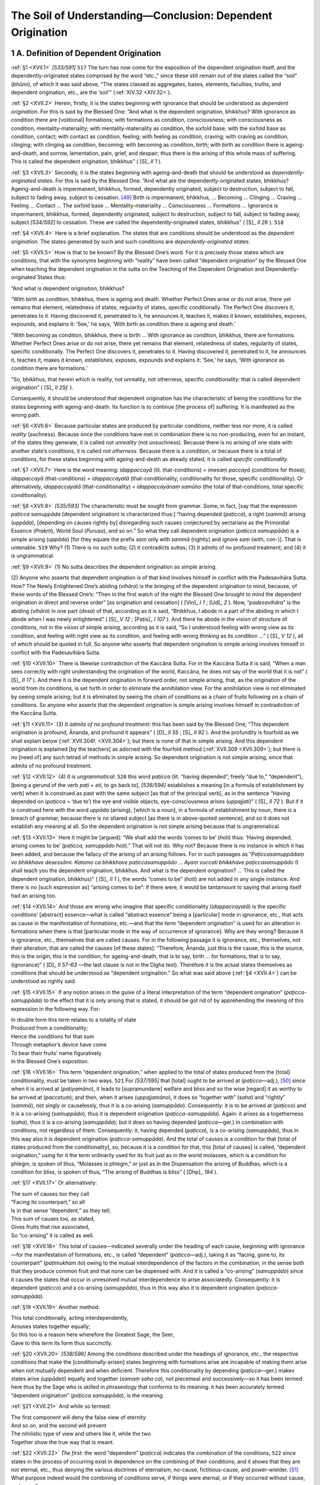 

.. _XVII:

The Soil of Understanding—Conclusion: Dependent Origination
***************************************************************



1 A. Definition of Dependent Origination
--------------------------------------------



.. _XVII.1:

:ref:`§1 <XVII.1>` *[533/591]*  ``517``  The turn has now come for the exposition of the dependent origination itself, and the dependently-originated states comprised by the word “etc.,” since these still remain out of the states called the “soil” (*bhūmi*\ ), of which it was said above, “The states classed as aggregates, bases, elements, faculties, truths, and dependent origination, etc., are the ‘soil’” (:ref:`XIV.32 <XIV.32>`).

.. _XVII.2:

:ref:`§2 <XVII.2>` Herein, firstly, it is the states beginning with ignorance that should be understood as *dependent origination*\ . For this is said by the Blessed One: “And what is the dependent origination, bhikkhus? With ignorance as condition there are [volitional] formations; with formations as condition, consciousness; with consciousness as condition, mentality-materiality; with mentality-materiality as condition, the sixfold base; with the sixfold base as condition, contact; with contact as condition, feeling; with feeling as condition, craving; with craving as condition, clinging; with clinging as condition, becoming; with becoming as condition, birth; with birth as condition there is ageing-and-death, and sorrow, lamentation, pain, grief, and despair; thus there is the arising of this whole mass of suffering. This is called the dependent origination, bhikkhus” ( [S]_ *II 1*\  ).

.. _XVII.3:

:ref:`§3 <XVII.3>` Secondly, it is the states beginning with ageing-and-death that should be understood as *dependently-originated states*\ . For this is said by the Blessed One: “And what are the dependently-originated states, bhikkhus? Ageing-and-death is impermanent, bhikkhus, formed, dependently originated, subject to destruction, subject to fall, subject to fading away, subject to cessation. [#1]_  Birth is impermanent, bhikkhus, … Becoming … Clinging … Craving … Feeling … Contact … The sixfold base … Mentality-materiality … Consciousness … Formations … Ignorance is impermanent, bhikkhus, formed, dependently originated, subject to destruction, subject to fall, subject to fading away, subject *[534/592]* to cessation. These are called the dependently-originated states, bhikkhus” ( [S]_ *II 26*\  ).  ``518`` 

.. _XVII.4:

:ref:`§4 <XVII.4>` Here is a brief explanation. The states that are conditions should be understood as the *dependent origination*\ . The states generated by such and such conditions are *dependently-originated states*\ .

.. _XVII.5:

:ref:`§5 <XVII.5>` How is that to be known? By the Blessed One’s word. For it is precisely those states which are conditions, that with the synonyms beginning with “reality” have been called “dependent origination” by the Blessed One when teaching the dependent origination in the sutta on the Teaching of the Dependent Origination and Dependently-originated States thus:

“And what is dependent origination, bhikkhus?

“With birth as condition, bhikkhus, there is ageing and death. Whether Perfect Ones arise or do not arise, there yet remains that element, relatedness of states, regularity of states, specific conditionally. The Perfect One discovers it, penetrates to it. Having discovered it, penetrated to it, he announces it, teaches it, makes it known, establishes, exposes, expounds, and explains it: ‘See,’ he says, ‘With birth as condition there is ageing and death.’

“With becoming as condition, bhikkhus, there is birth … With ignorance as condition, bhikkhus, there are formations. Whether Perfect Ones arise or do not arise, there yet remains that element, relatedness of states, regularity of states, specific conditionally. The Perfect One discovers it, penetrates to it. Having discovered it, penetrated to it, he announces it, teaches it, makes it known, establishes, exposes, expounds and explains it: ‘See,’ he says, ‘With ignorance as condition there are formations.’

“So, bhikkhus, that herein which is reality, not unreality, not otherness, specific conditionality: that is called dependent origination” ( [S]_ *II 25f.*\  ).

Consequently, it should be understood that dependent origination has the characteristic of being the conditions for the states beginning with ageing-and-death. Its function is to continue [the process of] suffering. It is manifested as the wrong path.

.. _XVII.6:

:ref:`§6 <XVII.6>` Because particular states are produced by particular conditions, neither less nor more, it is called *reality*\  (suchness). Because once the conditions have met in combination there is no non-producing, even for an instant, of the states they generate, it is called not *unreality*\  (not unsuchness). Because there is no arising of one state with another state’s conditions, it is called *not otherness*\ . Because there is a condition, or because there is a total of conditions, for these states beginning with ageing-and-death as already stated, it is called *specific conditionality*\ .

.. _XVII.7:

:ref:`§7 <XVII.7>` Here is the word meaning: *idappaccayā*\  (lit. that-conditions) = *imesaṃ paccayā* (conditions for those); *idappaccayā*\  (that-conditions) = *idappaccayatā*\  (that-conditionality, conditionality for those, specific conditionality). Or alternatively, *idappaccayatā*\  (that-conditionality) = *idappaccayānaṃ samūho*\  (the total of that-conditions, total specific conditionality).

.. _XVII.8:

:ref:`§8 <XVII.8>` *[535/593]* The characteristic must be sought from grammar. Some, in fact, [say that the expression *paṭicca samuppāda*\  (dependent origination) is characterized thus:] “having depended (*paṭicca*\ ), a right (*sammā*\ ) arising (*uppāda*\ ), [depending on causes rightly by] disregarding such causes conjectured by sectarians as the Primordial Essence (*Prakṛti*\ ), World Soul (*Puruṣa*\ ), and so on.” So what they call dependent origination (*paṭicca samuppāda*\ ) is a simple arising (*uppāda*\ ) [for they equate the prefix *saṃ*\  only with *sammā*\  (rightly) and ignore *saṃ*\  (with, con-)]. That is untenable.  ``519``  Why? (1) There is no such sutta; (2) it contradicts suttas; (3) it admits of no profound treatment; and (4) it is ungrammatical.

.. _XVII.9:

:ref:`§9 <XVII.9>` (1) No sutta describes the dependent origination as simple arising.

\(2) Anyone who asserts that dependent origination is of that kind involves himself in conflict with the Padesavihāra Sutta. How? The Newly Enlightened One’s abiding (*vihāra*\ ) is the bringing of the dependent origination to mind, because, of these words of the Blessed One’s: “Then in the first watch of the night the Blessed One brought to mind the dependent origination in direct and reverse order” [as origination and cessation] ( [Vin]_ *I 1*\  ;  [Ud]_ *2*\  ). Now, “*padesavihāra*\ ” is the abiding (*vihāra*\ ) in one part (*desa*\ ) of that, according as it is said, “Bhikkhus, I abode in a part of the abiding in which I abode when I was newly enlightened” ( [S]_ *V 12*\  ;  [Paṭis]_ *I 107*\  ). And there he abode in the vision of structure of conditions, not in the vision of simple arising, according as it is said, “So I understood feeling with wrong view as its condition, and feeling with right view as its condition, and feeling with wrong thinking as its condition …” ( [S]_ *V 12*\  ), all of which should be quoted in full. So anyone who asserts that dependent origination is simple arising involves himself in conflict with the Padesavihāra Sutta.

.. _XVII.10:

:ref:`§10 <XVII.10>` There is likewise contradiction of the Kaccāna Sutta. For in the Kaccāna Sutta it is said, “When a man sees correctly with right understanding the origination of the world, Kaccāna, he does not say of the world that it is not” ( [S]_ *II 17*\  ). And there it is the dependent origination in forward order, not simple arising, that, as the origination of the world from its conditions, is set forth in order to eliminate the annihilation view. For the annihilation view is not eliminated by seeing simple arising; but it is eliminated by seeing the chain of conditions as a chain of fruits following on a chain of conditions. So anyone who asserts that the dependent origination is simple arising involves himself in contradiction of the Kaccāna Sutta.

.. _XVII.11:

:ref:`§11 <XVII.11>` (3) *It admits of no profound treatment*\ : this has been said by the Blessed One, “This dependent origination is profound, Ānanda, and profound it appears” ( [D]_ *II 55*\  ;  [S]_ *II 92*\  ). And the profundity is fourfold as we shall explain below (:ref:`XVII.304f. <XVII.304>`); but there is none of that in simple arising. And this dependent origination is explained [by the teachers] as adorned with the fourfold method (:ref:`XVII.309 <XVII.309>`); but there is no [need of] any such tetrad of methods in simple arising. So dependent origination is not simple arising, since that admits of no profound treatment.

.. _XVII.12:

:ref:`§12 <XVII.12>` (4) *It is ungrammatical*\ :  ``520``  this word *paṭicca*\  (lit. “having depended”; freely “due to,” “dependent”), [being a gerund of the verb *paṭi + eti*\ , to go back to], *[536/594]* establishes a meaning [in a formula of establishment by verb] when it is construed as past with the same subject [as that of the principal verb], as in the sentence “Having depended on (*paṭicca*\  = ‘due to’) the eye and visible objects, eye-consciousness arises (*uppajjati*\ )” ( [S]_ *II 72*\  ). But if it is construed here with the word *uppāda*\  (arising), [which is a noun], in a formula of establishment by noun, there is a breach of grammar, because there is no shared subject [as there is in above-quoted sentence], and so it does not establish any meaning al all. So the dependent origination is not simple arising because that is ungrammatical.

.. _XVII.13:

:ref:`§13 <XVII.13>` Here it might be [argued]: “We shall add the words ‘comes to be’ (*hoti*\ ) thus: ‘Having depended, arising comes to be’ (*paṭicca, samuppādo hoti*\ ).” That will not do. Why not? Because there is no instance in which it has been added, and because the fallacy of the arising of an arising follows. For in such passages as “*Paṭiccasamuppādaṃ vo bhikkhave desessāmi. Katamo ca bhikkhave paṭiccasamuppādo … Ayaṃ vuccati bhikkhave paṭiccasamuppādo*\  (I shall teach you the dependent origination, bhikkhus. And what is the dependent origination? … This is called the dependent origination, bhikkhus)” ( [S]_ *II 1*\  ), the words “comes to be” (*hoti*\ ) are not added in any single instance. And there is no [such expression as] “arising comes to be”: if there were, it would be tantamount to saying that arising itself had an arising too.

.. _XVII.14:

:ref:`§14 <XVII.14>` And those are wrong who imagine that specific conditionality (*idappaccayatā*\ ) is the specific conditions’ [abstract] essence—what is called “abstract essence” being a [particular] mode in ignorance, etc., that acts as cause in the manifestation of formations, etc.—and that the term “dependent origination” is used for an alteration in formations when there is that [particular mode in the way of occurrence of ignorance]. Why are they wrong? Because it is ignorance, etc., themselves that are called causes. For in the following passage it is ignorance, etc., themselves, not their alteration, that are called the causes [of these states]: “Therefore, Ānanda, just this is the cause, this is the source, this is the origin, this is the condition, for ageing-and-death, that is to say, birth … for formations, that is to say, (ignorance)” ( [D]_ *II 57–63*\  —the last clause is not in the Dīgha text). Therefore it is the actual states themselves as conditions that should be understood as “dependent origination.” So what was said above (:ref:`§4 <XVII.4>`) can be understood as rightly said.

.. _XVII.15:

:ref:`§15 <XVII.15>` If any notion arises in the guise of a literal interpretation of the term “dependent origination” (*paṭicca-samuppāda*\ ) to the effect that it is only arising that is stated, it should be got rid of by apprehending the meaning of this expression in the following way. For:




| In double form this term relates to a totality of state
| Produced from a conditionality;
| Hence the conditions for that sum
| Through metaphor’s device have come
| To bear their fruits’ name figuratively
| In the Blessed One’s exposition.


.. _XVII.16:

:ref:`§16 <XVII.16>` This term “dependent origination,” when applied to the total of states produced from the [total] conditionality, must be taken in two ways.  ``521``  For *[537/595]* that [total] ought to be arrived at (*paṭicco—*\ adj.), [#2]_  since when it is arrived at (*paṭiyamāno*\ ), it leads to [supramundane] welfare and bliss and so the wise [regard] it as worthy to be arrived at (*paccetuṃ*\ ); and then, when it arises (*uppajjamāno*\ ), it does so “together with” (*saha*\ ) and “rightly” (*sammā*\ ), not singly or causelessly, thus it is a co-arising (*samuppādo*\ ). Consequently: it is to be arrived at (*paṭicco*\ ) and it is a co-arising (*samuppādo*\ ), thus it is dependent origination (*paṭicca-samuppāda*\ ). Again: it arises as a togetherness (*saha*\ ), thus it is a co-arising (*samuppāda*\ ); but it does so having depended (*paṭicca—*\ ger.) in combination with conditions, not regardless of them. Consequently: it, having depended (*paṭicca*\ ), is a co-arising (*samuppāda*\ ), thus in this way also it is dependent origination (*paṭicca-samuppāda*\ ). And the total of causes is a condition for that [total of states produced from the conditionality], so, because it is a condition for that, this [total of causes] is called, “dependent origination,” using for it the term ordinarily used for its fruit just as in the world molasses, which is a condition for phlegm, is spoken of thus, “Molasses is phlegm,” or just as in the Dispensation the arising of Buddhas, which is a condition for bliss, is spoken of thus, “The arising of Buddhas is bliss” ( [Dhp]_ *194*\  ).

.. _XVII.17:

:ref:`§17 <XVII.17>` Or alternatively:




| The sum of causes too they call
| “Facing its counterpart,” so all
| Is in that sense “dependent,” as they tell;
| This sum of causes too, as stated,
| Gives fruits that rise associated,
| So “co-arising” it is called as well.


.. _XVII.18:

:ref:`§18 <XVII.18>` This total of causes—indicated severally under the heading of each cause, beginning with ignorance—for the manifestation of formations, etc., is called “dependent” (*paṭicco—*\ adj.), taking it as “facing, gone to, its counterpart” (*paṭimukham ito*\ ) owing to the mutual interdependence of the factors in the combination, in the sense both that they produce common fruit and that none can be dispensed with. And it is called a “co-arising” (*samuppādo*\ ) since it causes the states that occur in unresolved mutual interdependence to arise associatedly. Consequently: it is dependent (*paṭicco*\ ) and a co-arising (*samuppādo*\ ), thus in this way also it is dependent origination (*paṭicca-samuppāda*\ ).

.. _XVII.19:

:ref:`§19 <XVII.19>` Another method:




| This total conditionally, acting interdependently,
| Arouses states together equally;
| So this too is a reason here wherefore the Greatest Sage, the Seer,
| Gave to this term its form thus succinctly.


.. _XVII.20:

:ref:`§20 <XVII.20>` *[538/596]* Among the conditions described under the headings of ignorance, etc., the respective conditions that make the [conditionally-arisen] states beginning with formations arise are incapable of making them arise when not mutually dependent and when deficient. Therefore this conditionality by depending (*paṭicca—*\ ger.) makes states arise (*uppādeti*\ ) equally and together (*samaṃ saha ca*\ ), not piecemeal and successively—so it has been termed here thus by the Sage who is skilled in phraseology that conforms to its meaning: it has been accurately termed “dependent origination” (*paṭicca samuppāda*\ ), is the meaning.

.. _XVII.21:

:ref:`§21 <XVII.21>` And while so termed:




| The first component will deny the false view of eternity
| And so on, and the second will prevent
| The nihilistic type of view and others like it, while the two
| Together show the true way that is meant.


.. _XVII.22:

:ref:`§22 <XVII.22>` *The first*\ : the word “dependent” (*paṭicca*\ ) indicates the combination of the conditions,  ``522``  since states in the process of occurring exist in dependence on the combining of their conditions; and it shows that they are not eternal, etc., thus denying the various doctrines of eternalism, no-cause, fictitious-cause, and power-wielder. [#3]_  What purpose indeed would the combining of conditions serve, if things were eternal, or if they occurred without cause, and so on?

.. _XVII.23:

:ref:`§23 <XVII.23>` *The second*\ : the word “origination” (*samuppāda*\ ) indicates the arising of the states, since these occur when their conditions combine, and it shows how to prevent annihilationism, etc., thus preventing the various doctrines of annihilation [of a soul], nihilism, [“there is no use in giving,” etc.,] and moral-inefficacy-of-action, [“there is no other world,” etc.]; for when states [are seen to] arise again and again, each conditioned by its predecessor, how can the doctrines of annihilationism, nihilism, and moral-inefficacy-of-action be maintained?

.. _XVII.24:

:ref:`§24 <XVII.24>` *The two together*\ : since any given states are produced without interrupting the [cause-fruit] continuity of any given combination of conditions, the whole expression “dependent origination” (*paṭicca-samuppāda*\ ) represents the middle way, which rejects the doctrines, “He who acts is he who reaps” and “One acts while another reaps” ( [S]_ *II 20*\  ), and which is the proper way described thus, “Not insisting on local language and not overriding normal usage” ( [M]_ *III 234*\  ). [#4]_ 

*[539/597]* This, in the first place, is the meaning of the mere words “dependent origination” (*paṭicca-samuppāda*\ ).

2 B. Exposition
-------------------



2.1 I. Preamble
^^^^^^^^^^^^^^^^^^^



.. _XVII.25:

:ref:`§25 <XVII.25>` Now, in teaching this dependent origination the Blessed One has set forth the text in the way beginning, “With ignorance as condition there are formations” ( [S]_ *II 20*\  ). Its meaning should be commented on by one who keeps within the circle of the Vibhajjavādins, [#5]_  who does not misrepresent the teachers, who does not advertise his own standpoint, who does not quarrel with the standpoint of others, who does not distort suttas, who is in agreement with the Vinaya, who looks to the principal authorities (*mahāpadesa—*\  [D]_ *II 123ff.*\  ), who illustrates the law (*dhamma*\ ), who takes up the meaning (*attha*\ ), repeatedly reverting to that same meaning, describing it in various different ways. [#6]_  And it is inherently difficult to comment on the dependent origination, as the Ancients said:




| *[540/598]* The truth, a being, rebirth-linking,
| And the structure of conditions,
| Are four things very hard to see
| And likewise difficult to teach.


Therefore, considering that to comment on the dependent origination is impossible except for those who are expert in the texts:




| Whilst I would now begin the comment
| On the structure of conditions
| I find no footing for support
| And seem to founder in a sea.  ``523`` 





| However, many modes of teaching
| Grace the Dispensation here,
| And still the former teachers’ way
| Is handed down unbrokenly.





| Therefore on both of these relying
| For my support, I now begin
| Its meaning to elucidate:
| Listen therefore attentively.


.. _XVII.26:

:ref:`§26 <XVII.26>` For this has been said by the former teachers:




| Whoever learns alertly this [discourse]
| Will go from excellence to excellence,
| And when perfected, he will then escape
| Beyond the vision of the King of Death.


2.2 II. Brief Exposition
^^^^^^^^^^^^^^^^^^^^^^^^^^^^



.. _XVII.27:

:ref:`§27 <XVII.27>` So as regards the passages that begin: “With ignorance as condition there are formations” ( [S]_ *II 20*\  ), to start with:




| (1) As different ways of teaching, (2) meaning,
| (3) Character, (4) singlefold and so on,
| (5) As to defining of the factors,
| The exposition should be known.


.. _XVII.28:

:ref:`§28 <XVII.28>` *1.*\  Herein, as *different ways of teaching*\ : the Blessed One’s teaching of the dependent origination is fourfold, namely, (i) from the beginning; or (ii) from the middle up to the end; and (iii) from the end; or (iv) from the middle down to the beginning. It is like four creeper-gatherers’ ways of seizing a creeper.

.. _XVII.29:

:ref:`§29 <XVII.29>` (i) For just as one of four men gathering creepers sees only the root of the creeper first, and after cutting it at the root, he pulls it all out and takes it away and uses it, so the Blessed One teaches the dependent origination from the beginning up to the end thus: “So, bhikkhus, with ignorance as condition there are formations; … with birth as condition ageing-and-death” ( [M]_ *I 261*\  ).

.. _XVII.30:

:ref:`§30 <XVII.30>` (ii) Just as another of the four men sees the middle of the creeper first, and after cutting it in the middle, he pulls out only the upper part and takes it away and uses it, so the Blessed One teaches it from the middle up to the end thus: *[541/599]* “When he is delighted with, welcomes, remains committed to that feeling, then delight arises in him. Delight in feelings is clinging. With his clinging as condition there is becoming; with becoming as condition, birth” ( [M]_ *I 266*\  ).

.. _XVII.31:

:ref:`§31 <XVII.31>` (iii) Just as another of the four men sees the tip of the creeper first, and seizing the tip, he follows it down to the root and takes all of it away and uses it, so the Blessed One teaches it from the end down to the beginning thus: “‘With birth as condition, ageing-and-death,’ so it was said. But is there ageing-and-death with birth as condition, or not, or how is it here?—There is ageing-and-death with birth as condition, so we think, venerable sir.  ``524``  ‘With becoming as condition, birth,’ so it was said … ‘With ignorance as condition there are formations,’ so it was said. But are there formations with ignorance as condition, or not, or how is it here?—There are formations with ignorance as condition, so we think, venerable sir” ( [M]_ *I 261*\  ).

.. _XVII.32:

:ref:`§32 <XVII.32>` (iv) Just as one of the four men sees only the middle of the creeper first, and after cutting it in the middle and tracing it down as far as the root, he takes it away and uses it, so the Blessed One teaches it from the middle down to the beginning thus: “And these four nutriments, bhikkhus: what is their source? What is their origin? From what are they born? By what are they produced? These four nutriments have craving as their source, craving as their origin, they are born from craving, produced by craving. Craving: what is its source? … Feeling: … Contact: … The sixfold base: … Mentality-materiality: … Consciousness: … Formations: what is their source? … By what are they produced? Formations have ignorance as their source … they are … produced by ignorance” ( [S]_ *II 11f.*\  ).

.. _XVII.33:

:ref:`§33 <XVII.33>` Why does he teach it thus? Because the dependent origination is wholly beneficial and because he has himself acquired elegance in instructing. For the dependent origination is entirely beneficial: starting from any one of the four starting points, it leads only to the penetration of the proper way. And the Blessed One has acquired elegance in instructing: it is because he has done so through possession of the four kinds of perfect confidence and the four discriminations and by achieving the fourfold profundity (:ref:`§304 <XVII.304>`) that he teaches the Dhamma by various methods.

.. _XVII.34:

:ref:`§34 <XVII.34>` But it should be recognized, in particular, that (i) when he sees that people susceptible of teaching are confused about the analysis of the causes of the process [of becoming], he employs his teaching of it forwards starting from the beginning in order to show that the process carries on according to its own peculiar laws and for the purpose of showing the order of arising. (iii) And it should be recognized that when he surveys the world as fallen upon trouble in the way stated thus, “This world has fallen upon trouble; it is born, ages, dies, passes away, and reappears” ( [S]_ *II 10*\  ), he employs his teaching of it backwards starting from the end in order to show the [laws governing the] various kinds of suffering beginning with ageing and death, which he discovered himself in the early stage of his penetration. And (iv) it should be recognized that he employs his teaching of it backwards from the middle down to the beginning in order to show how the succession of cause and fruit extends back into the past [existence], *[542/600]* and again forwards from the past, in accordance with his definition of nutriment as the source [of ignorance] (see  [M]_ *I 47f.*\  ). And (ii) it should be recognized that he employs his teaching of it forwards from the middle up to the end in order to show how the future [existence] follows on [through rebirth] from arousing in the present causes for [rebirth] in the future.

.. _XVII.35:

:ref:`§35 <XVII.35>` Of these methods of presentation, that cited here should be understood to be that stated in forward order starting from the beginning in order to show to people susceptible of teaching who are confused about the laws of the process [of becoming] that the process carries on according to its own peculiar laws,  ``525``  and for the purpose of showing the order of arising.

.. _XVII.36:

:ref:`§36 <XVII.36>` But why is ignorance stated as the beginning here? How then, is ignorance the causeless root-cause of the world like the Primordial Essence of those who assert the existence of a Primordial Essence? It is not causeless. For a cause of ignorance is stated thus, “With the arising of cankers there is the arising of ignorance” ( [M]_ *I 54*\  ). But there is a figurative way in which it can be treated as the root cause. What way is that? When it is made to serve as a starting point in an exposition of the round [of becoming].

.. _XVII.37:

:ref:`§37 <XVII.37>` For the Blessed One gives the exposition of the round with one of two things as the starting point: either ignorance, according as it is said, “No first beginning of ignorance is made known, bhikkhus, before which there was no ignorance, and after which there came to be ignorance. And while it is said thus, bhikkhus, nevertheless it is made known that ignorance has its specific condition” ( [A]_ *V 113*\  ); or craving for becoming, according as it is said, “No first beginning of craving for becoming is made known, bhikkhus, before which there was no craving for becoming, and after which there came to be craving for becoming. And while it is said thus, bhikkhus, nevertheless it is made known that craving for becoming has its specific condition” ( [A]_ *V 116*\  ).

.. _XVII.38:

:ref:`§38 <XVII.38>` But why does the Blessed One give the exposition of the round with those two things as starting points? Because they are the outstanding causes of kamma that leads to happy and unhappy destinies.

.. _XVII.39:

:ref:`§39 <XVII.39>` Ignorance is an outstanding cause of kamma that leads to unhappy destinies. Why? Because, just as when a cow to be slaughtered is in the grip of the torment of burning with fire and belabouring with cudgels, and being crazed with torment, she drinks the hot water although it gives no satisfaction and does her harm, so the ordinary man who is in the grip of ignorance performs kamma of the various kinds beginning with killing living things that leads to unhappy destinies, although it gives no satisfaction because of the burning of defilements and does him harm because it casts him into an unhappy destiny.

.. _XVII.40:

:ref:`§40 <XVII.40>` But craving for becoming is an outstanding cause of kamma that leads to happy destinies. Why? Because, just as that same cow, through her craving for cold water, starts drinking cold water, which gives satisfaction and allays her torment, so the ordinary man in the grip of craving for becoming performs kamma of the various kinds beginning with abstention from killing living things that leads to happy destinies and gives satisfaction because it is free from the *[543/601]* burning of defilements and, by bringing him to a happy destiny, allays the torment of suffering [experienced] in the unhappy destinies.

.. _XVII.41:

:ref:`§41 <XVII.41>` Now, as regards these two states that are starting points in expositions of the process [of becoming], in some instances the Blessed One teaches the Dhamma based on a single one of these states, for instance,  ``526``  “Accordingly, bhikkhus, formations have ignorance as their cause, consciousness has formations as its cause” ( [S]_ *II 31*\  ), etc.; likewise, “Bhikkhus, craving increases in one who dwells seeing enjoyment in things productive of clinging; with craving as condition there is clinging” ( [S]_ *II 84*\  ), and so on. In some instances he does so based on both, for instance: “So, bhikkhus, for the fool who is hindered by ignorance and tethered by craving there arises this body. Now, this body [with its six internal bases] and externally [the six bases due to] mentality-materiality make a duality. Due to this duality there is contact, as well as the six [pairs of] bases, touched through which the fool feels pleasure and pain” ( [S]_ *II 23f.*\  ), and so on.

.. _XVII.42:

:ref:`§42 <XVII.42>` Of these ways of presentation, that cited here in the form “With ignorance as condition there are formations” should be understood as one based on a single state. This, firstly, is how the exposition should be known “as to different ways of teaching.”

.. _XVII.43:

:ref:`§43 <XVII.43>` *2.* As to meaning: as to the meaning of the words “ignorance” and so on. Bodily misconduct, etc., for example, “ought not to be found” (*avindiya*\ ), in the sense of being unfit to be carried out; the meaning is that it should not be permitted. It finds (*vindati*\ ) what ought not to be found (*avindiya*\ ), thus it is ignorance (*avijjā*\ ). Conversely, good bodily conduct, etc. “ought to be found” (*vindiya*\ ). It does not find (*na vindati*\ ) what ought to be found (*vindiya*\ ), thus it is ignorance (*avijjā*\ ). Also it prevents knowing (*avidita*\ ) the meaning of collection in the aggregates, the meaning of actuating in the bases, the meaning of voidness in the elements, the meaning of predominance in the faculties, the meaning of reality in the truths, thus it is ignorance (*avijjā*\ ). Also it prevents knowing the meaning of suffering, etc., described in four ways as “oppression,” etc. (:ref:`XVI.15 <XVI.15>`), thus it is ignorance. Through all the kinds of generations, destinies, becoming, stations of consciousness, and abodes of beings in the endless round of rebirths it drives beings on (*AntaVIrahite saṃsāre … satte JAvāpeti*\ ), thus it is ignorance (*avijjā*\ ). Amongst women, men, etc., which are in the ultimate sense non-existent, it hurries on (*paramatthato AVIJjamānesu itthi-purisādisu JAvati*\ ), and amongst the aggregates, etc., which are existent, it does not hurry on (*vijjamānesu pi khandhādisu na javati*\ ), thus it is ignorance (*avijjā*\ ). Furthermore, it is ignorance because it conceals the physical bases and objects of eye-consciousness, etc., and the dependent origination and dependently-originated states.

.. _XVII.44:

:ref:`§44 <XVII.44>` That due to (*paṭicca*\ ) which fruit comes (*eti*\ ) is a condition (*paccaya*\ ). “Due to” (*paṭicca*\ ) = “not without that”; the meaning is, not dispensing with it. “Comes” (*eti*\ ) means both “arises” and “occurs.” Furthermore, the meaning of “condition” is the meaning of “help.” It is ignorance and that is a condition, thus it is “ignorance as condition,” whence the phrase “with ignorance as condition.” *[544/602]* “They form the formed” ( [S]_ *III 87*\  ), thus they are formations. Furthermore, formations are twofold, namely, (a) formations with ignorance as condition, and (b) formations given in the texts with the word “formations” (*saṅkhāra*\ ). Herein, (a) the three, namely, formations of merit, of demerit, and of the imperturbable, and the three, namely, the bodily, the verbal, and the mental formations, which make six, are “formations with ignorance as condition.” And all these are simply mundane profitable and unprofitable volition.

.. _XVII.45:

:ref:`§45 <XVII.45>` But (b) these four, namely, (i) the formation consisting of the formed (*saṅkhata-saṅkhāra*\ ),  ``527``  (ii) the formation consisting of the kamma-formed (*abhisaṅkhata-saṅkhāra*\ ), (iii) the formation consisting in the act of kamma-forming (forming by kamma—*abhisaṅkharaṇa-saṅkhāra*\ ), and (iv) the formation consisting in momentum (*payogābhisaṅkhāra*\ ), are the kinds of formations that have come in the texts with the word “formations.”

.. _XVII.46:

:ref:`§46 <XVII.46>` Herein, (i) all states with conditions, given in such passages as “Formations are impermanent” ( [S]_ *I 158*\  ;  [D]_ *II 157*\  ), are formations consisting of the formed. (ii) In the Commentaries material and immaterial states of the three planes generated by kamma are called formations consisting of the kamma-formed. These are also included in the passage, “Formations are impermanent.” But there is no instance in the texts where they are found separately. (iii) Profitable and unprofitable volition of the three planes is called the formation consisting in the act of kamma-forming. It is found in the texts in such passages as “Bhikkhus, this man in his ignorance forms the formation of merit” ( [S]_ *II 82*\  ). (iv) But it is bodily and mental energy that is called the formation consisting in momentum. This is given in the texts in such passages as “The wheel, having gone as far as the impetus (*abhisaṅkhāra*\ ) carried it, stood as though it were fixed” ( [A]_ *I 112*\  ).

.. _XVII.47:

:ref:`§47 <XVII.47>` And not only these, but many other kinds of formations are given in the texts with the word “formation” (*saṅkhāra*\ ), in the way beginning, “When a bhikkhu is attaining the cessation of perception and feeling, friend Visākha, first his verbal formation ceases, then his bodily formation, then his mental formation” ( [M]_ *I 302*\  ). But there is no formation among them not included by (i) “formations consisting of the formed.”

.. _XVII.48:

:ref:`§48 <XVII.48>` What is said next after this in the [rest of the exposition] beginning, “With formations as condition, consciousness” should be understood in the way already stated. But as to those words not yet dealt with: It cognizes (*vijānāti*\ ), thus it is consciousness (*viññāṇa—*\ see  [M]_ *I 292*\  ). It bends [towards an object] (*namati*\ ), thus it is mentality (*nāma*\ ). It is molested (*ruppati*\ ), thus it is materiality (*rūpa—*\ see  [S]_ *III 87*\  ). It provides a range for the origins (*āye tanoti*\ ) and it leads on what is actuated (*āyatañ ca nayati*\ ), thus it is a base (*āyatana—*\ see :ref:`XV.4 <XV.4>`). It touches (*phusati*\ ), thus it is contact (*phassa*\ ). It is felt (*vedayati*\ ), thus it is feeling (*vedanā—*\ see  [M]_ *I 293*\  ). It frets (or it thirsts—*paritassati*\ ), thus it is craving (*taṇhā*\ ). It clings (*upādiyati*\ ), thus it is clinging (*upādāna*\ ). It becomes (*bhavati*\ ) and it makes become (*bhāvayati*\ ), thus it is becoming (*bhava*\ ). The act of being born is birth. The act of growing old is ageing. By means of it they die, thus it is death. The act of sorrowing is sorrow. The act of lamenting is lamentation. It makes [beings] suffer (*dukkhayati*\ ), thus it is pain (*dukkha*\ ); or it consumes in two ways (*DVedhā* *[545/603]* *KHAṇati—*\ see :ref:`IV.100 <IV.100>`) by means of [the two moments (*khaṇa*\ )] arising and presence, thus it is pain (*dukkha*\ ). The state of a sad mind (*dummana-bhāva*\ ) is grief (*domanassa*\ ). Great misery (*bhuso āyāso*\ ) is despair (*upāyāsa*\ ). *There is*\  means “is generated.”

.. _XVII.49:

:ref:`§49 <XVII.49>` And the words “There is” should be construed with all the terms, not only with those beginning with sorrow; for otherwise, when “With ignorance as condition, formations” was said, it would not be evident what they did, but by construing it with the words “There is” (or “there are”), since “ignorance as condition” stands for “it is ignorance and that is a condition,” consequently  ``528``  the defining of the condition and the conditionally-arisen state is effected by the words “with ignorance as condition there are formations.” And so in each instance.

.. _XVII.50:

:ref:`§50 <XVII.50>` Thus signifies the process described. By that he shows that it is with ignorance, etc., as the causes and not with creation by an Overlord, and so on. Of that: of that aforesaid. Whole: unmixed, entire. *Mass of suffering*\ : totality of suffering; not a living being, not pleasure, beauty, and so on. *Arising*\ : generating. *There is*\ : is brought about.

This is how the exposition should be known here “as to meaning.”

.. _XVII.51:

:ref:`§51 <XVII.51>` *3.*\  As to *character*\ , etc.: as to the characteristics of ignorance, etc., that is to say, *ignorance*\  has the characteristic of unknowing. Its function is to confuse. It is manifested as concealing. Its proximate cause is cankers. *Formations*\  have the characteristic of forming. Their function is to accumulate. [#7]_  They are manifested as volition. Their proximate cause is ignorance. *Consciousness*\  has the characteristic of cognizing. Its function is to go before (see  [Dhp]_ *1*\  ). It manifests itself as rebirth-linking. Its proximate cause is formations; or its proximate cause is the physical-basis-cum-object. *Mentality* (*nāma*\ ) has the characteristic of bending (*namana*\ ). Its function is to associate. It is manifested as inseparability of its components, [that is, the three aggregates]. Its proximate cause is consciousness. *Materiality*\  (*rūpa*\ ) has the characteristic of being molested (*ruppana*\ ). Its function is to be dispersed. It is manifested as [morally] indeterminate. Its proximate cause is consciousness. The sixfold base (*saḷāyatana*\ ) has the characteristic of actuating (*āyatana*\ ). Its function is to see, and so on. It is manifested as the state of physical basis and door. Its proximate cause is mentality-materiality. *Contact*\  has the characteristic of touching. Its function is impingement. It manifests itself as coincidence [of internal and external base *[546/604]* and consciousness]. Its proximate cause is the sixfold base. *Feeling*\  has the characteristic of experiencing. Its function is to exploit the stimulus of the objective field. It is manifested as pleasure and pain. Its proximate cause is contact. *Craving* has the characteristic of being a cause [that is, of suffering]. Its function is to delight. It is manifested as insatiability. Its proximate cause is feeling. *Clinging* has the characteristic of seizing. Its function is not to release. It is manifested as a strong form of craving and as [false] view. Its proximate cause is craving. *Becoming*\  has the characteristic of being kamma and kamma-result. Its function is to make become and to become. It is manifested as profitable, unprofitable, and indeterminate. Its proximate cause is clinging. The characteristic of *birth*\ , etc., should be understood as stated in the Description of the Truths (:ref:`XVI.32f. <XVI.32>`). This is how the exposition should be known here “as to character, etc.”

.. _XVII.52:

:ref:`§52 <XVII.52>` *4. As to singlefold, and so on*\ : here *ignorance*\  is singlefold as unknowing, unseeing, delusion, and so on. It is twofold as “no theory” and “wrong theory” (cf. :ref:`§303 <XVII.303>`); [#8]_  likewise as prompted and unprompted. It is threefold as associated with the three kinds of feeling. It is fourfold as non-penetration of the four truths. It is fivefold as concealing the danger in the five kinds of destinies.  ``529``  It should, however, be understood that all the immaterial factors [of the dependent origination] have a sixfold nature with respect to the [six] doors and objects.

.. _XVII.53:

:ref:`§53 <XVII.53>` *Formations*\  are singlefold as states subject to cankers ( [Dhs]_ *3*\  ), states with the nature of result ( [Dhs]_ *1*\  ), and so on (cf.  [Vibh]_ *62*\  ). [#9]_  They are twofold as profitable and unprofitable; likewise as limited and exalted, inferior and medium, with certainty of wrongness and without certainty. They are threefold as the formation of merit and the rest. They are fourfold as leading to the four kinds of generation. They are fivefold as leading to the five kinds of destiny.

.. _XVII.54:

:ref:`§54 <XVII.54>` *Consciousness*\  is singlefold as mundane ( [Dhs]_ *3*\  ), resultant ( [Dhs]_ *1*\  ), and so on. It is twofold as with root-cause and without root-cause and so on. It is threefold as included in the three kinds of becoming; as associated with the three kinds of feeling; and as having no root-cause, having two root-causes, and having three root-causes. It is fourfold and fivefold [respectively] according to generation and destiny.

.. _XVII.55:

:ref:`§55 <XVII.55>` *Mentality-materiality*\  is singlefold as dependent on consciousness, and as having kamma as its condition. It is twofold as having an object [in the case of mentality], and having no object [in the case of materiality]. It is threefold as *[547/605]* past, and so on. It is fourfold and fivefold respectively according to generation and destiny.

.. _XVII.56:

:ref:`§56 <XVII.56>` *The sixfold base*\  is singlefold as the place of origin and meeting. It is twofold as sensitivity of primary elements and as consciousness [of the sixth base], and so on. It is threefold as having for its domain [objective fields that are] contiguous, non-contiguous, and neither (see :ref:`XIV.46 <XIV.46>`). It is fourfold and fivefold respectively as included in the kinds of generation and destiny.

The singlefoldness, etc., of *contact*\ , etc., should be understood in this way too.

This is how the exposition should be known here “as to singlefold and so on.”

.. _XVII.57:

:ref:`§57 <XVII.57>` *5. As to defining of the factors*\ : sorrow, etc., are stated here for the purpose of showing that the Wheel of Becoming never halts; for they are produced in the fool who is afflicted by ageing and death, according as it is said: “The untaught ordinary man, bhikkhus, on being touched by painful bodily feeling, sorrows, grieves and laments, beating his breast, he weeps and becomes distraught” ( [M]_ *III 285*\  ;  [S]_ *IV 206*\  ). And as long as these go on occurring so long does ignorance, and so the Wheel of Becoming renews [its revolution]: “With ignorance as condition there are formations” and so on. That is why the factors of the dependent origination should be understood as twelve by taking those [that is, sorrow, etc.,] along with ageing-and-death as one summarization. This is how the exposition should be known here “as to defining of the factors.”

2.3 III. Detailed Exposition
^^^^^^^^^^^^^^^^^^^^^^^^^^^^^^^^



.. _XVII.58:

:ref:`§58 <XVII.58>` This, firstly, is the brief treatment. The following method, however, is in detail.

2.3.1 (1) Ignorance
"""""""""""""""""""""""



According to the Suttanta method  ``530``  ignorance is unknowing about the four instances beginning with suffering. According to the Abhidhamma method it is unknowing about the eight instances [that is to say, the above-mentioned four] together with [the four] beginning with the past; for this is said: “Herein, what is ignorance? It is unknowing about suffering, [unknowing about the origin of suffering, unknowing about the cessation of suffering, unknowing about the way leading to the cessation of suffering], unknowing about the past, unknowing about the future, unknowing about the past and future, unknowing about specific conditionality and conditionally-arisen states” (cf.  [Dhs]_ *§1162*\  ).

.. _XVII.59:

:ref:`§59 <XVII.59>` Herein, while ignorance about any instance that is not the two supra-mundane truths can also arise as object (see :ref:`§102 <XVII.102>`), nevertheless here it is only intended [subjectively] as concealment. For when [thus] arisen it keeps the truth of *suffering*\  concealed, preventing penetration of the true individual function and characteristic of that truth. Likewise, origin, cessation, and the path, bygone five aggregates called *the past*\ , coming five aggregates called *the future*\ , both of these together called *the past and future*\ , and both specific conditionality and conditionally-arisen states together called *specific conditionality and conditionally-arisen states—*\ all of which it keeps concealed, preventing their true individual *[548/606]* functions and characteristics being penetrated thus: “This is ignorance, these are formations.” That is why it is said, “It is unknowing about suffering … unknowing about specific conditionality and conditionally-arisen states.”

2.3.2 (2) Formations
""""""""""""""""""""""""



.. _XVII.60:

:ref:`§60 <XVII.60>` *Formations*\  are the six mentioned in brief above thus, “the three, namely, formations of merit, etc., and the three, namely, the bodily formation, etc.” (:ref:`§44 <XVII.44>`); but in detail here the [first] three formations are twenty-nine volitions, that is to say, the formation of merit consisting of thirteen volitions, counting the eight sense-sphere profitable volitions that occur in giving, in virtue, etc., and the five fine-material profitable volitions that occur in development [of meditation]; then the formation of demerit consisting of the twelve unprofitable volitions that occur in killing living things, etc.; then the formation of the imperturbable consisting in the four profitable volitions associated with the immaterial sphere, which occur in development [of those meditations].

.. _XVII.61:

:ref:`§61 <XVII.61>` As regards the other three, the bodily formation is bodily volition, the verbal formation is verbal volition, and the mental formation is mental volition. This triad is mentioned in order to show that at the moment of the accumulation of the kamma the formations of merit, etc., occur in these [three] kamma doors. For the eight sense-sphere profitable and twelve unprofitable volitions, making twenty, are the bodily formation when they occur in the body door and produce bodily intimation. Those same volitions  ``531``  are called the verbal formation when they occur in the speech door and produce verbal intimation. But volition connected with direct-knowledge is not included here in these two cases because it is not a condition for [resultant rebirth-linking] consciousness later. And like direct-knowledge volition, so also volition connected with agitation is not included; therefore that too should not be included as a condition for [rebirth-linking] consciousness. However, all these have ignorance as their condition. And all the twenty-nine volitions are the mental formation when they arise in the mind door without originating either kind of intimation. So this triad comes within the first triad, and accordingly, as far as the meaning is concerned, ignorance can be understood as condition simply for formations of merit and so on.

.. _XVII.62:

:ref:`§62 <XVII.62>` Herein, it might be [asked]: How can it be known that these formations have ignorance as their condition?—By the fact that they exist when ignorance exists. For when unknowing—in other words, ignorance—of suffering, etc., is unabandoned in a man, owing firstly to his unknowing about suffering and about the past, etc., then he believes the suffering of the round of rebirths to be pleasant and he embarks upon the three kinds of formations which are the cause of that very suffering. Owing to his unknowing about suffering’s origin he embarks upon formations that, being subordinated to craving, are actually the cause of suffering, imagining them to be the cause of pleasure. And owing to his unknowing about cessation and the path, he misperceives the cessation of suffering to be in some particular destiny [such as the Brahmā-world] that is not in fact cessation; he misperceives the path to cessation, believing it to consist in sacrifices, mortification for immortality, etc., which are not in fact the path to cessation; and so while aspiring to the cessation of suffering, he embarks upon *[549/607]* the three kinds of formations in the form of sacrifices, mortification for immortality, and so on.

.. _XVII.63:

:ref:`§63 <XVII.63>` Furthermore, his non-abandonment of that ignorance about the four truths in particular prevents him from recognizing as suffering the kind of suffering called the fruit of merit, which is fraught with the many dangers beginning with birth, ageing, disease and death, and so he embarks upon the formation of merit classed as bodily, verbal, and mental formations, in order to attain that [kind of suffering], like one desiring celestial nymphs [who jumps over] a cliff. Also, not seeing how that fruit of merit reckoned as pleasure eventually breeds great distress owing to the suffering in its change and that it gives little satisfaction, he embarks upon the formation of merit of the kinds already stated, which is the condition for that very [suffering in change], like a moth that falls into a lamp’s flame, and like the man who wants the drop of honey and licks the honey-smeared knife-edge. Also, not seeing the danger in the indulgence of sense desires, etc., with its results, [wrongly] perceiving pleasure and overcome by defilements, he embarks upon the formation of demerit that occurs in the three doors [of kamma], like a child who plays with filth, and like a man who wants to die and eats poison. Also, unaware of the suffering due to formations and the suffering-in-change [inherent] in kamma-results in the immaterial sphere, owing to the perversion of [wrongly perceiving them as] eternal, etc., he embarks upon the formation of the imperturbable which is a mental formation, like one who has lost his way and takes the road to a goblin city.

.. _XVII.64:

:ref:`§64 <XVII.64>` So formations exist only when ignorance exists,  ``532``  not when it does not; and that is how it can be known that these formations have ignorance as their condition.

This is said too: “Not knowing, bhikkhus, in ignorance, he forms the formation of merit, forms the formation of demerit, forms the formation of the imperturbable. As soon as a bhikkhu’s ignorance is abandoned and clear vision arisen, bhikkhus, with the fading away of ignorance and the arising of clear vision he does not form even formations of merit” (cf.  [S]_ *II 82*\  ).

.. _XVII.65:

:ref:`§65 <XVII.65>` Here it might be said: “Let us then firstly agree that ignorance is a condition for formations. But it must now be stated for which formations, and in which way it is a condition.”

Here is the reply: “Twenty-four conditions have been stated by the Blessed One as follows.”

2.3.2.1 The 24 conditions
'''''''''''''''''''''''''''''



.. _XVII.66:

:ref:`§66 <XVII.66>` “(1) Root-cause condition, (2) object condition, (3) predominance condition, (4) proximity condition, (5) contiguity condition, (6) conascence condition, (7) mutuality condition, (8) support condition, (9) decisive-support condition, (10) prenascence condition, (11) postnascence condition, (12) repetition condition, (13) kamma condition, (14) kamma-result condition, (15) nutriment condition, (16) faculty condition, (17) jhāna condition, (18) path condition, (19) association condition, (20) dissociation condition, (21) presence condition, (22) absence *[550/608]* condition, (23) disappearance condition, (24) non-disappearance condition” ( [Paṭṭh]_ *I 1*\  ).

.. _XVII.67:

:ref:`§67 <XVII.67>` (1) Herein, it is a root-cause and a condition, thus it is *root-cause condition*\ . It is by its being a root-cause that it is a condition; what is meant is that it is a condition owing to its status as root-cause. The same method applies in the case of object condition and the rest.

Herein, “cause” (*hetu*\ ) is a term for a part of a syllogism, for a reason, and for a root. For with the words “proposition” (*paṭiññā*\ ), “cause” (*hetu*\  = middle term), etc., in the world it is a member of a syllogism (*vacanāvayava*\ ) that is called a cause. But in the Dispensation, in such passages as “Those states that are produced from a cause” ( [Vin]_ *I 40*\  ), it is a reason (*kāraṇa*\ ); and in such passages as “Three profitable [root-] causes, three unprofitable [root-]causes” ( [Dhs]_ *§1053*\  ), it is a root (*mūla*\ ) that is called a cause. The last is intended here.

.. _XVII.68:

:ref:`§68 <XVII.68>` As to “condition” (*paccaya*\ ), the word-meaning here is this: It [the fruit] comes from that, depending thereon (*paṭicca etasmā eti*\ ), thus that is a condition; (*paccaya*\ , see note 2) the meaning is, [a state] occurs by not dispensing with that. What is meant is: when a state is indispensable to another state’s presence or arising, the former is a condition for the latter. But as to characteristic, a condition has the characteristic of assisting; for any given state  ``533``  that assists the presence or arising of a given state is called the latter’s condition. The words condition, cause, reason, source, originator, producer, etc., are one in meaning though different in the letter. So, since it is a cause in the sense of a root, and a condition in the sense of assistance, briefly a state that is assistantial in the sense of a root is a [root-]cause condition.

.. _XVII.69:

:ref:`§69 <XVII.69>` The intention of [some] teachers is that it establishes the profitable, etc., state in what is profitable, etc., as paddy seeds, etc., do for paddy, etc., and as the colour of gems, etc., do for the lustre of gems, and so on. [#10]_  But if that is so, then [it follows that] the state of root-cause condition does not apply to the kinds of materiality originated by it, for it does not establish any profitableness, etc., in them. Nevertheless, it is a condition for them, for this is said: “Root-causes are a condition, as root-cause condition, for the states associated with a root-cause and for the kinds of materiality originated thereby” ( [Paṭṭh]_ *I 1*\  ). Again, the indeterminateness of root-causeless consciousness is established without it. And the profitableness, etc., of those with root-cause is bound up with wise attention, etc., not with the associated root-causes. And if the profitableness, etc., resided in the associated root-causes as an individual essence, then either the non-greed bound up with the root-cause in the associated states would be only profitable or it would be only indeterminate; but since it can be both, profitableness, etc., in the root-causes must still be sought for, just as in the associated states [such as wise attention, and so on].

.. _XVII.70:

:ref:`§70 <XVII.70>` But when the root-causes’ sense of root is taken as establishing stableness, rather than as establishing profitableness, etc., there is no contradiction. For states that have obtained a root-cause condition are firm, like trees, and stable; *[551/609]* but those without root-cause are, like moss [with roots no bigger than] sesame seeds, etc., unstable. So an assistantial state may be understood as a root-cause condition, since it establishes stableness through being of assistance in the sense of a root.

.. _XVII.71:

:ref:`§71 <XVII.71>` (2) As to the others that follow, a state that assists by being an object is an *object condition*\ . Now, there are no states that are not object conditions; for the passage beginning “The visible-data base [is a condition, as object condition,] for the eye-consciousness element” concludes thus: “When any states, as states of consciousness and consciousness-concomitants, arise contingent upon any states, these [latter] states are conditions, as object condition, for those [former] states” ( [Paṭṭh]_ *I 1*\  ). [#11]_  For just as a weak man both gets up and stands by hanging on to (*ālambitvā*\ ) a stick or rope, so states of consciousness and consciousness-concomitants always arise and are present contingent upon visible data, etc., as their object (*ārammaṇa = ālambana*\ ). Therefore all states that are objects of consciousness and consciousness-concomitants should be understood as object condition.  ``534`` 

.. _XVII.72:

:ref:`§72 <XVII.72>` (3) A state that assists in the sense of being foremost is a *predominance condition*\ . It is of two kinds as conascent and as object. Herein, because of the passage beginning “Predominance of zeal is a condition, as predominance condition, for states associated with zeal and for the kinds of materiality originated thereby” ( [Paṭṭh]_ *I 2*\  ), it is the four states called zeal, [purity of] consciousness, energy, and inquiry, that should be understood as predominance condition; but not simultaneously, for when consciousness occurs with emphasis on zeal and putting zeal foremost, then it is zeal and not the others that is predominant. So with the rest. But the state, by giving importance to which, immaterial states occur, is their *object-predominance*\ . Hence it is said: “When any states, as states of consciousness and consciousness-concomitants, arise by giving importance to any states, these [latter] states are a condition, as predominance condition, for those [former] states” ( [Paṭṭh]_ *I 2*\  ).

.. _XVII.73:

:ref:`§73 <XVII.73>` (4), (5) A state that assists by being proximate is a *proximity condition*\ . A state that assists by being contiguous is a *contiguity condition*\ . The explanation of this pair of conditions is very diffuse, but substantially it is this: [#12]_  the regular order of consciousness begins thus, mind element is proximate (next) after eye-consciousness, mind-consciousness element is proximate (next) after mind element, and this is established only by each preceding consciousness, not otherwise; consequently, a state that is capable of arousing an appropriate kind *[552/610]* of consciousness proximate (next) to itself is a proximity condition. Hence it is said: “Proximity condition: eye-consciousness and the states associated therewith are a condition, as proximity condition, for mind element and for the states associated therewith” ( [Paṭṭh]_ *I 2*\  ).

.. _XVII.74:

:ref:`§74 <XVII.74>` (5) Proximity condition is the same as contiguity condition. The difference here is only in the letter, there is none in the meaning; just as in the case of the words “growth” and “continuity” (:ref:`XIV.66 <XIV.66>`), etc., and as in the case of the “terminology dyad,” “language dyad,” ( [Dhs]_ *§1306*\  ) and so on.

.. _XVII.75:

:ref:`§75 <XVII.75>` The opinion of [certain] teachers [#13]_  is that proximity condition refers to proximity of aim (fruit) and contiguity condition refers to proximity of time. But that is contradicted by such statements as “The profitable [consciousness] belonging to the base consisting of neither perception nor non-perception in one who emerges from cessation is a condition, as contiguity condition, for fruition attainment [consciousness]” ( [Paṭṭh]_ *I 160*\  ).

.. _XVII.76:

:ref:`§76 <XVII.76>` Now, they say in this context that “the ability of states to produce [their fruit] is not diminished, but the influence of meditative development prevents states from arising in proximity.” But that only establishes that there is no proximity of time; and we also say the same, namely, that there is no proximity of time there owing to the influence of development.  ``535``  But since there is no proximity of time, the state of contiguity condition is therefore impossible [according to them] since their belief is that the contiguity condition depends on proximity of time (cf.  [M-a]_ *II 363*\  ). Instead of adopting any such misinterpretation, the difference should be treated as residing in the letter only, not in the meaning. How? There is no interval (*antara*\ ) between them, thus they are proximate (*anantara*\ ); they are quite without interval because [even the distinction of] co-presence is lacking, thus they are contiguous (*samanantara*\ ). [#14]_ 

.. _XVII.77:

:ref:`§77 <XVII.77>` (6) A state that, while arising, assists [another state] by making it arise together with itself is a *conascence condition*\ , as a lamp is for illumination. With the immaterial aggregates, etc., it is sixfold, according as it is said: “(i) The four immaterial aggregates are a condition, as conascence condition, for each other, (ii) the four great primaries are … for each other; (iii) at the moment of descent into the womb mentality and materiality are … for each other; (iv) states of consciousness and its concomitants are … for the kinds of materiality originated *[553/611]* by consciousness; (v) the great primaries are … for derived materiality; (vi) material states are sometimes [as at rebirth-linking] a condition, as conascence condition, and sometimes [as in the course of an existence] not a condition as conascence condition, for immaterial states” ( [Paṭṭh]_ *I 3*\  ). This refers only to the heart-basis.

.. _XVII.78:

:ref:`§78 <XVII.78>` (7) A state that assists by means of mutual arousing and consolidating is a *mutuality condition*\ , as the three sticks of a tripod give each other consolidating support. With the immaterial aggregates, etc., it is threefold, according as it is said: “The four immaterial aggregates are a condition, as mutuality condition, [for each other]; the four great primaries are a condition, as mutuality condition, [for each other]; at the moment of descent into the womb mentality and materiality are a condition, as mutuality condition, [for each other]” ( [Paṭṭh]_ *I 3*\  ).

.. _XVII.79:

:ref:`§79 <XVII.79>` (8) A state that assists in the mode of foundation and in the mode of support is a *support condition*\ , as the earth is for trees, as canvas is for paintings, and so on. It should be understood in the way stated for conascence thus: “The four immaterial aggregates are a condition, as support condition, for each other” ( [Paṭṭh]_ *I 3*\  ), but the sixth instance has been set forth in this way here: “The eye base [is a condition, as support condition,] for the eye-consciousness element [and for the states associated therewith]; the ear base … the nose base … the tongue base … the body base is a condition, as support condition, for the body-consciousness element and for the states associated therewith; the materiality with which as their support the mind element and the mind-consciousness element occur is a condition, as support condition, for the mind element, for the mind-consciousness element, and for the states associated therewith” ( [Paṭṭh]_ *I 4*\  ).

.. _XVII.80:

:ref:`§80 <XVII.80>` (9) *Decisive-support condition*\ : firstly, here is the word-meaning:  ``536``  it is treated as support, not dispensed with, by its own fruit because [its own fruit’s] existence is dependent on it, thus it is the support. But just as great misery is despair, so great support is decisive support. This is a term for a cogent reason. Consequently, a state that assists by being a cogent reason should be understood as a decisive-support condition.

It is threefold, namely, (a) object-decisive-support, (b) proximate-decisive-support, and (c) natural-decisive-support condition.

.. _XVII.81:

:ref:`§81 <XVII.81>` (a) Herein, firstly, *object-decisive-support*\  condition is set forth without differentiating it from object-predominance in the way beginning: “Having given a gift, having undertaken the precepts of virtue, having done the duties of the Uposatha, a man gives that importance and reviews it; he gives importance to former things well done and reviews them. Having emerged from jhāna, he gives jhāna importance and reviews it. Trainers give importance to change-of-lineage and review it. They give importance to cleansing and review it. [#15]_  Trainers, having emerged from a path, give importance to the path and review it” ( [Paṭṭh]_ *I 165*\  ). Herein, the object in giving importance to which consciousness *[554/612]* and consciousness concomitants arise, is necessarily a cogent one among these objects. So their difference may be understood in this way: *object-predominance*\  is in the sense of what is to be given importance to, and *object-decisive-support*\  is in the sense of a cogent reason.

.. _XVII.82:

:ref:`§82 <XVII.82>` (b) Also *proximate-decisive-support condition*\  is set forth without differentiating it from the proximity condition in the way beginning, “Any preceding profitable aggregates are a condition, as decisive-support condition, for any succeeding aggregates” ( [Paṭṭh]_ *I 165*\  ). But in the exposition there is a distinction, because in the exposition of the schedule (*mātikā-nikkhepa*\ ) they are given as proximity in the way beginning, “Eye-consciousness element and the states associated therewith are a condition, as proximity condition, for mind element and for the states associated therewith” ( [Paṭṭh]_ *I 2*\  ) and as decisive-support in the way beginning, “Any preceding profitable states are a condition as decisive-support condition, for any succeeding profitable states” ( [Paṭṭh]_ *I 4*\  ), though it comes to the same thing as regards the meaning. Nevertheless, *proximity*\  may be understood as the ability to cause the occurrence of an appropriate conscious arising proximate (next) to itself, and *decisive support*\  as the preceding consciousness’s cogency in the arousing of the succeeding consciousnesses.

.. _XVII.83:

:ref:`§83 <XVII.83>` For while in the cases of root-cause and other such conditions consciousness can arise actually without any of those conditions, there is no arising of consciousness without a proximate consciousness [to precede it], so this is a cogent condition. Their difference, then, may be understood in this way: *proximity condition*\  arouses an appropriate consciousness proximate (next) to itself, while *proximity-decisive-support condition*\  is a cogent reason.

.. _XVII.84:

:ref:`§84 <XVII.84>` (c) As to *natural-decisive-support*\ : the decisive-support is natural, thus it is a natural-decisive-support. Faith, virtue, etc., produced in, or climate, food, etc., habitual to, one’s own continuity are called natural. Or else, it is a decisive-support by nature,  ``537``  thus it is a natural-decisive-support. The meaning is that it is unmixed with object and proximity. It should be understood as variously divided up in the way beginning: “Natural-decisive-support: with faith as decisive-support a man gives a gift, undertakes the precepts of virtue, does the duties of the Uposatha, arouses jhāna, arouses insight, arouses the path, arouses direct-knowledge, arouses an attainment. With virtue … With learning … With generosity … With understanding as decisive-support a man gives a gift … arouses an attainment. Faith, virtue, learning, generosity, understanding, are conditions, as decisive-support condition, for [the repeated arising of] faith, virtue, learning, generosity, understanding” ( [Paṭṭh]_ *I 165*\  ). So these things beginning with faith are natural-decisive-support since they are both natural and decisive-supports in the sense of a cogent reason.

.. _XVII.85:

:ref:`§85 <XVII.85>` (10) A state that assists by being present, having arisen previously, is a *prenascence condition*\ . It is elevenfold as physical basis and object in the five doors, and as the heart-basis, according as it is said: “The eye base is a condition, as prenascence condition, for the eye-consciousness element and for the states associated therewith. The ear base … The nose base … The tongue base … The *[555/613]* body base … The visible-data base … The sound base … The odour base … The flavour base … The tangible-data base is a condition, as prenascence condition, for the body-consciousness element and for the states associated therewith. The visible-data base … The sound base … The odour base … The flavour base … the tangible data base [is a condition, as prenascence condition,] for the mind element. The materiality with which as their support the mind element and mind-consciousness element occur is a condition, as prenascence condition, for the mind-element and for the states associated therewith, and it is sometimes [as in the course of an existence] a condition, as prenascence condition, sometimes [as at rebirth-linking] not a condition, as prenascence condition, for the mind-consciousness element and for the states associated therewith” ( [Paṭṭh]_ *I 4–5*\  ).

.. _XVII.86:

:ref:`§86 <XVII.86>` (11) An immaterial state that [while present] assists prenascent material states [also present] by consolidating them is a *postnascence condition*\ , like the volition of appetite for food, which assists the bodies of vultures’ young. Hence it is said: “Postnascent  ``538``  states of consciousness and its concomitants are a condition, as postnascence condition, for the prenascent [co-present] body” ( [Paṭṭh]_ *I 5*\  ).

.. _XVII.87:

:ref:`§87 <XVII.87>` (12) A state that assists the efficiency and power of the proximate (next) in the sense of repetition is a *repetition condition*\ , like repeated application to books and so on. It is threefold as profitable, unprofitable, and functional impulsion; for it is said: “Preceding profitable states are a condition, as repetition condition, for succeeding profitable states … Preceding unprofitable … Preceding functional indeterminate states are a condition, as repetition condition, for succeeding functional indeterminate states” ( [Paṭṭh]_ *I 5*\  ).

.. _XVII.88:

:ref:`§88 <XVII.88>` (13) A state that assists by means of the action called intervening of consciousness is a *kamma condition*\ . It is twofold as (a) profitable and unprofitable volition acting from a different time, and (b) as all conascent volition (see  [Paṭṭh]_ *I 172*\  ), according as it is said: “Profitable and unprofitable kamma is a condition, as kamma condition, for resultant aggregates and for the kinds of materiality due to kamma performed. Conascent volition is a condition, as kamma condition, for associated states and for the kinds of materiality originated thereby” ( [Paṭṭh]_ *I 5*\  ).

.. _XVII.89:

:ref:`§89 <XVII.89>` (14) A resultant state that, by effortless quiet, assists effortless quiet [in other states] is a *kamma-result condition*\ . In the course of an existence it is a condition for states originated by it, and at rebirth-linking for the kinds of materiality due to kamma performed, and in both cases for the associated states, according as it is said: “One resultant indeterminate aggregate is a condition, as kamma-result condition, for three aggregates and for the kinds of materiality originated by consciousness … At the moment of rebirth-linking one resultant indeterminate aggregate [is a condition …] for three aggregates … Three aggregates [are a condition …] for one aggregate … Two aggregates are a condition, as kamma-result condition, for two aggregates and for the kinds of materiality due to kamma performed. Aggregates are a condition, as kamma-result condition, for the physical basis” ( [Paṭṭh]_ *I 173*\  ).

.. _XVII.90:

:ref:`§90 <XVII.90>` (15) The four kinds of nutriment, which assist material and immaterial states by consolidating them, are *nutriment conditions*\ , according as it is said: *[556/614]* “Physical nutriment is a condition, as nutriment condition, for this body. Immaterial nutriments are conditions, as nutriment condition, for associated states and for the kinds of materiality originated by them” ( [Paṭṭh]_ *I 5*\  ). But in the Question Section it is said: “At the moment of rebirth-linking, resultant indeterminate nutriments are conditions, as nutriment condition, for aggregates associated therewith and for the kinds of materiality due to kamma performed” ( [Paṭṭh]_ *I 174*\  ).

.. _XVII.91:

:ref:`§91 <XVII.91>` (16) Leaving out the femininity and masculinity faculties, the twenty remaining faculties (see :ref:`XIV.1 <XIV.1>`), which assist in the sense of predominance,  ``539``  are *faculty conditions*\ . Herein, the five, namely, the eye faculty, etc., are conditions only for immaterial states, the rest are conditions for material and immaterial states, according as it is said: “The eye faculty [is a condition, as faculty condition,] for eye-consciousness element [and for the states associated therewith]. The ear faculty … The nose faculty … The tongue faculty … The body faculty is a condition, as faculty condition, for the body-consciousness element and for the states associated therewith. The material life faculty is a condition, as faculty condition, for the kinds of materiality due to kamma performed. The immaterial faculties are a condition, as faculty condition, for the states associated therewith and for the kinds of materiality originated thereby” (Paṭṭh 1, 5–6). But in the Question Section it is said: “At the moment of rebirth-linking resultant indeterminate faculties are a condition, as faculty condition, for associated aggregates and for the kinds of materiality due to kamma performed” ( [Paṭṭh]_ *I 175*\  ).

.. _XVII.92:

:ref:`§92 <XVII.92>` (17) All the seven jhāna factors classed as profitable, etc.—leaving out the pair, pleasant and painful feeling, in the case of the two sets of five consciousnesses—which factors assist in the sense of constituting a state of jhāna, are *jhāna conditions*\ , according as it is said: “The jhāna factors are a condition, as jhāna condition, for the states associated with jhāna and for the kinds of materiality originated thereby” ( [Paṭṭh]_ *I 6*\  ). But in the Question Section it is said: “At the moment of rebirth-linking, resultant indeterminate jhāna factors are a condition, as jhāna condition, for associated aggregates and for the kinds of materiality due to kamma performed” ( [Paṭṭh]_ *I 175*\  ).

.. _XVII.93:

:ref:`§93 <XVII.93>` (18) The twelve path factors classed as profitable, etc., which assist in the sense of an outlet from whatever it may be, are *path conditions*\ , according as it is said: “The path factors are a condition, as path condition, for states associated therewith and for the kinds of materiality originated thereby” ( [Paṭṭh]_ *I 6*\  ). But in the Question Section it is said: “At the moment of rebirth-linking, resultant indeterminate path factors are a condition, as path condition, for aggregates associated therewith and for the kinds of materiality due to kamma performed” ( [Paṭṭh]_ *I 176*\  ).

But these two, namely, jhāna and path conditions, should be understood as inapplicable to the two sets of five consciousnesses and to the consciousnesses without root-cause ((34)–(41), (50)–(56), (70)–(72)).

.. _XVII.94:

:ref:`§94 <XVII.94>` (19) Immaterial states that assist by the kind of association consisting in having the same physical basis, same object, same arising, same cessation, are *[557/615]* *association conditions*\ , according as it is said: “The four immaterial aggregates are a condition, as association condition, for each other” ( [Paṭṭh]_ *I 6*\  ).

.. _XVII.95:

:ref:`§95 <XVII.95>` (20) Material states that assist immaterial states, and immaterial states that assist material states by not having sameness of physical basis, etc., are *dissociation conditions*\ . This is threefold as conascent, postnascent, and prenascent, for this is said: “Conascent profitable aggregates are a condition, as dissociation condition, for the kinds of materiality originated by consciousness. Postnascent  ``540``  profitable [mental] aggregates are a condition, as dissociation condition, for this prenascent body” ( [Paṭṭh]_ *I 176*\  ). But in the analysis of the conascent in the indeterminate clause it is said: “At the moment of rebirth-linking, resultant indeterminate aggregates are a condition, as dissociation condition, for the kinds of materiality due to kamma performed. The aggregates are a condition, as dissociation condition, for the physical basis, and the physical basis for the aggregates” ( [Paṭṭh]_ *I 176*\  ). But the prenascent should be understood as the eye faculty, etc., and the physical basis, according as it is said: “The prenascent eye base [is a condition, as dissociation condition,] for eye-consciousness … The body base is a condition, as dissociation condition, for body-consciousness. The physical basis [is a condition, as dissociation condition,] for resultant-indeterminate and functional-indeterminate aggregates … The physical basis [is a condition, as dissociation condition,] for profitable aggregates … The physical basis [is a condition, as dissociation condition,] for unprofitable aggregates” ( [Paṭṭh]_ *I 176–177*\  ).

.. _XVII.96:

:ref:`§96 <XVII.96>` (21) A state that, by means of existingness characterized by presence, assists a like state by consolidating it, is a *presence condition*\ . A sevenfold summary is laid down for it according to immaterial aggregates, great primaries, mentality-materiality, consciousness and consciousness-concomitants, great primaries, bases, and physical [heart] basis, according as it is said: “The four immaterial aggregates are a condition, as presence condition, for each other. The four great primaries … are … for each other. At the time of descent into the womb mentality and materiality [are a condition, as presence condition,] for each other. States of consciousness and consciousness-concomitants are … for the kinds of materiality originated by consciousness. The four great primaries are … for derived materiality. The eye base is … for the eye-consciousness element [and for the states associated therewith]. The [ear base … nose base … tongue base …] body base is … for the body-consciousness element … The visible-data base [is … for the eye-consciousness element … The sound base … odour base … flavour base …] tangible-data base is a condition, as presence condition, for the body-consciousness element and for the states associated therewith. The visible-data base … The [sound base … odour base … flavour base …] tangible-data base is a condition, as presence condition, for the mind element and for the states associated therewith. The materiality with which as their support the mind element and mind-consciousness element occur is a condition, as presence condition, for the mind element, for the mind-consciousness element, and for the states associated therewith” ( [Paṭṭh]_ *I 6*\  ).

.. _XVII.97:

:ref:`§97 <XVII.97>` *[558/616]* But in the Question Section, after setting forth conascence, prenascence, postnascence, nutriment, and faculty, the description is given first under conascence in the way beginning, “One aggregate is a condition, as presence condition, for three aggregates and for materiality originated thereby” ( [Paṭṭh]_ *I 178*\  ). Under prenascence the description is given according to the prenascent eye and so on. Under postnascence the description is given according to postnascent consciousness and consciousness-concomitants as conditions for this body. Under nutriments and faculties [respectively] the description is given thus: “Physical nutriment is a condition, as presence condition, for this body,”  ``541``  and “The material life faculty is a condition, as presence condition, for materiality due to kamma performed” ( [Paṭṭh]_ *I 178*\  ). [#16]_ 

.. _XVII.98:

:ref:`§98 <XVII.98>` (22) Immaterial states that, by their ceasing in contiguity [before], assist by giving opportunity to immaterial states that arise proximately (next) after them are *absence conditions*\ , according as it is said: “States of consciousness and consciousness-concomitants that have ceased in contiguity are a condition, as absence condition, for present states of consciousness and consciousness-concomitants” ( [Paṭṭh]_ *I 7*\  ).

.. _XVII.99:

:ref:`§99 <XVII.99>` (23) Those same states, because they assist by their disappearance, are a *disappearance condition*\ , according as it is said: “States of consciousness and consciousness-concomitants that have disappeared in contiguity are a condition, as disappearance condition, for present states of consciousness and consciousness-concomitants” ( [Paṭṭh]_ *I 7*\  ).

.. _XVII.100:

:ref:`§100 <XVII.100>` (24) The same states that are presence condition, because they assist by their non-disappearance, should be understood as a *non-disappearance condition*\ . Or this dyad is stated as an embellishment of teaching to suit the needs of those who are teachable, just as [in the Mātikā of the Dhammasaṅgaṇī] the “dissociated-from-cause dyad” is given after the “causeless dyad.”

2.3.2.2 How Ignorance is a Condition for Formations
'''''''''''''''''''''''''''''''''''''''''''''''''''''''



.. _XVII.101:

:ref:`§101 <XVII.101>` *[559/617]* Now, as regards these twenty-four conditions:




| For those of merit ignorance
| Is a condition in two ways
| And for the next in many ways
| But for the last kind only once.


.. _XVII.102:

:ref:`§102 <XVII.102>` Herein, *for those of merit ignorance is a condition in two ways*\ : it is a condition in two ways, namely, as object condition and as decisive-support condition. For ignorance is a condition, as object condition, for formations of merit of the sense sphere at the time of comprehending [by means of insight] ignorance as liable to destruction and fall; and it is likewise for those of the fine-material sphere at the time of knowing a confused mind by means of direct-knowledge consciousness [through penetrating others’ minds, and so on]. But it is a condition, as decisive-support condition, in two cases, that is to say, [for the sense-sphere formation] in one who, for the purpose of surmounting ignorance, fulfils the various instances of sense-sphere merit-making consisting in giving, etc., and [for the fine-material-sphere formation] in one who arouses the fine-material jhānas [for the same purpose]. Likewise in one who effects that merit while aspiring to the delight of sense-sphere becoming and fine-material becoming because he is confused by ignorance.

.. _XVII.103:

:ref:`§103 <XVII.103>` *And for the next in many ways*\ : it is a condition for formations of demerit in many ways. How? As object condition at the time of the arising of greed, etc., contingent upon ignorance; as object-predominance and object-decisive-support respectively at the times of giving importance [to ignorance] and enjoying [it]; as decisive-support in one who, being confused by ignorance and unaware of danger, kills living things, etc.; as proximity, contiguity, proximity-decisive-support, repetition, absence, and disappearance, for the second impulsion and those that follow; as root-cause, conascence, mutuality, support, association, presence, and non-disappearance, in one doing anything unprofitable. It is thus a condition in many ways.

.. _XVII.104:

:ref:`§104 <XVII.104>` *But for the last kind only once:*\   ``542``  it is reckoned as a condition in one way, namely, as decisive-support condition only, for formations of the imperturbable. But its relation as decisive-support condition should be understood as stated under formations of merit.

2.3.2.3 No Single Fruit from Single Cause
'''''''''''''''''''''''''''''''''''''''''''''



.. _XVII.105:

:ref:`§105 <XVII.105>` *Here it may be asked*\ : But how is this? Is ignorance the only condition for formations, or are there other conditions? What is the position here? For firstly, if it is the only one, there follows the assertion of a single cause; [#17]_  but then if there are others, the description of it as a single cause, namely, “With ignorance as *[560/618]* condition there are formations,” is incorrect—It is not incorrect. Why not? Here is the reason:




| Nor from a single cause arise
| One fruit or many, nor one fruit from many;
| ’Tis helpful, though, to utilize
| One cause and fruit as representative.


.. _XVII.106:

:ref:`§106 <XVII.106>` Here there is no single or multiple fruit of any kind from a single cause, nor a single fruit from multiple causes, but only multiple fruit from multiple causes. So from multiple causes, in other words, from temperature, earth, seed, and moisture, is seen to arise a multiple fruit, in other words, the shoot, which has visible form, odour, taste, and so on. But one representative cause and fruit given in this way, “With ignorance as condition there are formations; with formations as condition, consciousness,” have a meaning and a use.

.. _XVII.107:

:ref:`§107 <XVII.107>` For the Blessed One employs one representative cause and fruit when it is suitable for the sake of elegance in instruction and to suit the idiosyncrasies of those susceptible of being taught. And he does so in some instances because it is a basic factor, and in some instances because it is the most obvious, and in some instances because it is not common to all.

In the passage “With contact as condition, feeling” ( [M]_ *I 261*\  ) he mentions a single cause and fruit because they are basic factors. For contact is the basic cause of feeling since the kinds of feeling are defined according to the kinds of contact [as “eye-contact-born feeling” and so on], and feeling is contact’s basic fruit since contact is defined according to the kinds of feeling [that it produces]. He mentions a single cause in the passage “Disease due to phlegm” ( [A]_ *V 110*\  ) because that is the most obvious. For here what is obvious is the phlegm, not the kamma, etc., [mentioned later in the same sutta]. He mentions a single cause in the passage “Bhikkhus, any states whatever that are unprofitable are all rooted in unwise attention” (cf.  [S]_ *V 91*\  ) because it is not common to all. For unwise attention to unprofitable things is not common to all [states] in the way that, say, physical basis and object are common to all.

.. _XVII.108:

:ref:`§108 <XVII.108>` Consequently, although other causes of formations such as physical basis and object, conascent states, etc., are actually existent, still ignorance may be understood as the representative cause of formations [firstly] because it is the basic factor as the cause of other causes of formations such as craving, etc., as it is said: “Craving increases in one who dwells seeing enjoyment” ( [S]_ *II 84*\  ), and “With the arising of ignorance there is the arising of cankers” ( [M]_ *I 55*\  ); and again because it is the most obvious, “Not knowing, bhikkhus, in ignorance, he forms the formation of merit” (cf.  [S]_ *II 82*\  ); and lastly because it is not common to all.  ``543``  So the use of one representative cause and fruit should in each instance be understood according to this explanation of it. [#18]_ 

.. _XVII.109:

:ref:`§109 <XVII.109>` Here it may be said: “We admit that. But ignorance is reprehensible and has entirely undesirable fruit. How then can it rightly be a condition for formations of merit and of the imperturbable? Sugarcane does not grow from [bitter] nimba *[561/619]* seeds.” Why should it not be right? For in the world [that is, even among thinkers outside the Dispensation it is recognized that]




| Both as opposed and unopposed
| A state’s conditions may be found,
| And both as like and unlike too:
| That does not make it their *result*\ .


.. _XVII.110:

:ref:`§110 <XVII.110>` It is established in the world that when states have a condition, it may be opposed or unopposed to them as to presence, individual essence, function, and so on. For a preceding consciousness is a condition, opposed as to presence, for the succeeding consciousness; and the preceding training is a condition likewise for the plying of crafts, etc., which take place subsequently. Kamma is a condition, opposed as to individual essence, for materiality; and so are milk, etc., for curds, and so on. Light is a condition, opposed as to function, for eye-consciousness; and so are molasses, etc., for intoxicants, and so on. But eye-cum-visible-data, etc., are respectively a condition, unopposed as to presence, for eye-consciousness, and so on. And the first impulsion, and those that follow, are a condition, unopposed as to individual essence and function, for the impulsions that follow them. And just as conditions operate as opposed and unopposed, so also they operate as like and unlike. Materiality—for example, temperature and nutriment—is a condition for materiality: the like for the like. And so are paddy seeds, etc., for paddy crops, and so on. The material is a condition for the immaterial, and so is the immaterial for the material: the unlike for the like. And so are ox hair and ram’s hair, horns, curd, and sesame flour, etc., respectively for *dabba*\  grass, reeds, *bhūtanaka*\  grass, and so on. [#19]_  And those states for which these are the opposed and unopposed, like and unlike, conditions are not the results of these states as well.

.. _XVII.111:

:ref:`§111 <XVII.111>` So although this ignorance has entirely undesirable fruit for its result and is reprehensible in its individual essence, yet it should be understood as a condition, opposed or unopposed and like or unlike as the case may be, as to presence, function, and individual essence, for all these formations of merit, etc. And its state as a condition has already been given in the way beginning, “For when unknowing—in other words, ignorance—of suffering, etc., is unabandoned in a man, owing firstly to his unknowing about suffering and about the past, etc., then be believes the suffering of the round of rebirths to be pleasant *[562/620]* and he embarks upon the three kinds of formations, which are the cause of that very suffering” (:ref:`§62 <XVII.62>`).

.. _XVII.112:

:ref:`§112 <XVII.112>` Moreover, there is this way of explanation as well:




| Now, when a man is ignorant
| Of death and rebirth and the round,
| The characteristics of the formed,
| Dependently-arisen states,  ``544`` 





| And in his ignorance he forms
| Formations of this triple kind,
| Then ignorance itself will be
| Condition for each of the three.


.. _XVII.113:

:ref:`§113 <XVII.113>` But how does a man who is confused about these things perform these three kinds of formations? Firstly, when he is confused about death, instead of taking death thus, “Death in every case is break-up of aggregates,” he figures that it is a [lasting] being that dies, that it is a [lasting] being’s transmigration to another incarnation, and so on.

.. _XVII.114:

:ref:`§114 <XVII.114>` When he is confused about reappearance, instead of taking rebirth thus, “Birth in every case is manifestation of aggregates,” he figures that it is a lasting being’s manifestation in a new body.

.. _XVII.115:

:ref:`§115 <XVII.115>` When he is confused about the round of rebirths, instead of taking the round of rebirths as pictured thus:




| The endless chain of aggregates,
| Of elements, of bases too,
| That carries on unbrokenly
| Is what is called “the round of births,”


he figures that it is a lasting being that goes from this world to another world, that comes from another world to this world.

.. _XVII.116:

:ref:`§116 <XVII.116>` When he is confused about the characteristics of formations, instead of apprehending their specific and general characteristics, he figures that formations are self, belong to a self, are lasting, pleasant, beautiful.

.. _XVII.117:

:ref:`§117 <XVII.117>` When he is confused about dependently-arisen states, instead of taking the occurrence of formations to be due to ignorance, etc., he figures that it is a self that knows or does not know, that acts and causes action, that appears in rebirth-linking, and he figures that atoms, an Overlord, etc., shape its body in the various states of the embryo and endow it with faculties, and that when it has been endowed with faculties it touches, feels, craves, clings, and endeavours, and that it becomes anew in the next becoming; or he figures thus, “All beings … [are] moulded by fate, coincidence and nature” ( [D]_ *I 53*\  ).

.. _XVII.118:

:ref:`§118 <XVII.118>` Thus he figures, blinded by ignorance. He is like a blind man who wanders about the earth, encountering now right and now wrong paths, now heights and now hollows, now even and now uneven ground, and so he forms formations now of merit, now of demerit, now imperturbable.

.. _XVII.119:

:ref:`§119 <XVII.119>` Hence this is said:




| *[563/621]* As one born blind, who gropes along
| Without assistance from a guide,
| Chooses a road that may be right
| At one time, at another wrong,





| So while the foolish man pursues
| The round of births without a guide,
| Now to do merit he may choose
| And now demerit in such plight.





| But when the Dhamma he comes to know
| And penetrates the truths besides,
| Then ignorance is put to flight
| At last, and he in peace may go.


This is the detailed explanation of the clause, “With ignorance as condition there are formations.”  ``545`` 

2.3.3 (3) Consciousness
"""""""""""""""""""""""""""



2.3.3.1 1. Kinds of Mundane Resultant Consciousness
'''''''''''''''''''''''''''''''''''''''''''''''''''''''



.. _XVII.120:

:ref:`§120 <XVII.120>` In the clause, *with formations as condition, consciousness*\ , consciousness is sixfold as eye-consciousness, and so on. Herein, eye-consciousness is twofold, namely, profitable [kamma-]resultant and unprofitable [kamma-]resultant (see Table II for bracketed numbers that follow). Likewise ear-, nose-, tongue-, and body-consciousness ((34)–(38) and (50)–(54)). But mind-consciousness is twenty-two-fold, namely, the two profitable and unprofitable resultant mind elements ((39) and (55)), the three root-causeless mind-consciousness elements ((40), (41) and (56)), the eight sense-sphere resultant consciousnesses with root-cause ((42)–(49)), the five of the fine-material sphere ((57)–(61)), and the four of the immaterial sphere ((62)–(65)). So all the thirty-two mundane resultant consciousnesses ((34)–(65)) are included by these six kinds of consciousness. But the supramundane kinds do not belong to the exposition of the round [of becoming], and so they are not included.

.. _XVII.121:

:ref:`§121 <XVII.121>` Here it may be asked: “But how is it to be known that this consciousness of the kind stated actually has formations as its condition?”—Because there is no kamma-result when there is no stored-up kamma. For this consciousness is kamma-result, and kamma-result does not arise in the absence of stored-up kamma. If it did, then all kinds of kamma-resultant consciousnesses would arise in all kinds of beings, and they do not do so. This is how it should be known that such consciousness has formations as its condition.

.. _XVII.122:

:ref:`§122 <XVII.122>` But which kind of consciousness has which kind of formations as its condition?

Firstly, the following sixteen kinds arise with the sense-sphere formation of merit as condition: the five profitable resultants beginning with eye-consciousness ((34)–(38)), and in the case of mind-consciousness one kind of mind element (39) and two kinds of mind-consciousness element ((40)–(41)), *[564/622]* and the eight kinds of sense-sphere resultant ((42)–(49)), according as it is said: “Owing to profitable kamma of the sense sphere having been performed, stored up, resultant eye-consciousness” ( [Dhs]_ *§431*\  ), “ear-, nose-, tongue-, body-consciousness” ( [Dhs]_ *§443*\  ), “resultant mind element arises” ( [Dhs]_ *§455*\  ), “mind-consciousness element accompanied by joy arises” ( [Dhs]_ *§469*\  ), “mind-consciousness element accompanied by equanimity arises” ( [Dhs]_ *§484*\  ), “accompanied by joy and associated with knowledge … accompanied by joy, associated with knowledge and prompted … accompanied by joy and dissociated from knowledge … accompanied by joy, dissociated from knowledge and prompted … accompanied by equanimity and associated with knowledge … accompanied by equanimity, associated with knowledge and prompted … accompanied by equanimity and dissociated from knowledge … accompanied by equanimity, dissociated from knowledge and prompted” ( [Dhs]_ *§498*\  ).

.. _XVII.123:

:ref:`§123 <XVII.123>` There are five kinds of resultant fine-material-sphere consciousness ((57)–(61)) with the fine-material-sphere formation of merit as condition, according as it is said: “Owing to that same profitable kamma of the fine-material sphere having been performed, stored up, [by the development of that same profitable jhāna,]  ``546``  secluded from sense desires … he enters upon and dwells in the resultant first jhāna … fifth jhāna” ( [Dhs]_ *§499*\  ).

.. _XVII.124:

:ref:`§124 <XVII.124>` There are seven kinds of consciousness with the formation of demerit as condition: the five unprofitable resultants beginning with eye-consciousness ((50)–(54)), one mind element (55), and one mind-consciousness element (56), according as it is said: “Because of unprofitable kamma having been performed and stored up, resultant eye-consciousness has arisen … ear-… nose-… tongue-… body-consciousness has arisen” ( [Dhs]_ *§556*\  ), “resultant mind element” ( [Dhs]_ *§562*\  ), “resultant mind-consciousness element has arisen” ( [Dhs]_ *§564*\  ).

.. _XVII.125:

:ref:`§125 <XVII.125>` There are four kinds of immaterial resultant consciousness ((62)–(65)) with the formation of the imperturbable as condition, according as it is said: “Owing to that same profitable kamma of the immaterial sphere having been performed, stored up [by the development of that same profitable immaterial jhāna, with the abandoning of bodily pleasure and pain … he enters upon and dwells in the resultant fourth jhāna, which,] with the complete surmounting of perceptions of material form … is accompanied by the base consisting of boundless space” ( [Dhs]_ *§501*\  ), “accompanied by the base consisting of boundless consciousness” ( [Dhs]_ *§502*\  ), “accompanied by the base consisting of nothingness” ( [Dhs]_ *§503*\  ), “accompanied by the base consisting of neither perception nor non-perception” ( [Dhs]_ *§504*\  ).

.. _XVII.126:

:ref:`§126 <XVII.126>` After knowing what kind of consciousness has what formations as its condition, one should now understand how it occurs as follows.

2.3.3.2 2. The Occurrence of Resultant Consciousness
''''''''''''''''''''''''''''''''''''''''''''''''''''''''



Now, this resultant consciousness all occurs in two ways, namely, (a) in the course of an individual existence (or continuity), and (b) at the rebirth-linking [moment].

Herein, there are the two fivefold consciousnesses ((34)–(38) and (50)–(54)), two mind elements ((39) and (55)), and root-causeless mind-consciousness *[565/623]* element accompanied by joy (40), that is, thirteen which occur only in the course of an existence in the five-constituent kind of becoming. [#20]_  The remaining nineteen occur in the three kinds of becoming, either in the course of an existence or at rebirth-linking, as appropriate. How?

**[2a. In the Course of an Existence]**\ 



.. _XVII.127:

:ref:`§127 <XVII.127>` Firstly, in one who has been reborn by means of either profitable-result or unprofitable result: according as his faculties mature, so the five profitable-resultant eye-, etc., consciousnesses occur accomplishing the respective functions of *seeing, hearing, smelling, tasting, and touching*\  ((d)–(h)), contingent respectively upon a desirable or desirable-neutral visible datum, etc., as object that has come into the focus of the eye, etc., and having the sensitivity of the eye, etc., as [material] support. And likewise the five unprofitable-resultant consciousnesses; the only difference being this, that the visible data, etc., as object for these are undesirable or undesirable-neutral. And these ten are invariable as to their door, object, physical basis, and position [in the cognitive series], and invariable as to their functions.

.. _XVII.128:

:ref:`§128 <XVII.128>` After that, next to the profitable-resultant eye-, etc., consciousness, the profitable-resultant mind element (39) occurs accomplishing the function of *receiving*\  (i), contingent upon the same object as that of the former, and having the heart-basis as support.  ``547``  And next after the unprofitable-resultant eye-, etc., consciousness, the unprofitable-resultant mind element (55) occurs likewise. But these two, while variable as to door and object, are invariable as to physical basis and position, and invariable as to function.

.. _XVII.129:

:ref:`§129 <XVII.129>` Then next to the profitable-resultant mind element, the root-causeless mind-consciousness element accompanied by joy (40) occurs accomplishing the function of *investigation*\  (j), contingent upon the same object as that of the mind element, and having the heart-basis as support. And when the object is a vivid one in any of the six doors belonging to sense-sphere beings, usually at the end of impulsions associated with greed it holds up the [renewal of the] course of the life-continuum (b) by occurring either once or twice as *registration* (m), having the same object as that apprehended by the impulsions—so it is said in the Majjhima Commentary. [#21]_  But in the Abhidhamma Commentary two turns of consciousness have been handed down with respect to registration. This consciousness has two names, “registration” (*tad-ārammaṇa—*\ lit. *having that object* that the preceding impulsions had) and “aftermath life-continuum” (*piṭṭhi-bhavaṅga—*\ see :ref:`XIV.122 <XIV.122>`). It is variable as to door and object, it is invariable as to physical basis, and it is variable as to position and function. *[566/624]* This, in the first place, it should be understood, is how thirteen kinds of consciousness occur only in the course of an individual existence in the five-constituent kind of becoming.

.. _XVII.130:

:ref:`§130 <XVII.130>` As to the remaining nineteen ((41)–(49) and (56)–(65)), there is none that does not occur as a rebirth-linking (a) appropriate to it (see :ref:`§133 <XVII.133>`). But in the course of an individual existence, firstly, two, namely, profitable-resultant and unprofitable-resultant root-causeless mind-consciousness elements ((41) and (56)) occur accomplishing four functions, that is to say, the function of *investigating* in the five doors (j) next after profitable-resultant and unprofitable-resultant mind element, the function of *registration*\  (m) in the six doors in the way already stated, the function of *life-continuum*\  (b) that continues after rebirth-linking given by themselves, as long as there is no thought-arising to interrupt the life-continuum, and lastly the function of *death*\  (n) at the end [of the course of an existence]. And so these two are invariable as to [possession of heart-] basis, and variable as to door, object, position, and function.

.. _XVII.131:

:ref:`§131 <XVII.131>` The eight sense-sphere consciousnesses with root-cause ((42)–(49)) occur accomplishing three functions, namely, the function of *registration*\  (m) in the six doors in the way already stated, the function of *life-continuum*\  (b) after rebirth-linking given by themselves, as long as there is no thought-arising to interrupt the life-continuum, and lastly the function of death (n) at the end. And they are invariable as to [possession of heart-] basis, and variable as to door, position, and function.

.. _XVII.132:

:ref:`§132 <XVII.132>` The five fine-material consciousnesses ((57)–(61)) and the four immaterial consciousnesses ((62)–(65)) occur accomplishing two functions, namely, the function of *life-continuum*\  (b) that continues after rebirth-linking given by themselves, as long as there is no thought-arising to interrupt the life-continuum, and the function of *death*\  (n) at the end. As regards these, those of the fine-material sphere are invariable as to [possession of heart-]basis and as to their object, and they are variable as to position and function, while the others occur invariably without [heart-] basis, and they are invariable as to object, and variable as to position and function.

This, in the first place, is how the thirty-twofold resultant consciousness occurs in the course of an individual existence with formations as condition. And there [in the course of an existence] these several formations are conditions, as kamma condition and decisive-support condition, for this [thirty-twofold resultant consciousness].  ``548`` 

**[2b. At Rebirth-Linking]**\ 



.. _XVII.133:

:ref:`§133 <XVII.133>` But what was said above, namely, “as to the remaining nineteen, there is none that does not occur as a rebirth-linking appropriate to it” (:ref:`§130 <XVII.130>`), is hard to understand since it is too brief. Hence, in order to show the details it may be asked: (i) How many kinds of rebirth-linking are there? (ii) How many kinds of rebirth-linking consciousness? (iii) Where and by what means does rebirth-linking come about? (iv) What does rebirth-linking [consciousness] have as its object?

.. _XVII.134:

:ref:`§134 <XVII.134>` *[567/625]* (i) Including the rebirth-linking of non-percipient beings there are twenty kinds of rebirth-linking.

(ii) There are nineteen kinds of rebirth-linking consciousnesses, as already described.

(iii) Herein, rebirth-linking by means of the unprofitable-resultant root-causeless mind-consciousness element (56) comes about in the states of loss. Rebirth-linking by means of the profitable-resultant (41) comes about in the human world among those blind from birth, born deaf, born mad, born drivelling (see  [M]_ *I 20*\  ;  [M-a]_ *I 118*\  ), the sexless, and so on. Rebirth-linking by means of the eight principal resultant consciousnesses with root-cause ((42)–(49)) comes about among deities of the sense sphere and the meritorious among men. That by means of the five fine-material resultant kinds comes about in the fine-material Brahmā-world. That by means of the four immaterial-sphere resultant kinds comes about in the immaterial world. So rebirth-linking [consciousness] conforms to the means by which, and the place in which, it comes about.

(iv) Briefly, rebirth-linking [consciousness] has three kinds of objects, namely, past, present, and not-so-classifiable (see :ref:`Ch. III, n. 32 <III.n32>`). Non-percipient rebirth-linking [consciousness] has no object.

.. _XVII.135:

:ref:`§135 <XVII.135>` Herein, in the base consisting of boundless consciousness and the base consisting of neither perception nor non-perception, the object of rebirth-linking is *past*\ . That of the ten kinds of sense-sphere rebirth-linking is *past*\  or *present*\ . That of the rest is *not-so-classifiable*\ . But while the rebirth-linking consciousness occurs thus with three kinds of objects, the death consciousness, next to which it occurs, has only a past or a not-so-classifiable object, there being no death consciousness with a present object. Consequently, it should be understood how it occurs in the happy destinies and the unhappy destinies as follows, that is to say, how rebirth-linking consciousness with one of three kinds of objects occurs next to death consciousness with one of two kinds of objects.

*[From happy to unhappy destiny]*\ 



.. _XVII.136:

:ref:`§136 <XVII.136>` [*From happy to unhappy destiny*\ .] For example, firstly in the case of a person in the happy destinies of the sense-sphere who is an evildoer, when he is lying on his deathbed, his evil kamma according as it has been stored up, or its sign, comes into focus in the mind door. For it is said, “Then [the evil deeds that he did in the past] … cover him [and overspread him and envelop him]” ( [M]_ *III 164*\  ), and so on. Then next to the cognitive series of impulsions ending in registration [#22]_  that arose contingent upon that [kamma or its sign], death consciousness arises making the life-continuum’s objective field its object. When it has ceased, rebirth-linking consciousness arises contingent upon that same kamma or kamma sign that had come into focus, and it does so located in the unhappy destiny, being driven there by the force of defilements that have not been cut off.  ``549``  This is the kind of rebirth-linking that has a *past*\  object and comes next to death consciousness with a *past*\  object.

.. _XVII.137:

:ref:`§137 <XVII.137>` *[568/626]* In another’s case, owing to kamma of the kind already described, there comes into focus at the mind door at the time of death the sign of the unhappy destinies with the appearance of fire and flames, etc., in the hells, and so on. [#23]_  So when the life-continuum has twice arisen and ceased, three sorts of cognitive-series consciousness arise contingent upon that object, namely, the one adverting, impulsions numbering five because of the slowing down due to the nearness of death, and two registrations. After that, one death consciousness arises making the life-continuum’s objective field its object. At this point eleven consciousnesses have elapsed. Then, having that same object, which has a life span of the remaining five conscious moments, his rebirth-linking consciousness arises. This is the kind of rebirth-linking that has a *present*\  object and comes next to death with a *past*\  object.

.. _XVII.138:

:ref:`§138 <XVII.138>` In another’s case, at the time of death there comes into focus in one of the five doors an inferior object that is a cause of greed, and so on. When a series of consciousnesses up to determining have arisen in due succession, there arise impulsions numbering five because of slowing down due to the nearness of death, and two registrations. After that, one death consciousness arises making the life-continuum’s objective field its object. At this point fifteen consciousnesses have elapsed, namely, two life-continuums, one each adverting, seeing, receiving, investigating and determining, five impulsions, two registrations, and one death consciousness. Then, having that same object, which has a life span of the remaining one conscious moment, his rebirth-linking consciousness arises. This also is the kind of rebirth-linking that has a *present*\  object and comes next to a death consciousness with a *past*\  object.

This, firstly, is how rebirth-linking in an unhappy destiny with *past*\  and *present* objects occurs next to death consciousness in a happy destiny with a past object.

*[From unhappy to happy destiny]*\ 



.. _XVII.139:

:ref:`§139 <XVII.139>` [*From unhappy to happy destiny*\ .] In the case of one in an unhappy destiny who has stored up blameless kamma all should be understood in the same way, substituting the bright for the dark side thus: His good kamma, [according as it has been stored up], or its sign, comes into focus in the mind door [and continuing] in the way already stated.

This is how rebirth-linking occurs in a happy destiny with *past*\  and *present*\  objects next to death consciousness in an unhappy destiny with a *past*\  object.

*[From happy to happy destiny]*\ 



.. _XVII.140:

:ref:`§140 <XVII.140>` [*From happy to happy destiny*\ .] In the case of one in a happy destiny who has stored up blameless kamma, when he is lying on his death-bed, his blameless kamma according as it has been stored up, or its sign, comes into focus in the mind door. For it is said, “Then [the good deeds he did in the past] … cover him [and overspread him and envelop him]” ( [M]_ *III 171*\  ), and so on. And that applies only in the case of one who has stored up blameless sense-sphere kamma.  ``550``  But in the case of one who has stored up kamma of the exalted spheres only the sign of the kamma comes into focus. Then next to the cognitive series of *[569/627]* impulsions ending in registration, or of simple impulsions, that arose contingent upon that [kamma or its sign], death consciousness arises making the life-continuum’s objective field its object. When it has ceased, rebirth-linking consciousness arises contingent upon that same kamma or sign of kamma that had come into focus, and it does so located in the happy destiny, being driven there by the force of defilements that have not been cut off. This is the kind of rebirth-linking that has a *past*\  or a *not-so-classifiable*\  object and comes next to death consciousness with a past object.

.. _XVII.141:

:ref:`§141 <XVII.141>` In another’s case, owing to blameless sense-sphere kamma, there comes into focus in the mind door at the time of death the sign of a happy destiny, in other words, the appearance of the mother’s womb [#24]_  in the case of the human world or the appearance of pleasure groves, divine palaces, wishing trees, etc., in the case of the divine world. His rebirth-linking consciousness arises next to the death consciousness in the order shown for the sign of an unhappy destiny. This is the kind of rebirth-linking that has a *present*\  object and comes next to death consciousness with a *past*\  object.

.. _XVII.142:

:ref:`§142 <XVII.142>` In another’s case, relatives present [objects to him] at the five sense doors, such as a visible datum as object, perhaps flowers, garlands, flags, banners, etc., saying, “This is being offered to the Blessed One for your sake, dear, set your mind at rest”; or a sound as object, perhaps, preaching of the Dhamma, offerings of music, etc.; or an odour as object, perhaps incense, scents, perfumes, etc.; or a taste as object, perhaps honey, molasses, etc., saying, “Taste this, dear, it is a gift to be given for your sake”; or a tangible datum as object, perhaps Chinese silk, silk of Somāra, saying, “Touch this, dear, it is a gift to be given for your sake.” Now, when that visible datum, or whatever it may be, as object has come into focus for him and the consciousnesses ending in determining have arisen in due succession, there arise in him impulsions numbering five because of slowing down due to the nearness of death, and two registrations; after that, one death consciousness, making the life-continuum’s objective field its object. At the end of that, having that same object, which lasts only a single conscious moment, rebirth-linking consciousness arises. This also is the kind of rebirth-linking with a *present*\  object and comes next to a death consciousness with a *past*\  object.

.. _XVII.143:

:ref:`§143 <XVII.143>` But in the case of another who is in a happy destiny and has obtained exalted [consciousness] through earth-kasiṇa jhāna, etc., at the time of his death *[570/628]* there comes into focus at the mind door the sense-sphere profitable kamma or the sign of the kamma or the sign of the destiny, or else the sign of the earth kasiṇa, etc., or else the exalted consciousness,  ``551``  or else there comes into focus a superior object of the eye or ear that is a cause for profitable rebirth. When the consciousnesses ending in determining have arisen in due succession, there arise in him impulsions numbering five because of slowing down due to the nearness of death. But in those who belong to an exalted destiny there is no registration. So the one death consciousness arises next to the impulsion and making the life-continuum’s objective field its object. At the end of that, rebirth-linking consciousness arises located in one of the happy destinies of the sense sphere or exalted sphere, and having as its object whichever one among the aforesaid objects has appeared. This is the kind of rebirth-linking with a *past, present*\ , or *not-so-classifiable*\  object next to death consciousness in a happy destiny with a *not-so-classifiable object*\ .

.. _XVII.144:

:ref:`§144 <XVII.144>` Rebirth-linking next to immaterial-sphere death should be understood in this way too. This is how rebirth-linking occurs with a *past, present*\ , or *not-so-classifiable*\  object next to death consciousness in a happy destiny with a past or *not-so-classifiable*\  object.

*[From unhappy to unhappy destiny]*\ 



.. _XVII.145:

:ref:`§145 <XVII.145>` [*From unhappy to unhappy destiny*\ .] In the case of one in an unhappy destiny who is an evil-doer, that kamma, or its sign, or the sign of the destiny, comes into focus in the mind door, or in the five doors, as the object that is the cause for the unprofitable rebirth. Then his rebirth-linking consciousness arises in due succession at the end of the death consciousness and located in the unhappy destiny and with one of those objects as its object. This is how rebirth-linking occurs with a past or present object next to death in an unhappy destiny with a past object.

*[How Kamma is a Condition]*\ 



.. _XVII.146:

:ref:`§146 <XVII.146>` Up to *this*\  point there has been shown the occurrence of the nineteenfold consciousness as rebirth-linking. Also all this [is further classified; for]




| While it occurs in linking thus,
| It has a double class beside
| Through kamma, and as mixed and not,
| And is still further classified.


.. _XVII.147:

:ref:`§147 <XVII.147>` When this nineteenfold kamma-resultant consciousness occurs thus in rebirth-linking, it does so by means of kamma in two ways; for according to the way in which the kamma that generates it occurs, the kamma can be its condition both as kamma condition acting from a different time and as decisive-support condition, since this is said: “Profitable … [and] unprofitable kamma is a condition, as decisive-support condition, for [its] result” ( [Paṭṭh]_ *I 167*\  , 169).

.. _XVII.148:

:ref:`§148 <XVII.148>` It should be understood that when it occurs thus, its *double class*\ , etc., is *mixed and not*\ , and it is *still further classified*\ .

For example: though this [type of consciousness] occurs in one way only as rebirth-linking, still it is twofold as divided into mixed and unmixed with *[571/629]* materiality;  ``552``  it is threefold as divided according to sense-desire, fine-material, and immaterial becoming ( [M]_ *I 50*\  ); it is fourfold as egg-born, womb-born, putrescence-(moisture-) born, and of apparitional generation ( [M]_ *I 73*\  ); it is fivefold according to destiny ( [M]_ *I 73*\  ); it is sevenfold according to the stations of consciousness ( [D]_ *III 253*\  ), and it is eightfold according to the abodes of beings [excluding non-percipient beings] (see  [D]_ *III 263*\  ).

.. _XVII.149:

:ref:`§149 <XVII.149>` Herein:




| The mixed is double, sexed and not,
| And that with sex is double too;
| The least decads the first has got
| Respectively are three and two.


.. _XVII.150:

:ref:`§150 <XVII.150>` *The mixed is double, sexed and not*\ : that rebirth-linking consciousness, which, leaving aside the immaterial becoming, arises here mixed with materiality, is twofold as “with sex” and “without sex,” [#25]_  because it arises in the fine-material sphere without the sex called femininity faculty and masculinity faculty, and because—leaving aside the rebirth-linking of one born as a eunuch—it arises in the sense-sphere becoming together with that [twofold] sex.

And that with sex is double too: there also that with sex is twofold because it arises in association with either the female or the male sex.

.. _XVII.151:

:ref:`§151 <XVII.151>` *The least decads the first has got respectively are three or two*\ : together with the rebirth-linking consciousness that is mixed with materiality and comes first in the pair “mixed and unmixed,” there arise, at the least, the two decads (see 18.5f.) of physical basis and body, or else the three decads of physical basis, body, and sex. There is no reducing the materiality below that.

.. _XVII.152:

:ref:`§152 <XVII.152>` But when that minimal amount arises in the two kinds of generation termed egg-born and womb-born, it amounts to no more than a drop of cream of ghee on a single fibre of new-born [kid’s] wool, and it is known as the “embryo in the first stage” ( [S]_ *I 206*\  ).

.. _XVII.153:

:ref:`§153 <XVII.153>` Herein, how the different kinds of generation come about may be understood according to the kind of destiny. For as regards these:




| No first three generations are
| In hell, or with the deities,
| Save those of earth; all four are found
| In the three other destinies.


.. _XVII.154:

:ref:`§154 <XVII.154>` Herein, by the words *with deities*\  it should be understood that, as in hell and among deities—excepting earth deities—so also among the ghosts consumed with thirst, the first three kinds of generation are not found; for they are apparitional only. But in the remaining three kinds of destiny, in other words, among animals, ghosts and human beings, and among the earth deities excepted above, there are all four kinds of generation.

.. _XVII.155:

:ref:`§155 <XVII.155>` *[572/630]* Now:




| The fine material gods have thirty-nine;
| The apparitional and moisture-born
| Have seventy material instances
| At most, and they have thirty at the least.


.. _XVII.156:

:ref:`§156 <XVII.156>` Firstly, among the fine-material Brahmās of apparitional generation there arise together with rebirth-linking consciousness thirty and also nine material instances  ``553``  with the four groups, namely, the decads of the eye, ear, and physical basis, and the ennead of life. But leaving the fine-material Brahmās aside, among the others of apparitional generation and those of the moisture-born generation there are seventy instances of materiality at the most with the decads of the eye, ear, nose, tongue, body, physical basis and sex. And these are invariably to be found among deities [of the sense sphere]. Now, the group of material states comprising the ten material instances, namely, colour, odour, flavour, nutritive essence, and the four primary elements, with eye sensitivity and life, are called the “eye decad.” The remaining [groups of material states] should be understood in the same way.

.. _XVII.157:

:ref:`§157 <XVII.157>` At the least, thirty material instances arise with the decads of the tongue, body, and physical basis, in those who are blind from birth, deaf, noseless, [#26]_  and sexless. Between the most and the least, the allotment should be understood according as appropriate.

.. _XVII.158:

:ref:`§158 <XVII.158>` After knowing this, again:




| One ought to consider the [pair] death and birth
| Under aggregates, object, cause, destiny, feeling,
| Happiness, and then thinking applied and sustained,
| Distinguishing them by unlikeness and likeness.


.. _XVII.159:

:ref:`§159 <XVII.159>` The meaning is this: there is rebirth-linking that is twofold as mixed and unmixed [with materiality], and there is the death consciousness next before it, and their unlikeness and likeness according to these aggregates, etc., must be known. How?

.. _XVII.160:

:ref:`§160 <XVII.160>` Sometimes, next to a four-aggregate immaterial death there is a four-aggregate rebirth-linking having a like object; sometimes there is an exalted rebirth-linking with an internal object next to an unexalted death with an external object. This, firstly, is the method in the case of the immaterial planes.

Sometimes there is a five-aggregate sense-sphere rebirth-linking next to a four-aggregate immaterial death. Sometimes there is a four-aggregate immaterial rebirth-linking next to a five-aggregate sense-sphere death or fine-material-sphere death. Thus there is rebirth-linking with a *present* object [#27]_  next to a death with a *past* object, there is rebirth-linking in a certain unhappy destiny next to death in a *[573/631]* certain happy destiny, there is rebirth-linking with root-cause next to root-causeless death, there is triple-root-cause rebirth-linking next to double-root-cause death, there is rebirth-linking accompanied by joy next to death accompanied by equanimity, there is rebirth-linking with happiness next to death without happiness, there is rebirth-linking with applied thought next to death without applied thought, there is rebirth-linking with sustained thought next to death without sustained thought, there is rebirth-linking with applied and sustained thought next to death without applied and sustained thought.

In this way they can be coupled together by opposites as appropriate.

.. _XVII.161:

:ref:`§161 <XVII.161>` 




| A mere state that has got its conditions
| Ushers in the ensuing existence;
| While it does not migrate from the past,
| With no cause in the past it is not.


.. _XVII.162:

:ref:`§162 <XVII.162>` So it is a mere material and immaterial state, arising when it has obtained its conditions, that is spoken of, saying that it comes into the next becoming; it is not a lasting being,  ``554``  not a soul. And it has neither transmigrated from the past becoming nor yet is it manifested here without cause from that.

.. _XVII.163:

:ref:`§163 <XVII.163>` We shall explain this by the normal process of human death and rebirth-linking. When in the past becoming a man near to a natural or violent death is unable to bear the onset of the unbearable daggers of the [painful] feelings that end in death as they sever the ligatures of the joints in all the limbs, his body gradually withers like a green palm leaf lying in the glare of the sun, and when the faculties of the eye, etc., have ceased and the body faculty, mind faculty, and life faculty remain on in the heart-basis alone, then consciousness, which has as its support the heart-basis still remaining at that moment, either occurs contingent upon some kamma classed as “weighty,” “repeated,” performed “near” [to death] or previously, [#28]_  in other words, the formation that has obtained the remaining conditions, or contingent upon the objective field made to appear by that kamma, in other words, the sign of the kamma or sign of the destiny. [#29]_  And while it is occurring thus, because craving and ignorance have not been abandoned, craving pushes it and the conascent formations fling it forward [#30]_  *[574/632]* on to that objective field, the dangers in which are concealed by ignorance. And while, as a continuous process, [#31]_  it is being pushed by craving and flung forward by formations, it abandons its former support, like a man who crosses a river by hanging on to a rope tied to a tree on the near bank, and, whether or not it gets a further support originated by kamma, it occurs by means of the conditions consisting only in object condition, and so on.

.. _XVII.164:

:ref:`§164 <XVII.164>` The former of these [two states of consciousness] is called “death” (*cuti*\ ) because of falling (*cavana*\ ), and the latter is called “rebirth-linking” (*paṭisandhi*\ ) because of linking (*paṭisandhāna*\ ) across the gap separating the beginning of the next becoming. But it should be understood that it has neither come here from the previous becoming nor has it become manifest without the kamma, the formations, the pushing, the objective field, etc., as cause.

.. _XVII.165:

:ref:`§165 <XVII.165>` 




| An echo, or its like, supplies
| The figures here; connectedness
| By continuity denies
| Identity and otherness.


.. _XVII.166:

:ref:`§166 <XVII.166>` And here let the illustration of this consciousness be such things as an echo, a light, a seal impression, a looking-glass image, for the fact of its not coming here from the previous becoming and for the fact that it arises owing to causes that are included in past becomings. For just as an echo, a light, a seal impression, and a shadow have respectively sound, etc., as their cause and come into being without going elsewhere, so also this consciousness.

.. _XVII.167:

:ref:`§167 <XVII.167>` And with a stream of continuity there is neither identity nor otherness. For if there were absolute identity in a stream of continuity, there would be no forming of curd from milk. And yet if there were absolute otherness, the curd would not be derived from the milk. And so too with all causally arisen things. And if that were so there would be an end to all worldly usage, which is hardly desirable. So neither absolute identity nor absolute otherness should be assumed here.  ``555`` 

.. _XVII.168:

:ref:`§168 <XVII.168>` Here it might be asked: “If no transmigration is manifested, then after the cessation of the aggregates in this human person, that fruit could be another person’s or due to other [kamma], since the kamma that is the condition for the fruit does not pass on there [to where the fruit is]? And whose is the fruit since there is no experiencer? Therefore this formulation seems to be unsatisfactory.”

.. _XVII.169:

:ref:`§169 <XVII.169>` Here is the reply:




| *[575/633]* In continuity the fruit
| Is neither of nor from another;
| Seed’s forming processes will suit
| To show the purport of this matter.


.. _XVII.170:

:ref:`§170 <XVII.170>` When a fruit arises in a single continuity, it is neither another’s nor from other [kamma] because absolute identity and absolute otherness are excluded [#32]_  there. The formative processes of seeds establish the meaning of this. For once the formative processes of a mango seed, etc., have been set afoot, when the particular fruit arises in the continuity of the seed’s [growth], later on owing to the obtaining of conditions, it does so neither as the fruit of other seeds nor from other formative processes as condition; and those seeds or formative processes do not themselves pass on to the place where the fruit is. This is the analogy here. And the meaning can also be understood from the fact that the arts, crafts, medicine, etc., learnt in youth give their fruit later on in maturity.

.. _XVII.171:

:ref:`§171 <XVII.171>` Now, it was also asked, “Whose is the fruit, since there is no experiencer?” Herein:




| “Experiencer” is a convention
| For mere arising of the fruit;
| They say “It fruits” as a convention,
| When on a tree appears its fruit.


.. _XVII.172:

:ref:`§172 <XVII.172>` Just as it is simply owing to the arising of tree fruits, which are one part of the phenomena called a tree, that it is said “The tree fruits” or “The tree has fruited,” so it is simply owing to the arising of the fruit consisting of the pleasure and pain called experience, which is one part of the aggregates called “deities” and “human beings,” that it is said “A deity or a human being experiences or feels pleasure or pain.” There is therefore no need at all here for a superfluous experiencer.

.. _XVII.173:

:ref:`§173 <XVII.173>` But it may be said: “That may be so; but then these formations must be the conditions for the fruit either when they are present or when they are not present, and if it is when they are present, their result must come about only at the moment of their occurrence; but if it is when they are not present, they must bear fruit constantly both before and after their occurrence.” It can be replied:




| They are conditions when performed;
| They bear fruit once, but not again;
| The agent and such similes
| Will serve to make the meaning plain.


.. _XVII.174:

:ref:`§174 <XVII.174>` Formations are conditions for their own fruit because they have been performed, not because of presence or non-presence, according as it is said:  ``556``  “Due to profitable kamma of the sense sphere having been performed, stored up [in the past], resultant eye-consciousness arises [in the present]” ( [Dhs]_ *§431*\  ), and so on. Having become conditions for their own fruit according to *[576/634]* their capacity, they do not again bear fruit since the result has already ripened. And in explaining the meaning of this the analogy of the agent, etc., should be understood. For just as in the world when someone becomes an agent with the aim of completing some business or other, and he buys goods, say, or obtains a loan, it is simply the fact of his performing the transaction that is the condition for completing that business, not the transaction’s actual presence or non-presence; and after the completion of the business he has no further liability. Why not? Because the business has been completed. So it is because they have been performed that formations are conditions for their own fruit, and they do not bear fruit after they have already given fruit according to their capacity.

Up to this point the occurrence, with formations as condition, of rebirth-linking consciousness that occurs in the two ways as mixed and unmixed [with materiality] has been illustrated.

2.3.3.3 3. How Formations are a Condition for Consciousness
'''''''''''''''''''''''''''''''''''''''''''''''''''''''''''''''



.. _XVII.175:

:ref:`§175 <XVII.175>` Now, in order to eliminate confusion about all these thirty-two kinds of resultant consciousness:




| One should of these formations see
| For which and how they are conditions
| In birth and life in all the three
| Kinds of becoming and the rest.


.. _XVII.176:

:ref:`§176 <XVII.176>` Herein, the three kinds of becoming, the four kinds of generation, the five kinds of destiny, the seven stations of consciousness, and the nine abodes of beings are what are called “The kinds of becoming and the rest.” The meaning is that it should be recognized for what kinds of resultant consciousness these [formations] are conditions in rebirth-linking and in the course of an individual existence, and in what way they are conditions in the various kinds of becoming and so on.

.. _XVII.177:

:ref:`§177 <XVII.177>` Herein, firstly as regard the *formation of merit*\ : the formation of merit comprising the eight volitions of the sense sphere ((1)–(8)) is a condition in two ways, as kamma condition acting from a different time and as decisive-support condition, equally for all the nine kinds of resultant consciousness ((41)–(49)) in rebirth-linking in a happy destiny in the sense-sphere becoming. That formation comprising the five profitable volitions of the fine-material sphere ((9)–(13)) [is a condition] in like manner for the five kinds of rebirth-linking in the fine-material becoming ((57)–(61)).

.. _XVII.178:

:ref:`§178 <XVII.178>` That of the sense sphere divided up as aforesaid is a condition in two ways, as aforesaid, for seven kinds of limited [-sphere] resultant consciousness ((34)–(40))—excluding the root-causeless mind-consciousness element accompanied by equanimity (41)—in the course of an existence, but not in rebirth-linking, in the happy destinies in the sense-sphere becoming. And that same formation is a condition likewise for five kinds of resultant consciousness ((34), (35), (39)–(41)) in the course of an existence, not in rebirth-linking, in the fine-material becoming. It is a condition likewise for eight kinds of limited [-sphere] *[577/635]* resultant consciousness ((34)–(41)) in the course of existence, not in rebirth-linking, in the unhappy destinies in the sense-sphere becoming.  ``557``  For then it is a condition [for such profitable-resultant consciousness occurring] in hell encountering a desirable object [on such occasions] as the Elder Mahā Moggallāna’s visits to hell, and so on. But among animals and powerful ghosts too a desirable object is obtained [through the same condition].

.. _XVII.179:

:ref:`§179 <XVII.179>` This eightfold formation of merit is also a condition likewise for sixteen kinds of profitable-resultant consciousness in the course of an existence ((34)–(41)) and in rebirth-linking ((42)–(49)) in the happy destinies in the sense-sphere becoming. It is also a condition equally for all ten kinds of resultant consciousness in the course of an existence ((34), (35), (39)–(41)) and in rebirth-linking ((57)–(61)) in the fine-material becoming.

.. _XVII.180:

:ref:`§180 <XVII.180>` The *formation of demerit*\ , comprising the twelve unprofitable volitions ((22)–(33)), is a condition likewise in the unhappy destinies in the sense-sphere becoming for one kind of consciousness in rebirth-linking (56), not in the course of an existence; also for six kinds in the course of an existence ((50)–(55)), not in rebirth-linking; and for all the seven kinds partly in the course of an existence and partly in rebirth-linking. And in the happy destinies in the sense-sphere becoming it is a condition likewise for those same seven kinds in the course of an existence, not in rebirth-linking. In the fine-material becoming it is a condition likewise for four kinds of resultant consciousness ((50)–(51), (55), (56)) in the course of an existence, not in rebirth-linking. Then it is a condition for [Brahmās’] seeing undesirable visible data and hearing undesirable sounds that are in the sense sphere: there are no undesirable visible data, etc., in the Brahmā-world itself; and likewise in the divine world of the sense sphere. [#33]_ 

.. _XVII.181:

:ref:`§181 <XVII.181>` The *formation of the imperturbable*\  is a condition likewise for four kinds of resultant consciousness ((62)–(65)) in the course of an existence and in rebirth-linking in the immaterial becoming.

This, firstly, is how it should be understood what kinds of resultant consciousness these formations are conditions for in rebirth-linking and in the [three] kinds of becoming, and in what way they are conditions. And it should also be understood in the same way of the kinds of generation and so on.

.. _XVII.182:

:ref:`§182 <XVII.182>` Here is a statement of the bare headings starting from the beginning. Of these [three kinds of] formations, firstly the formation of merit, when giving rebirth-linking, produces the whole of its result in two of the kinds of becoming; likewise in the four kinds of generation beginning with the egg-born, in two of the kinds of destiny, in other words, the divine and the human; in four of the stations of consciousness, [the human, and the planes of the first, second and third jhānas,] described thus, “Different in body and different in perception … different in body and same in perception … same in body and different in perception … same in body and same in perception …;” ( [D]_ *III 253*\  ) and in only *[578/636]* four of the abodes of beings, because in the abode of non-percipient beings it only forms materiality. Therefore it is a condition in the way already stated for twenty-one kinds of resultant consciousness in these two kinds of becoming, four kinds of generation, two kinds of destiny, four stations of consciousness, and four abodes of beings according as they are produced in rebirth-linking ((41)–(49), (57)–(61))  ``558``  and the course of an existence ((34)–(41)), as appropriate.

.. _XVII.183:

:ref:`§183 <XVII.183>` The formation of demerit as rebirth-linking ripens in the sense-sphere becoming only, in the four kinds of generation, in the remaining three destinies, in the one station of consciousness described thus “different in body and same in perception” ( [D]_ *III 253*\  ), and in the one corresponding abode of beings. Therefore it is a condition in the way already stated for seven kinds of resultant consciousness in one kind of becoming, in four kinds of generation, in three kinds of destiny, in one station of consciousness, and in one abode of beings, both in rebirth-linking (56) and in the course of an existence ((50)–(56)).

.. _XVII.184:

:ref:`§184 <XVII.184>` The formation of the imperturbable as rebirth-linking ripens in the immaterial becoming, in the apparitional kind of generation only, in the divine destiny only, in the three stations of consciousness beginning with the base consisting of boundless space, and in the four abodes of beings beginning with the base consisting of boundless space ((62)–(65)). Therefore it is a condition in the way already stated for the four kinds of consciousness in one kind of becoming, in one kind of generation, in one kind of destiny, in three stations of consciousness, and in four abodes of beings, both in rebirth-linking and in the course of becoming. [#34]_ 

.. _XVII.185:

:ref:`§185 <XVII.185>` This is how:




| One should of these formations see
| For which and how they are conditions
| *[579/637]* In birth and life and the three
| Kinds of becoming and the rest.


This is the detailed explanation of the clause, “With formations as condition, consciousness.”

2.3.4 (4) Mentality-Materiality
"""""""""""""""""""""""""""""""""""



.. _XVII.186:

:ref:`§186 <XVII.186>` For the clause, “With consciousness as condition, mentality-materiality”:




| (1) By analysis of mind and matter,
| (2) Occurrence in becoming, etc.,
| (3) Inclusion, and (4) manner of condition,
| The exposition should be known.


.. _XVII.187:

:ref:`§187 <XVII.187>` *1. By analysis of mind and matter*\ : here “mind” (*nāma—*\ mentality) is the three aggregates, that is, feeling, perception, and formations, because of their bending (*namana*\ ) on to the object. “Matter” (*rūpa—*\ materiality) is the four great primary elements and the materiality derived [by clinging] from the four great primaries. Their analysis is given in the Description of the Aggregates (:ref:`XIV.34f. <XIV.34>`, :ref:`125f. <XIV.125>`). This, in the first place, is how the exposition of mentality-materiality should be known “by analysis.”

.. _XVII.188:

:ref:`§188 <XVII.188>` *2. By occurrence in becoming, et cetera*\ : excepting one abode of beings, [that is, the non-percipient,] mentality occurs in all the kinds of becoming, generation, destiny, and station of consciousness, and in the remaining abodes of beings. Materiality occurs in two kinds of becoming, four kinds of generation, five destinies, the first four stations of consciousness, and the first five abodes of beings.

.. _XVII.189:

:ref:`§189 <XVII.189>` Now, when this mentality-materiality occurs thus,  ``559``  then in the case of sexless embryos and the egg-born, at the moment of their rebirth-linking there are manifested as materiality two organic continuities, that is, the two decads of physical basis and body, and also the three immaterial aggregates. So in their case there are in detail these twenty-three states, namely, twenty states as concrete matter and three immaterial aggregates, which should be understood as “mentality-materiality with consciousness as condition.” But omitting repetitions, [#35]_  and so cancelling nine material instances (see 11.88) from one of the organic continuities, fourteen states remain.

By adding the sex decad for those possessed of sex [before making the above cancellation] there are thirty-three. And omitting repetitions and so cancelling eighteen material instances [nine each] from two of the organic continuities, in this case fifteen states remain.

.. _XVII.190:

:ref:`§190 <XVII.190>` At the moment of rebirth-linking of those of Brahmā’s Retinue, among apparitionally born beings, four organic continuities are manifested as materiality, that is, the decads of eye, ear, and physical basis, and the ennead of the life faculty, and three immaterial aggregates. So in their case in detail these *[580/638]* forty-two states, namely, thirty-nine states as concrete materiality and three immaterial aggregates, should be understood as “mentality-materiality with consciousness as condition.” But omitting repetitions and so cancelling twenty-seven instances of materiality [nine each] from three of the organic continuities, fifteen states remain.

.. _XVII.191:

:ref:`§191 <XVII.191>` In the sense-sphere becoming, seven organic continuities are manifested as materiality, and also three immaterial aggregates at the moment of rebirth-linking of the remaining kinds of apparitionally born or of the moisture-born possessing sex and matured sense bases. So in their case in detail these seventy-three states, namely, seventy instances of concrete materiality and three immaterial aggregates, should be understood as “mentality-materiality with formations as condition.” But omitting repetitions and so cancelling fifty-four material instances [nine each] from six of the organic continuities, nineteen states remain.

This is the maximum. But at minimum the computation of “mentality-materiality with consciousness as condition” in the rebirth-linking of those who lack such and such an organic continuity can be understood in brief and detail by reducing it appropriately. [The blind, for instance, lack the eye decad.]

.. _XVII.192:

:ref:`§192 <XVII.192>` For mentality-materiality immaterial beings have only the three [mental] aggregates; while non-percipient beings have only the life-faculty ennead, and that represents materiality.

.. _XVII.193:

:ref:`§193 <XVII.193>` In the course of an existence, in all places where materiality occurs there is manifested the temperature-originated bare [material] octad, which is due [initially] to the temperature that occurred together with the rebirth-linking consciousness at the moment of its presence. [#36]_  Rebirth-linking consciousness does not originate materiality. For, just as a man who is falling into a chasm cannot support another, so it, too, is unable to originate materiality because of its weakness, which is due to the weakness of the physical basis. But from the first life-continuum after the rebirth-linking consciousness onwards,  ``560``  the bare octad originated by consciousness appears. And at the time when sound becomes manifest there is the sound ennead due both to temperature occurring after the moment of rebirth-linking and to consciousness.

.. _XVII.194:

:ref:`§194 <XVII.194>` The bare octad originated by nutriment appears in beings in the womb who live on matter consisting of physical nutriment as soon as their body is suffused by nutriment swallowed by the mother; for it is said:




| And so it is that when his mother
| Eats, consuming food and drink,
| One hidden in his mother’s womb
| Thereby obtains his nourishment ( [S]_ *I 206*\  ).


And it appears in apparitionally born beings as soon as they first swallow the spittle that has come into their own mouths. *[581/639]* So, with the twenty-six [material instances] consisting of the bare octad originated by nutriment, and of the, at most, two [sound] enneads originated respectively by temperature and consciousness, and also with the already-mentioned seventy kamma-originated instances (:ref:`§191 <XVII.191>`) that arise three times in each conscious moment [at the instants of arising, presence, and dissolution], there are thus ninety-six material instances; and with the three immaterial aggregates there is thus a total of ninety-nine states.

.. _XVII.195:

:ref:`§195 <XVII.195>` Or because sound is not regularly present since it is only sometimes manifested, subtracting it therefore as twofold [being temperature-originated and consciousness-originated], there are these ninety-seven states to be understood as “mentality-materiality with consciousness as condition” in all beings, according as it happens to be produced. For whether these beings are sleeping or idling or eating or drinking, these states keep on occurring in them day and night with consciousness as condition. And we shall explain later how they have consciousness as their condition (see :ref:`§200ff. <XVII.200>`).

.. _XVII.196:

:ref:`§196 <XVII.196>` Now, although this kamma-born materiality is the first to find a footing in the several kinds of becoming, generation, destiny, station of consciousness, and abode of beings, it is nevertheless unable to carry on without being consolidated by materiality of triple origination [by consciousness, temperature, and nutriment], nor can that of triple origination do so without being consolidated by the former. But when they thus give consolidating support to each other, they can stand up without falling, like sheaves of reeds propped together on all four sides, even though battered by the wind, and like [boats with] broken floats [#37]_  that have found a support, even though battered by waves somewhere in mid-ocean, and they can last one year, two years … a hundred years, until those beings’ life span or their merit is exhausted.

This is how the exposition should be understood here “by occurrence in becoming, etc.”

.. _XVII.197:

:ref:`§197 <XVII.197>` *3. By inclusion*\ : now there is (a) the simple mentality with consciousness as condition in both the course of an existence and rebirth-linking in the immaterial sphere, and in the course of an existence in the five-constituent becoming, and (b) the simple materiality with consciousness as condition in both cases among the non-percipient, and in the course of an existence in the five-constituent becoming, and (c) the [combined] mentality-materiality  ``561``  with consciousness as condition in both cases in the five-constituent becoming. All that mentality and materiality and mentality-materiality should be understood as “mentality-materiality with consciousness as condition,” including them under mentality-materiality according to the method that allows any one part to represent any remaining one of its kind. [#38]_ 

.. _XVII.198:

:ref:`§198 <XVII.198>` *[582/640]* Is this correct in view of the absence of consciousness in non-percipient beings?—It is not incorrect. For:




| This consciousness, as cause of mind
| And matter, is twice reckoned:
| Result, and also not-result.
| Wherefore this is correctly said.


.. _XVII.199:

:ref:`§199 <XVII.199>` The consciousness that is the cause of mentality-materiality is reckoned to be twofold classed as resultant and not resultant. And since in the case of non-percipient beings materiality is originated by kamma, it has as its condition kamma-formation consciousness that occurred in the five-constituent becoming. This applies also to the kamma-originated materiality arising in the course of an existence in the five-constituent becoming at the moment of profitable or any other consciousness. So this is correct.

This is how the exposition can also be known here “by inclusion.”

.. _XVII.200:

:ref:`§200 <XVII.200>` *4. By manner of condition*\ : here:




| Resultant-consciousness conditions
| Mentality first in nine ways,
| Then basis matter in nine ways,
| And other matter in eight ways;





| Formation-consciousness conditions
| This matter in a single way.
| The rest of consciousness conditions
| This matter as the case may be.


.. _XVII.201:

:ref:`§201 <XVII.201>` Rebirth-linking or some other kind of resultant consciousness is a condition in nine ways, as conascence, mutuality, support, association, kamma-result, nutriment, faculty, presence, and non-disappearance conditions, either at rebirth-linking or in the course of an existence, for that mentality called resultant, whether mixed with materiality or not. At rebirth-linking it is a condition in nine ways, as conascence, mutuality, support, kamma-result, nutriment, faculty, dissociation, presence, and non-disappearance conditions, for the materiality of the physical [heart-] basis. It is a condition in eight ways, namely, as the above conditions omitting the mutuality condition, for materiality other than the materiality of the physical basis.

Kamma-formation consciousness is a condition in one way only, as decisive-support condition, for the materiality of non-percipient beings, or for the kamma-born materiality in the five-constituent becoming, according to the Suttanta method.

All the remaining kinds of consciousness from the time of the first life-continuum [consciousness following rebirth-linking] onwards should be understood as a condition for some kind of mentality-materiality as appropriate. But since the whole contents of the Paṭṭhāna must be cited in order to show how it acts in detail, we do not undertake that.

.. _XVII.202:

:ref:`§202 <XVII.202>` Here it may be asked: “But how is it to be known  ``562``  that the mentality-materiality of rebirth-linking has consciousness as its condition?” From the *[583/641]* suttas and from logic. For in the suttas it is established in many places that feeling, etc., have consciousness as condition in the way beginning, “States with parallel occurrence through consciousness” ( [Dhs]_ *§1522*\  ). But as to logic:




| From matter seen here to be born
| Of consciousness a man can tell
| That consciousness is a condition
| For matter when unseen as well.


Whether consciousness likes it or not, [certain] material instances are seen to arise in conformity with it. And the unseen is inferred from the seen. So it can be known, by means of the consciousness-born materiality that is seen, that consciousness is also a condition for the unseen materiality of rebirth-linking. For it is said in the Paṭṭhāna that, like the consciousness-originated, also the kamma-originated has consciousness as its condition (see  [Paṭṭh]_ *I 172–173*\  ).

This is how the exposition should be known “by manner of condition.”

This is the detailed explanation of the clause “With consciousness as condition, mentality-materiality.”

2.3.5 (5) The Sixfold Base
""""""""""""""""""""""""""""""



.. _XVII.203:

:ref:`§203 <XVII.203>` As to the clause “With mentality-materiality as condition, the sixfold base”:




| Three aggregates are “mind”; the basis,
| Primaries, and the rest are “matter”:
| And while all that conditions this
| A part can represent the rest.


.. _XVII.204:

:ref:`§204 <XVII.204>` In the case of the mentality-materiality that is here a condition for the sixfold base, mentality is the three aggregates beginning with feeling, while materiality should be understood as that included in one’s own continuity stated thus “primaries and the rest are ‘matter’,” that is to say, the four primaries, six physical bases, and life faculty, [since they are conditioning factors] invariably. But this mentality and this materiality and this mentality-materiality, each one representing the rest as “mentality-materiality,” should be understood as a condition for the sixfold base consisting of the sixth base and the sixfold base each one representing the rest as the “sixfold base.” Why? Because in the immaterial becoming there is only mentality as a condition, and that is a condition only for the sixth base, [namely, the mind base,] not for any other. For it is said in the Vibhaṅga, “With mentality as condition, the sixth base” ( [Vibh]_ *179*\  ).

.. _XVII.205:

:ref:`§205 <XVII.205>` Here it may be asked: “But how is it to be known that mentality-materiality is a condition for the sixfold base?” Because the latter exists when mentality-materiality exists. For a given base exists when a given kind of mentality and materiality exists, not otherwise. But the way in which the one comes to exist when the other does will be explained below in the section dealing with how it is a condition.  ``563``  Therefore:




| A wise man should contrive to tell
| Which one conditions which, and how,
| *[584/642]* At rebirth and in life as well;
| [The explanation follows now.]


.. _XVII.206:

:ref:`§206 <XVII.206>` Herein what follows illustrates the meaning.

2.3.5.1 1. Mentality as Condition
'''''''''''''''''''''''''''''''''''''






| In immaterial rebirth
| And life the mind alone will come
| In seven ways and six to be
| Condition at the minimum.


.. _XVII.207:

:ref:`§207 <XVII.207>` How? In rebirth-linking, firstly, mentality is a condition in seven ways at the minimum, as conascence, mutuality, support, association, kamma-result, presence, and non-disappearance conditions, for the sixth base. Some mentality, however, is a condition, as root-cause condition [that is, greed, etc.,] and some as nutriment condition [that is, contact and mental volition]. So it is also a condition in other ways. It is by the [two latter] that the maximum and minimum should be understood. In the course of an existence, too, resultant mentality is a condition as already stated. But the other [non-resultant] kind is a condition in six ways at minimum, as the aforesaid conditions except for kamma-result condition. Some, however, are a condition, as root-cause condition, and some as nutriment condition. So it is also a condition in other ways. It is by these that the maximum and minimum should be understood.

.. _XVII.208:

:ref:`§208 <XVII.208>` 




| In five-constituent becoming
| At rebirth, mind in the same ways
| Acts as condition for the sixth,
| And for the others in six ways.


.. _XVII.209:

:ref:`§209 <XVII.209>` Besides the immaterial states, also in the five-constituent becoming that resultant mentality, in association with the heart-basis, is a condition in seven ways at the minimum for the sixth, the mind base, in the same way as was said with respect to the immaterial states. But in association with the four primary elements, it is a condition in six ways, as conascence, support, kamma-result, dissociation, presence, and non-disappearance conditions, for the other five beginning with the eye base. Some, however, are a condition as root-cause condition, and some as nutriment condition. It is by these that the maximum and minimum should be understood.

.. _XVII.210:

:ref:`§210 <XVII.210>` 




| Result is for result condition
| During a life in the same ways;
| While non-result the non-resultant
| Sixth conditions in six ways.


.. _XVII.211:

:ref:`§211 <XVII.211>` For, as in rebirth-linking, so also in the course of an existence in the five-constituent becoming, resultant mentality is a condition in the seven ways at minimum for the resultant sixth base. But non-resultant mentality is a condition in six ways at minimum for the non-resultant sixth base, leaving out kamma-result condition. The maximum and minimum should be understood in the way already stated.

.. _XVII.212:

:ref:`§212 <XVII.212>` 




| *[585/643]* And during life, result conditions
| The other five in fourfold way;
| The non-resultant kind can be
| Explained in the aforesaid way.  ``564`` 


.. _XVII.213:

:ref:`§213 <XVII.213>` Again, in the course of an existence, the other resultant mentality, which has as its physical basis the eye sensitivity, etc., is a condition in four ways, as postnascence, dissociation, presence, and non-disappearance conditions, for the rest of the five beginning with the eye base. And as the resultant, so also the non-resultant is explained; therefore [the mentality] classed as profitable, etc., should be understood as their condition in four ways.

This, firstly, is how it should be understood what bases mentality alone is a condition for in rebirth-linking and in the course of an existence, and how it is a condition.

2.3.5.2 2. Materiality as Condition
'''''''''''''''''''''''''''''''''''''''






| Not even for a single base
| In immaterial becoming
| Is matter a condition here.
| But in five-aggregate becoming





| Basis as matter is condition
| At rebirth in a sixfold way
| For the sixth base; the primaries
| Are for the five in fourfold way.


.. _XVII.215:

:ref:`§215 <XVII.215>` As to matter, the materiality of the physical [heart-] basis is a condition in rebirth-linking in six ways, as conascence, mutuality, support, dissociation, presence, and non-disappearance conditions, for the sixth, the mind base. But the four primaries are in general, that is to say, in rebirth-linking and in the course of an existence, conditions in four ways, as conascence, support, presence, and non-disappearance conditions, for any of the five bases beginning with the eye, whenever they arise.

.. _XVII.216:

:ref:`§216 <XVII.216>` Life and in lifetime food as well. Conditions five in threefold way; These five, the sixth in sixfold way; Basis, the sixth in fivefold way.

.. _XVII.217:

:ref:`§217 <XVII.217>` But in rebirth-linking and in the course of an existence the material life [faculty] is a condition in three ways, as presence, non-disappearance, and faculty conditions, for these five beginning with the eye. Nutriment too is a condition in three ways, as presence, non-disappearance, and nutriment conditions, and that is so in the course of an existence, not in rebirth-linking, and applies when the bodies of beings subsisting on nutriment are suffused with the nutriment. In the course of an existence, not in rebirth-linking, those five bases beginning with the eye are conditions in six ways, as support, prenascence, faculty, dissociation, presence and non-disappearance conditions, for [that part of] the sixth, the mind base, comprising eye-, ear-, nose-, tongue-, and body-consciousness. But in the course of an existence, not at rebirth-linking, the materiality of the [heart-]*[586/644]*  basis is a condition in five ways, as support, prenascence, dissociation, presence, and non-disappearance conditions, for the remaining mind base apart from the five consciousnesses. This is how it should be understood what bases materiality alone is a condition for in rebirth-linking and in the course of an existence, and how it is a condition.  ``565`` 

2.3.5.3 3. Mentality-Materiality as Condition
'''''''''''''''''''''''''''''''''''''''''''''''''



.. _XVII.218:

:ref:`§218 <XVII.218>` 




| Which mind-cum-matter combination
| Is a condition for which kind
| And how it is so in each case,
| A wise man should now seek to find.


.. _XVII.219:

:ref:`§219 <XVII.219>` For example, firstly, in rebirth-linking in the five-constituent becoming, the mentality-materiality, in other words, the trio of aggregates with the materiality of the [heart-] basis, is a condition, as conascence, mutuality, support, kamma-result, association, dissociation, presence, and non-disappearance conditions, etc., for the sixth, the mind base. This is merely the heading; but since it can all be construed in the way already stated, the detail is not given here.

This is the detailed explanation of the clause “With mentality-materiality as condition, the sixfold base.”

2.3.6 (6) Contact
"""""""""""""""""""""



.. _XVII.220:

:ref:`§220 <XVII.220>` As to the clause “With the sixfold base as condition, contact”:




| Contact is briefly of six kinds
| With eye-contact and others too;
| According to each consciousness
| It is in detail thirty-two.


.. _XVII.221:

:ref:`§221 <XVII.221>` Briefly, with the clause “With the sixfold base as condition, contact,” there are only the six kinds beginning with eye-contact, that is to say, eye-contact, ear-contact, nose-contact, tongue-contact, body-contact, and mind-contact. But in detail the five profitable resultant and the five unprofitable resultant beginning with eye-contact make ten; the rest, which are associated with the twenty-two kinds of mundane resultant consciousness, make twenty-two. So all these come to thirty-two ((34)–(65)), like the consciousness with formations as condition given above.

.. _XVII.222:

:ref:`§222 <XVII.222>` But as to the sixfold base that is a condition for this thirty-twofold contact. Herein:




| Some wise men take the sixfold base
| To be the five internal bases
| With the sixth; but others count
| These plus the six external bases.


.. _XVII.223:

:ref:`§223 <XVII.223>` Herein, firstly, there are those who take this to be an exposition of the occurrence of what is clung to, [that is, kammically-acquired aggregates,] and they maintain that the conditioning [bases] and the conditionally-arisen [contact] are only what is included in one’s own continuity. They take any one part to *[587/645]* represent any remaining one of its kind, since the condition for contact in the immaterial states is the sixth base [only], according to the text “With the sixth base as condition, contact” ( [Vibh]_ *179*\  ), and elsewhere it is the sixfold base inclusively. So they have it that “sixfold base” means the internal [five] beginning with the eye plus the sixth (mind) base. For that sixth base and that sixfold base are styled “sixfold base.” But there are those who maintain that it is only the conditionally-arisen [contact] that is contained in a single continuity, while the conditioning [bases] are contained in separate [that is, past] continuities as well. They maintain that all and any such bases are a condition for contact, and they include also the [six] external ones. So they have it that “sixfold base” means the same internal [five] plus the sixth plus the external ones beginning with visible data. For that sixth base and that [partial] sixfold base and the sixfold base along with these [external ones] each representing the rest  ``566``  are styled sixfold base too.

.. _XVII.224:

:ref:`§224 <XVII.224>` Here it may be asked: “One kind of contact does not derive from all the bases, nor all the kinds of contact from one base. And yet ‘With the sixfold base as condition, contact’ is said in the singular. Why is that?”

.. _XVII.225:

:ref:`§225 <XVII.225>` Here is the answer: It is true that neither is one derived from all nor all from one. However, one is derived from many. For eye-contact is derived from the eye base, from the visible-data base, from the mind base reckoned as eye-consciousness, and from the mental-datum base consisting of the remaining associated states. And each case should be construed as appropriate in this way. Therefore:




| Though stated in the singular,
| He shows therewith in all such cases
| That this contact, though only one,
| Is yet derived from several bases.


*Though stated in the singular*\ : the meaning is, by this statement in the singular that “With the sixfold base as condition, contact,” it is pointed out by the Blessed One (*Tādin*\ ) that contact, which is of one kind, comes into being from many bases.

2.3.6.1 How the Sixfold Base is a Condition for Contact
'''''''''''''''''''''''''''''''''''''''''''''''''''''''''''



.. _XVII.226:

:ref:`§226 <XVII.226>` But as regards these bases:




| Five in six ways; and after that
| One in nine ways; the external six
| As contact’s conditionality
| According to each case we fix.


.. _XVII.227:

:ref:`§227 <XVII.227>` Here is the explanation: firstly, the five consisting of the eye base, etc., are conditions in six ways, as support, prenascence, faculty, dissociation, presence, and non-disappearance conditions, for contact classed in five ways as eye-contact, and so on. After that, the single resultant mind base is a condition in nine ways, as conascence, mutuality, support, result, nutriment, faculty, association, presence, and non-disappearance conditions, for the variously-classed*[588/646]*  resultant mind contact. But in the case of the external bases, the visible-data base is a condition in four ways, as object, prenascence, presence, and non-disappearance conditions, for eye-contact. Likewise the sound base, etc., respectively for ear-contact, and so on. But these and mental data as object are conditions likewise, and as object condition too, for mind-contact, so “the external six as contact’s conditionality according to each case we fix.”

This is the detailed explanation of the clause “With the sixfold base as condition, contact.”

2.3.7 (7) Feeling
"""""""""""""""""""""



.. _XVII.228:

:ref:`§228 <XVII.228>` As to the clause “With contact as condition, feeling”:




| Feelings, when named by way of door
| “Eye-contact-born” and all the rest,
| Are only six; but then they are
| At nine and eighty sorts assessed.


.. _XVII.229:

:ref:`§229 <XVII.229>` In the analysis of this clause [in the Vibhaṅga] only six kinds of feeling according to door are given thus, “Eye-contact-born feeling, ear-, nose-, tongue-, body-, mind-contact-born feeling” ( [Vibh]_ *136*\  ).  ``567``  Still, when classed according to association with the eighty-nine kinds of consciousness, they are “at nine and eighty sorts assessed.”

.. _XVII.230:

:ref:`§230 <XVII.230>` 




| But from the nine and eighty feelings
| Thirty-two, no more, appear
| Associated with result,
| And only those are mentioned here.





| Herein, contact in the five doors
| Conditions five in eightfold way,
| And single way the rest; it acts
| In the mind door in the same way.


.. _XVII.231:

:ref:`§231 <XVII.231>` Herein, in the five doors contact beginning with eye-contact is a condition in eight ways, as conascence, mutuality, support, result, nutriment, association, presence, and non-disappearance conditions, for the five kinds of feeling that have respectively eye sensitivity, etc., as their physical basis. But that contact beginning with eye-contact is a condition in one way only, as decisive-support condition, for the rest of resultant feeling in the sense sphere occurring in each door as receiving, investigation and registration.

.. _XVII.232:

:ref:`§232 <XVII.232>` *In the mind door in the same way: the contact*\  called conascent mind-contact is also a condition in the same eight ways for sense-sphere resultant feeling occurring as registration in the mind door, and so also for the kinds of resultant feeling in the three planes occurring with rebirth-linking, life-continuum and death. But the mind-contact associated with mind-door adverting is a condition in one way only, as decisive-support condition, for the kinds of feeling that occur in the mind door as registration in the sense sphere.

This is the detailed explanation of the clause “With contact as condition, feeling.”



2.3.8 (8) Craving
"""""""""""""""""""""



.. _XVII.233:

:ref:`§233 <XVII.233>` *[589/647]* As regards the clause “With feeling as condition, craving”:




| Six cravings, for things visible
| and all the rest, are treated here;
| And each of these, when it occurs,
| Can in one of three modes appear.


.. _XVII.234:

:ref:`§234 <XVII.234>` Six kinds of craving are shown in the analysis of this clause [in the Vibhaṅga] as “visible-data craving, sound, odour, flavour, tangible-data, and mental-data craving” ( [Vibh]_ *136*\  ), called after their objects, as a son is called after his father “banker’s son,” “brahman’s son.” Each of these six kinds of craving is reckoned threefold according to its mode of occurrence as craving for sense desires, craving for becoming, or craving for non-becoming.

.. _XVII.235:

:ref:`§235 <XVII.235>` When visible-data craving occurs enjoying with sense-desire enjoyment a visible datum as object that has come into the focus of the eye, it is called craving for sense desires. But when [that same visible-data craving] occurs along with the eternity view that assumes that same object to be lasting and eternal,  ``568``  it is called craving for becoming; for it is the greed accompanying the eternity view that is called craving for becoming. When it occurs along with the annihilation view that assumes that same object to break up and be destroyed, it is called craving for non-becoming; for it is the greed accompanying the annihilation view that is called craving for non-becoming. So also in the case of craving for sounds, and so on.

These amount to eighteen kinds of craving. The eighteen with respect to one’s own visible data (one’s own appearance), etc., and eighteen with respect to external [visible data (another’s appearance), etc.,] together make thirty-six kinds. Thirty-six in the past, thirty-six in the future, and thirty-six in the present, make one-hundred-and-eight kinds of craving. When these are reduced again, they should be understood to amount to the six kinds only with visible data, etc., as object; and these, to three only, as craving for sense desires, and so on.

.. _XVII.236:

:ref:`§236 <XVII.236>` Out of selfish affection for feeling after taking pleasure in it when it arises through a visible datum as object, etc., these beings accord much honour to painters, musicians, perfumers, cooks, weavers, distillers of elixirs, [#39]_  physicians, etc., who furnish respectively visible data as object, etc., just as out of affection for a child they reward the child’s nurse after taking pleasure in the child. That is why it should be understood that these three kinds of craving have feeling as their condition.

.. _XVII.237:

:ref:`§237 <XVII.237>` 




| What is intended here is but
| Resultant pleasant feeling; hence
| ’Tis a condition in one way
| For all this craving’s occurrence.


*In one way*\ : it is a condition as decisive-support condition only.

.. _XVII.238:

:ref:`§238 <XVII.238>` Or alternatively:




| *[590/648]* A man in pain for pleasure longs,
| And finding pleasure, longs for more;
| The peace of equanimity
| Is counted pleasure too; therefore





| The Greatest Sage announced the law
| “With feeling as condition, craving,”
| Since all three feelings thus can be
| Conditions for all kinds of craving.





| Though feeling is condition, still
| Without inherent tendency
| No craving can arise, and so
| From this the perfect saint is free. [#40]_ 


This is the detailed explanation of the clause “With feeling as condition, craving.”



2.3.9 (9) Clinging
""""""""""""""""""""""



.. _XVII.239:

:ref:`§239 <XVII.239>` As regards the clause “With craving as condition, clinging”:




| Four clingings need to be explained
| (1) As to analysis of meaning,
| (2) As to the brief and full account
| Of states, (3) and also as to order.  ``569`` 


.. _XVII.240:

:ref:`§240 <XVII.240>` Herein, this is the explanation: firstly, there are these four kinds of clinging here, namely, sense-desire clinging, [false-] view clinging, rules-and-vows clinging, and self-doctrine clinging.

.. _XVII.241:

:ref:`§241 <XVII.241>` *1.*\  The *analysis of meaning*\  is this: it clings to the kind of sense-desire called sense-desire’s physical object (see :ref:`Ch. IV, n. 24 <IV.n24>`), thus it is sense-desire clinging. Also, it is sense-desire and it is clinging, thus it is sense-desire clinging. Clinging (*upādāna*\ ) is firm grasping; for here the prefix *upa*\  has the sense of firmness, as in *upāyāsa*\  (great misery—see :ref:`§48 <XVII.48>`) and *upakuṭṭha*\  (great pox), [#41]_  and so on. Likewise, it is [false] view and it is clinging, thus it is [false-] view clinging; or, it clings to *[591/649]* [false] view, thus it is [false-] view clinging; for in [the case of the false view] “The world and self are eternal” ( [D]_ *I 14*\  ), etc., it is the latter kind of view that clings to the former. Likewise, it clings to rite and ritual, thus it is rules-and-vows clinging; also, it is rite and ritual and it is clinging, thus it is rules-and-vows clinging; for ox asceticism, ox vows, etc. (see  [M]_ *I 387f.*\  ), are themselves kinds of clinging, too, because of the misinterpretation (insistence) that purification comes about in this way. Likewise, they indoctrinate by means of that, thus that is doctrine; they cling by means of that, thus that is clinging. What do they indoctrinate with? What do they cling to? Self. The clinging to doctrines of self is self-doctrine clinging. Or by means of that they cling to a self that is a mere doctrine of self; thus that is self-doctrine clinging. This, firstly, is the “analysis of meaning.”

.. _XVII.242:

:ref:`§242 <XVII.242>` *2.* But as regards *the brief and full account of states*\ , firstly, in brief sense-desire clinging is called “firmness of craving” since it is said: “Herein, what is sense-desire clinging? That which in the case of sense desires is lust for sense desires, greed for sense desires, delight in sense desires, craving for sense desires, fever of sense desires, infatuation with sense desires, committal to sense desires: that is called sense-desire clinging” ( [Dhs]_ *§1214*\  ). “Firmness of craving” is a name for the subsequent craving itself, which has become firm by the influence of previous craving, which acts as its decisive-support condition. But some have said: Craving is the aspiring to an object that one has not yet reached, like a thief’s stretching out his hand in the dark; clinging is the grasping of an object that one has reached, like the thief’s grasping his objective. These states oppose fewness of wishes and contentment and so they are the roots of the suffering due to seeking and guarding (see  [D]_ *II 58f.*\  ). The remaining three kinds of clinging are in brief simply [false] view.

.. _XVII.243:

:ref:`§243 <XVII.243>` In detail, however, sense-desire clinging is the firm state of the craving described above as of one-hundred-and-eight kinds with respect to visible data and so on. [False-] view clinging is the ten-based wrong view, according as it is said: “Herein what is [false-] view clinging? There is no giving, no offering, … [no good and virtuous ascetics and brahmans who have themselves] realized by direct-knowledge and declare this world and the other world: such view as this … such perverse assumption is called [false-]view clinging” ( [Vibh]_ *375*\  ;  [Dhs]_ *§1215*\  ). Rules-and-vows clinging is the adherence [to the view that] purification comes through rules and vows, according as it is said: “Herein, what is rules-and-vows clinging? … That purification comes through a rite, that purification comes through a ritual,  ``570``  that purification comes through a rite and ritual: such view as this … such perverse assumption is called rules-and-vows clinging” ( [Dhs]_ *§1216*\  ). Self-doctrine clinging is the twenty-based [false] view of individuality, according as it is said: “Herein, what is self-doctrine clinging? Here the untaught ordinary man … untrained in good men’s Dhamma, sees materiality as self … such perverse assumption is called self-doctrine clinging” ( [Dhs]_ *§1217*\  ). This is the “brief and full account of states.”

.. _XVII.244:

:ref:`§244 <XVII.244>` *3. As to order*\ : here order is threefold (see :ref:`XIV.211 <XIV.211>`), that is to say, order of arising, order of abandoning, and order of teaching. Herein, order of arising of *[592/650]* defilements is not meant literally because there is no first arising of defilements in the beginningless round of rebirths. But in a relative sense it is this: usually in a single becoming the misinterpretation of (insistence on) eternity and annihilation are preceded by the assumption of a self. After that, when a man assumes that this self is eternal, rules-and-vows clinging arises in him for the purpose of purifying the self. And when a man assumes that it breaks up, thus disregarding the next world, sense-desire clinging arises in him. So self-doctrine clinging arises first, and after that, [false-] view clinging, and rules-and-vows clinging or sense-desire clinging. This, then, is their order of arising in one becoming.

.. _XVII.245:

:ref:`§245 <XVII.245>` And here [false-] view clinging, etc., are abandoned first because they are eliminated by the path of stream-entry. Sense-desire clinging is abandoned later because it is eliminated by the path of Arahantship. This is the order of their abandoning.

.. _XVII.246:

:ref:`§246 <XVII.246>` Sense-desire clinging, however, is taught first among them because of the breadth of its objective field and because of its obviousness. For it has a broad objective field because it is associated with eight kinds of consciousness ((22)–(29)). The others have a narrow objective field because they are associated with four kinds of consciousness ((22), (23), (26) and (27)). And usually it is sense-desire clinging that is obvious because of this generation’s love of attachment (see  [M]_ *I 167*\  ), not so the other kinds. One possessed of sense-desire clinging is much given to display and ceremony (see  [M]_ *I 265*\  ) for the purpose of attaining sense desires. [False-] view clinging comes next to the [sense-desire clinging] since that [display and ceremony] is a [false-] view of his. [#42]_  And that is then divided in two as rules-and-vows clinging and self-doctrine clinging. And of these two, rules-and-vows clinging is taught first, being gross, because it can be recognized on seeing [it in the forms of] ox practice and dog practice. And self-doctrine clinging is taught last because of its subtlety. This is the “order of teaching.”

2.3.9.1 How Craving is a Condition for Clinging
'''''''''''''''''''''''''''''''''''''''''''''''''''



.. _XVII.247:

:ref:`§247 <XVII.247>` 




| For the first in a single way;
| But for the three remaining kinds
| In sevenfold or eightfold way.


.. _XVII.248:

:ref:`§248 <XVII.248>` As regards the four kinds of clinging taught in this way, craving for sense desires is a condition in one way, as decisive-support, for the first kind, namely, sense-desire clinging, because it arises in relation to the objective field in which craving delights. But it is a condition in seven ways, as conascence, mutuality, support, association, presence, non-disappearance, and root-cause, or in eight ways, as [those and] decisive-support as well, for the remaining three kinds. And when it is a condition as decisive-support, then it is never conascent.

*[593/651]* This is the detailed explanation of the clause “With craving as condition, clinging.”  ``571`` 



2.3.10 (10) Becoming (being)
""""""""""""""""""""""""""""""""



.. _XVII.249:

:ref:`§249 <XVII.249>` As to the clause “With clinging as condition, becoming”:




| (1) As to meaning, (2) as to state,
| (3) Purpose, (4) analysis, (5) synthesis,
| (6) And which for which becomes condition,
| The exposition should be known.


.. _XVII.250:

:ref:`§250 <XVII.250>` *1. As to meaning*\ : Herein, it becomes (*bhavati*\ ), thus it is becoming (*bhava*\ ). That is twofold as kamma-process becoming and rebirth-process becoming, according as it is said: “Becoming in two ways: there is kamma-process becoming and there is rebirth-process becoming” ( [Vibh]_ *137*\  ). Herein, the kamma process itself as becoming is “kamma-process becoming”; likewise the rebirth process itself as becoming is “rebirth-process becoming.” And here, rebirth is becoming since it becomes; but just as “The arising of Buddhas is bliss” ( [Dhp]_ *194*\  ) is said because it causes bliss, so too kamma should be understood as “becoming,” using for it the ordinary term for its fruit, since it causes becoming. This, firstly, is how the exposition should be known here “as to meaning.”

.. _XVII.251:

:ref:`§251 <XVII.251>` *2. As to state*\ : firstly, kamma-process becoming in brief is both volition and the states of covetousness, etc., associated with the volition and reckoned as kamma too, according as it is said: “Herein, what is kamma-process becoming? The formation of merit, the formation of demerit, the formation of the imperturbable, either with a small (limited) plane or with a large (exalted) plane: that is called kamma-process becoming. Also all kamma that leads to becoming is called kamma-process becoming” ( [Vibh]_ *137*\  ).

.. _XVII.252:

:ref:`§252 <XVII.252>` Here the formation of merit is, in terms of states, the thirteen kinds of volition ((1)–(13)), the formation of demerit is the twelve kinds ((22)–(33)), and the formation of the imperturbable is the four kinds ((14)–(17)). So with the words *either with a small (limited) plane or with a large (exalted) plane*\  the insignificance or magnitude of these same volitions’ result is expressed here. But with the words *also all kamma that leads to becoming*\  the covetousness, etc., associated with volition are expressed.

.. _XVII.253:

:ref:`§253 <XVII.253>` Rebirth-process becoming briefly is aggregates generated by kamma. It is of nine kinds, according as it is said: “Herein, what is rebirth-process becoming? Sense-desire becoming, fine-material becoming, immaterial becoming, percipient becoming, non-percipient becoming, neither-percipient-nor-non-percipient becoming, one-constituent becoming,  ``572``  four-constituent becoming, five-constituent becoming: this is called rebirth-process becoming” ( [Vibh]_ *17*\  ).

.. _XVII.254:

:ref:`§254 <XVII.254>` Herein, the kind of becoming called “having sense desires” is *sense-desire becoming*\ . Similarly with the *fine-material*\  and *immaterial*\  kinds of becoming. It is the becoming of those possessed of perception, or there is perception here in becoming, thus it is *percipient becoming*\ . The opposite kind is *non-percipient becoming*\ . Owing to the absence of gross perception and to the presence of subtle *[594/652]* perception there is neither perception nor non-perception in that kind of becoming, thus it is *neither-percipient-nor-non-percipient becoming*\ . It is becoming constituted out of the materiality aggregate only, thus it is *one-constituent becoming*\ , or that kind of becoming has only one constituent, [the materiality aggregate, or dimension,] thus it is one-constituent becoming. And similarly the *four-constituent* [has the four mental aggregates, or dimensions,] and the *five-constituent*\  [has the material and the four mental aggregates, or dimensions].

.. _XVII.255:

:ref:`§255 <XVII.255>` Herein, sense-desire becoming is five aggregates acquired through kamma (clung to). Likewise the fine-material becoming. Immaterial becoming is four. Percipient becoming is four and five. Non-percipient becoming is one aggregate that is acquired through kamma (clung to). Neither-percipient-nor-non-percipient becoming is four. One-constituent becoming, etc., are respectively one, four, and five aggregates as aggregates that are acquired through kamma (clung to).

This is how the exposition should be known here “as to state.”

.. _XVII.256:

:ref:`§256 <XVII.256>` *3. As to purpose*\ : although formations of merit, etc., are of course dealt with in the same way in the description of becoming and in the description of formations (see  [Vibh]_ *135*\  , 137), nevertheless the repetition has a purpose. For in the former case it was because it was a condition, as past kamma, for rebirth-linking here [in this becoming], while in the latter case it is because it is a condition, as present kamma, for rebirth-linking in the future [becoming]. Or alternatively, in the former instance, in the passage beginning, “Herein, what is the formation of merit? It is profitable volition of the sense sphere” ( [Vibh]_ *135*\  ), it was only volitions that were called “formations”; but here, with the words “All kamma that leads to becoming” ( [Vibh]_ *137*\  ), the states associated with the volition are also included. And in the former instance it was only such kamma as is a condition for consciousness that was called ‘formations’; but now also that which generates non-percipient becoming is included.

.. _XVII.257:

:ref:`§257 <XVII.257>` But why so many words? In the clause “With ignorance as condition there are formations,” only profitable and unprofitable states are expressed as the formation of merit, etc.; but in the clause “With clinging as condition, becoming,” profitable and unprofitable and also functional states are expressed because of the inclusion of rebirth-process becoming. So this repetition has a purpose in each case. This is how the exposition should be known “as to purpose here.”

.. _XVII.258:

:ref:`§258 <XVII.258>` *4. As to analysis, synthesis*\  means as to both the analysis and the synthesis of becoming that has clinging as its condition. The kamma with sense-desire clinging as its condition that is performed and generates sense-desire becoming is “kamma-process becoming.” The aggregates generated by that are “rebirth-process becoming”; similarly in the case of fine-material and immaterial becoming. So  ``573``  there are two kinds of sense-desire becoming with sense-desire clinging as condition, included in which are percipient becoming and five-constituent becoming. And there are two kinds of fine-material becoming, included in which are percipient, non-percipient, one-constituent, and five-constituent becoming. And there are two kinds of immaterial becoming, included in which are percipient becoming, neither-percipient-nor-non-percipient *[595/653]* becoming, and four-constituent becoming. So, together with what is included by them, there are six kinds of becoming with sense-desire clinging as condition. Similarly too with the [three] remaining kinds of clinging as condition. So, as to analysis, there are, together with what is included by them, twenty-four kinds of becoming with clinging as condition.

.. _XVII.259:

:ref:`§259 <XVII.259>` *5. As to synthesis*\ , however, by uniting kamma-process becoming and rebirth-process becoming there is, together with what is included by it, one kind of sense-desire becoming with sense-desire clinging as its condition. Similarly with fine-material and immaterial becoming. So there are three kinds of becoming. And similarly with the remaining [three] kinds of clinging as condition. So by synthesis, there are, together with what is included by them, twelve kinds of becoming with clinging as condition.

.. _XVII.260:

:ref:`§260 <XVII.260>` Furthermore, without distinction the kamma with clinging as its condition that attains sense-desire becoming is kamma-process becoming. The aggregates generated by that are rebirth-process becoming. Similarly in the fine-material and immaterial becoming. So, together with what is included by them, there are two kinds of sense-desire becoming, two kinds of fine-material becoming, and two kinds of immaterial becoming. So, by synthesis, there are six kinds of becoming by this other method. Or again, without making the division into kamma-process becoming and rebirth-process becoming, there are, together with what is included by them, three kinds of becoming as sense-desire becoming, and so on. Or again, without making the division into sense-desire becoming, etc., there are, together with what is included by them, two kinds of becoming, as kamma-process becoming and rebirth-process becoming. And also without making the division into kamma process and rebirth process there is, according to the words “With clinging as condition, becoming,” only one kind of becoming.

This is how the exposition of becoming with clinging as condition should be known here “as to analysis and synthesis.”



.. _XVII.261:

:ref:`§261 <XVII.261>` *6. Which for which becomes condition*\  means that here the exposition should be known according to what kind of clinging is a condition for what [kind of becoming]. But what is condition for what here? Any kind is a condition for any kind. For the ordinary man is like a madman, and without considering “Is this right or not?” and aspiring by means of any of the kinds of clinging to any of the kinds of becoming, he performs any of the kinds of kamma. Therefore when some say that the fine-material and immaterial kinds of becoming do not come about through rules-and-vows clinging, that should not be accepted: what should be accepted is that all kinds come about through all kinds.

.. _XVII.262:

:ref:`§262 <XVII.262>` For example, someone thinks in accordance with hearsay or [false] view that sense desires come to be fulfilled in the human world among the great warrior (*khattiya*\ ) families, etc., and in the six divine worlds of the sense sphere.  ``574``  Misled by listening to wrong doctrine, etc., and imagining that “by this kamma sense desires will come to be fulfilled,” he performs for the purpose of attaining them acts of bodily misconduct, etc., through sense-desire clinging. By fulfilling such misconduct he is reborn in the states of loss. Or he performs acts of bodily misconduct, etc., aspiring to sense desires visible here and now *[596/654]* and protecting those he has already acquired. By fulfilling such misconduct he is reborn in the states of loss. The kamma that is the cause of rebirth there is kamma-process becoming. The aggregates generated by the kamma are rebirth-process becoming. But percipient becoming and five-constituent becoming are included in that, too.

.. _XVII.263:

:ref:`§263 <XVII.263>` Another, however, whose knowledge has been intensified by listening to good Dhamma and so on, imagines that “by this kind of kamma sense desires will come to be fulfilled.” He performs acts of bodily good conduct, etc., through sense-desire clinging. By fulfilling such bodily good conduct he is reborn among deities or human beings. The kamma that is the cause of his rebirth there is kamma-process becoming. The aggregates generated by the kamma are rebirth-process becoming. But percipient becoming and five-constituent becoming are included in that, too.

So sense-desire clinging is a condition for sense-desire becoming with its analysis and its synthesis.

.. _XVII.264:

:ref:`§264 <XVII.264>` Another hears or conjectures that sense desires come to still greater perfection in the fine-material and immaterial kinds of becoming, and through sense-desire clinging he produces the fine-material and immaterial attainments, and in virtue of his attainments he is reborn in the fine-material or immaterial Brahmā-world. The kamma that is the cause of his rebirth there is kamma-process becoming. The aggregates generated by the kamma are rebirth-process becoming. But percipient, non-percipient, neither-percipient-nor-non-percipient, one-constituent, four-constituent, and five-constituent kinds of becoming are included in that, too. Thus sense-desire clinging is a condition for fine-material and immaterial becoming with its analysis and its synthesis.

.. _XVII.265:

:ref:`§265 <XVII.265>` Another clings to the annihilation view thus: “This self comes to be entirely cut off when it is cut off in the fortunate states of the sense sphere, or in the fine-material or immaterial kinds of becoming,” and he performs kamma to achieve that. His kamma is kamma-process becoming. The aggregates generated by the kamma are rebirth-process becoming. But the percipient, etc., kinds of becoming are included in that too. So [false-]view clinging is a condition for all three, namely, for the sense-desire, fine-material, and immaterial kinds of becoming with their analysis and their synthesis.

.. _XVII.266:

:ref:`§266 <XVII.266>` Another through self-theory clinging thinks, “This self comes to be blissful, or comes to be free from fever, in the becoming in the fortunate states in the sense sphere or in one or other of the fine-material and immaterial kinds of becoming,” and he performs kamma to achieve that. That kamma of his is kamma-process becoming. The aggregates generated by the kamma are  ``575``  rebirth-process becoming. But the percipient, etc., kinds of becoming are included in that, too. Thus this self-theory clinging is a condition for all the three, namely, becoming with their analysis and their synthesis.

.. _XVII.267:

:ref:`§267 <XVII.267>` Another [thinks] through rules-and-vows clinging, “This rite and ritual leads him who perfects it to perfect bliss in becoming in the fortunate states of the sense sphere or in the fine-material or immaterial kinds of becoming,” and he performs kamma to achieve that. That kamma of his is kamma-process *[597/655]* becoming. The aggregates generated by the kamma are rebirth-process becoming. But the percipient, etc., kinds of becoming are included in that, too. So rules-and-vows clinging is a condition for all three, namely, the sense-desire, fine-material and immaterial kinds of becoming with their analysis and their synthesis.

This is how the exposition should be known here according to “which is condition for which.”

2.3.10.1 How Clinging is a Condition for Becoming
'''''''''''''''''''''''''''''''''''''''''''''''''''''



.. _XVII.268:

:ref:`§268 <XVII.268>` But which is condition for which kind of becoming in what way here?




| Now, clinging as condition for becoming,
| Both fine-material and immaterial,
| Is decisive-support; and then conascence
| And so on for the sense-desire kind.


.. _XVII.269:

:ref:`§269 <XVII.269>` This clinging, though fourfold, is a condition in only one way as decisive-support condition *for becoming both fine-material and immaterial*\ , [that is,] for the profitable kamma in the kamma-process becoming that takes place in sense-desire becoming and for the rebirth-process becoming. It is a condition, *as conascence and so on*\ , that is, as conascence, mutuality, support, association, presence, non-disappearance, and root-cause conditions, for the unprofitable kamma-process becoming associated with [the fourfold clinging] itself in the sense-desire becoming. But it is a condition, as decisive-support only, for that which is dissociated.

This is the detailed explanation of the clause “With clinging as condition, becoming.”

2.3.11 (11)–(12) Birth, Etc.
""""""""""""""""""""""""""""""""



.. _XVII.270:

:ref:`§270 <XVII.270>` As regards the clause “With becoming as condition, birth,” etc., the definition of birth should be understood in the way given in the Description of the Truths (:ref:`XIV.31ff. <XIV.31>`)

Only kamma-process becoming is intended here as “becoming”; for it is that, not rebirth-process becoming, which is a condition for birth. But it is a condition in two ways, as kamma condition and as decisive-support condition.

.. _XVII.271:

:ref:`§271 <XVII.271>` Here it may be asked: “But how is it to be known that becoming is a condition for birth?” Because of the observable difference of inferiority and superiority. For in spite of equality of external circumstances, such as father, mother, seed, blood, nutriment, etc., the difference of inferiority and superiority of beings is observable even in the case of twins. And that fact is not causeless, since it is not present always and in all;  ``576``  nor has it any cause other than kamma-process becoming since there is no other reason in the internal continuity of beings generated by it. Consequently, it has only kamma-process becoming for its cause. And because kamma is the cause of the difference of inferiority and superiority among beings the Blessed One said, “It is kamma that separates beings according to inferiority and superiority” ( [M]_ *III 203*\  ). From that it can be known that becoming is a condition for birth.

.. _XVII.272:

:ref:`§272 <XVII.272>` *[598/656]* And when there is no birth, neither ageing and death nor the states beginning with sorrow come about; but when there is birth, then ageing and death come about, and also the states beginning with sorrow, which are either bound up with ageing and death in a fool who is affected by the painful states called ageing and death, or which are not so bound up in one who is affected by some painful state or other; therefore this birth is a condition for ageing and death and also for sorrow and so on. But it is a condition in one way, as decisive-support type.

This is the detailed explanation of the clause “With becoming as condition, birth.”



3 C. The Wheel of Becoming
------------------------------



3.1 (i) The Wheel
^^^^^^^^^^^^^^^^^^^^^



.. _XVII.273:

:ref:`§273 <XVII.273>` Now, here at the end sorrow, etc., are stated. Consequently, the ignorance stated at the beginning of the Wheel of Becoming thus, “With ignorance as condition there are formations,” is established by the sorrow and so on. So it should accordingly be understood that:




| Becoming’s Wheel reveals no known beginning;
| No maker, no experiencer there;
| Void with a twelvefold voidness, and nowhere
| It ever halts; forever it is spinning.


.. _XVII.274:

:ref:`§274 <XVII.274>` But (1) how is ignorance established by sorrow, etc.? (2) How has this Wheel of Becoming no known beginning? (3) How is there no maker or experiencer there? (4) How is it void with twelvefold voidness?

.. _XVII.275:

:ref:`§275 <XVII.275>` *1.* Sorrow, grief and despair are inseparable from ignorance; and lamentation is found in one who is deluded. So, firstly, when these are established, ignorance is established. Furthermore, “With the arising of cankers there is the arising of ignorance” ( [M]_ *I 54*\  ) is said, and with the arising of cankers these things beginning with sorrow come into being. How?

.. _XVII.276:

:ref:`§276 <XVII.276>` Firstly, sorrow about separation from sense desires as object has its arising in the canker of sense desire, according as it is said:




| If, desiring and lusting, his desires elude him,
| He suffers as though an arrow had pierced him ( [Sn]_ *767*\  ),


and according as it is said:




| “Sorrow springs from sense desires” ( [Dhp]_ *215*\  ).


.. _XVII.277:

:ref:`§277 <XVII.277>` And all these come about with the arising of the canker of views, according as it is said: “In one who  ``577``  possesses [the view] ‘I am materiality,’ ‘my materiality,’ with the change and transformation of materiality there arise sorrow and lamentation, pain, grief and despair” ( [S]_ *III 3*\  ).

.. _XVII.278:

:ref:`§278 <XVII.278>` And as with the arising of the canker of views, so also with the arising of the canker of becoming, according as it is said: “Then whatever deities there are, long-lived, beautiful, blissful, long-resident in grand palaces, when they hear the Perfect One’s teaching of the Dhamma, they feel fear, anxiety and a sense of *[599/657]* urgency” ( [S]_ *III 85*\  ), as in the case of deities harassed by the fear of death on seeing the five signs. [#43]_ 

.. _XVII.279:

:ref:`§279 <XVII.279>` And as with the arising of the canker of becoming, so also with the canker of ignorance, according as it is said: “The fool, bhikkhus, experiences pain and grief here and now in three ways” ( [M]_ *III 163*\  ).

Now, these states come about with the arising of cankers, and so when they are established, they establish the cankers which are the cause of ignorance. And when the cankers are established, ignorance is also established because it is present when its condition is present. This, in the first place, is how ignorance, etc., should be understood to be established by sorrow and so on.

.. _XVII.280:

:ref:`§280 <XVII.280>` *2.* But when ignorance is established since it is present when its condition is present, and when “with ignorance as condition there are formations; with formations as condition, consciousness,” there is no end to the succession of cause with fruit in this way. Consequently, the Wheel of Becoming with its twelve factors, revolving with the linking of cause and effect, is established as having “no known beginning.”

.. _XVII.281:

:ref:`§281 <XVII.281>` This being so, are not the words “With ignorance as condition there are formations,” as an exposition of a simple beginning, contradicted?—This is not an exposition of a simple beginning. It is an exposition of a basic state (see :ref:`§107 <XVII.107>`). For ignorance is the basic state for the three rounds (see :ref:`§298 <XVII.298>`). It is owing to his seizing ignorance that the fool gets caught in the round of the remaining defilements, in the rounds of kamma, etc., just as it is owing to seizing a snake’s head that the arm gets caught in [the coils of] the rest of the snake’s body. But when the cutting off of ignorance is effected, he is liberated from them just as the arm caught [in the coils] is liberated when the snake’s head is cut off, according as it is said, “With the remainderless fading away and cessation of ignorance” ( [S]_ *II 1*\  ), and so on. So this is an exposition of the basic state whereby there is bondage for him who grasps it, and liberation for him who lets it go: it is not an exposition of a simple beginning.

This is how the Wheel of Becoming should be understood to have no known beginning.  ``578`` 



.. _XVII.282:

:ref:`§282 <XVII.282>` *3.*\  This Wheel of Becoming consists in the occurrence of formations, etc., with ignorance, etc., as the respective reasons. Therefore it is devoid of a maker supplementary to that, such as a Brahmā conjectured thus, “Brahmā the Great, the Highest, the Creator” ( [D]_ *I 18*\  ), to perform the function of maker of the round of rebirths; and it is devoid of any self as an experiencer of pleasure and pain conceived thus, “This self of mine that speaks and feels” (cf.  [M]_ *I 8*\  ). This is how it should be understood to be without any maker or experiencer.

.. _XVII.283:

:ref:`§283 <XVII.283>` *4.*\  However, ignorance—and likewise the factors consisting of formations, etc.—is void of lastingness since its nature is to rise and fall, and it is void of beauty since it is defiled and causes defilement, and it is void of pleasure since *[600/658]* it is oppressed by rise and fall, and it is void of any selfhood susceptible to the wielding of power since it exists in dependence on conditions. Or ignorance—and likewise the factors consisting of formations, etc.—is neither self nor self’s nor in self nor possessed of self. That is why this Wheel of Becoming should be understood thus, “Void with a twelvefold voidness.”

3.2 (ii) The Three Times
^^^^^^^^^^^^^^^^^^^^^^^^^^^^



.. _XVII.284:

:ref:`§284 <XVII.284>` After knowing this, again:




| Its roots are ignorance and craving;
| Its times are three as past and so on,
| To which there properly belong
| Two, eight, and two, from its [twelve] factors.


.. _XVII.285:

:ref:`§285 <XVII.285>` The two things, ignorance and craving, should be understood as the root of this Wheel of Becoming. Of the derivation from the past, ignorance is the root and feeling the end. And of the continuation into the future, craving is the root and ageing-and-death the end. It is twofold in this way.

.. _XVII.286:

:ref:`§286 <XVII.286>` Herein, the first applies to one whose temperament is [false] view, and the second to one whose temperament is craving. For in the round of rebirths ignorance leads those whose temperament favours [false] view, and craving those whose temperament favours craving. Or the first has the purpose of eliminating the annihilation view because, by the evidence of the fruit, it proves that there is no annihilation of the causes; and the second has the purpose of eliminating the eternity view because it proves the ageing and death of whatever has arisen. Or the first deals with the child in the womb because it illustrates successive occurrence [of the faculties], and the second deals with one apparitionally born because of [their] simultaneous appearance.

.. _XVII.287:

:ref:`§287 <XVII.287>` The past, the present and the future are its three times. Of these, it should be understood that, according to what is given as such in the texts, the two factors ignorance and formations belong to the past time, the eight beginning with consciousness belong to the present time, and the two, birth and ageing-and-death, belong to the future time.  ``579`` 

3.3 (iii) Cause and Fruit
^^^^^^^^^^^^^^^^^^^^^^^^^^^^^



.. _XVII.288:

:ref:`§288 <XVII.288>` Again, it should be understood thus:




| (1) It has three links with cause, fruit, cause,
| As first parts; and (2) four different sections;
| (3) Its spokes are twenty qualities;
| (4) With triple round it spins forever.


.. _XVII.289:

:ref:`§289 <XVII.289>` *1.*\  Herein, between formations and rebirth-linking consciousness there is one link consisting of cause-fruit. Between feeling and craving there is one link consisting of fruit-cause. And between becoming and birth there is one link consisting of cause-fruit. This is how it should be understood *that it has three links with cause, fruit, cause, as first parts*\ .

.. _XVII.290:

:ref:`§290 <XVII.290>` *[601/659]* *2.*\  But there are four sections, which are determined by the beginnings and ends of the links, that is to say, ignorance/ formations is one section; consciousness/mentality-materiality/ sixfold base/contact/feeling is the second; craving/clinging/ becoming is the third; and birth/ageing-and-death is the fourth. This is how it should be understood to have *four different sections*\ .

.. _XVII.291:

:ref:`§291 <XVII.291>` *3.*\  Then:




| (a) There were five causes in the past,
| (b) And now there is a fivefold fruit;
| (c) There are five causes now as well,
| (d) And in the future fivefold fruit.


It is according to these twenty spokes called “qualities” that the words *its spokes are twenty qualities*\  should be understood.



.. _XVII.292:

:ref:`§292 <XVII.292>` (a) Herein, [as regards the words] *There were five causes in the past*\ , firstly only these two, namely, ignorance and formations, are mentioned. But one who is ignorant hankers, and hankering, clings, and with his clinging as condition there is becoming; therefore craving, clinging and becoming are included as well. Hence it is said: “In the previous kamma-process becoming, there is delusion, which is *ignorance*\ ; there is accumulation, which is *formations*\ ; there is attachment, which is *craving*\ ; there is embracing, which is *clinging*\ ; there is volition, which is *becoming*\ ; thus these five things in the previous kamma-process becoming are conditions for rebirth-linking here [in the present becoming]” ( [Paṭis]_ *I 52*\  ).

.. _XVII.293:

:ref:`§293 <XVII.293>` Herein, *In the previous kamma-process becoming* means in kamma-process becoming done in the previous birth. *There is delusion, which is ignorance*\  means that the delusion that there then was about suffering, etc., deluded whereby the man did the kamma, was ignorance. *There is accumulation, which is formations*\  means the prior volitions arisen in one who prepares the things necessary for a gift during a month, perhaps, or a year after he has had the thought “I shall give a gift.”  ``580``  But it is the volitions of one who is actually placing the offerings in the recipients’ hands that are called “becoming.” Or alternatively, it is the volition that is accumulation in six of the impulsions of a single adverting that is called “formations,” and the seventh volition is called “becoming.” Or any kind of volition is called “becoming” and the accumulations associated therewith are called “formations.” *There is attachment, which is craving*\  means that in one performing kamma, whatever attachment and aspiration there is for its fruit as rebirth-process-becoming is called craving. *There is embracing, which is clinging*\  means that the embracing, the grasping, the adherence, which is a condition for kamma-process becoming and occurs thus, “By doing this I shall preserve, or I shall cut off, sense desire in such and such a place,” is called clinging. *There is volition, which is becoming*\  means the kind of volition stated already at the end of the [sentence dealing with] accumulation is becoming. This is how the meaning should be understood.

.. _XVII.294:

:ref:`§294 <XVII.294>` (b) *And now there is a fivefold fruit*\  (:ref:`§291 <XVII.291>`) means what is given in the text beginning with consciousness and ending with feeling, according as it is said: “Here [in the present becoming] there is rebirth-linking, which is *consciousness*\ ; there is descent [into the womb], which is *mentality-materiality*\ ; there is sensitivity, which is *sense base*\ ; there is what is touched, which is *contact*\ ; there is what is felt, *[602/660]* which is *feeling*\ ; thus these five things here in the [present] rebirth-process becoming have their conditions [#44]_  in kamma done in the past” ( [Paṭis]_ *I 52*\  ).

.. _XVII.295:

:ref:`§295 <XVII.295>` Herein, there is *rebirth-linking, which is consciousness*\  means that it is what is called “rebirth-linking” because it arises linking the next becoming that is consciousness. *There is descent [into the womb], which is mentality-materiality*\  means that it is what consists in the descent of the material and immaterial states into a womb, their arrival and entry as it were, that is mentality-materiality. *There is sensitivity, which is sense base*\ : this is said of the five bases beginning with the eye. *There is what is touched, which is contact*\  means that it is what is arisen when an object is touched or in the touching of it, that is contact. *There is what is felt, which is feeling*\  means that it is what is felt as results [of kamma] that is arisen together with rebirth-linking consciousness, or with the contact that has the sixfold base as its condition, that is feeling. Thus should the meaning be understood.

.. _XVII.296:

:ref:`§296 <XVII.296>` (c) *There are five causes now as well*\  (:ref:`§291 <XVII.291>`) means craving, and so on. Craving, clinging and becoming are given in the text. But when becoming is included, the formations that precede it or that are associated with it are included too. And by including craving and clinging, the ignorance associated with them, deluded by which a man performs kamma, is included too. So they are five. Hence it is said: “Here [in the present becoming], with the maturing of the bases there is delusion, which is *ignorance*\ ; there is accumulation, which is *formations*\ ; there is attachment, which is *craving*\ ; there is embracing, which is *clinging*\ ; there is volition, which is *becoming*\ ; thus these five things here in the [present] kamma-process becoming are conditions for rebirth-linking in the future” ( [Paṭis]_ *I 52*\  ).  ``581``  *[603/661]* Herein, the words *Here [in the present becoming], with the maturing of the bases* point out the delusion existing at the time of the performance of the kamma in one whose bases have matured. The rest is clear.

.. _XVII.297:

:ref:`§297 <XVII.297>` (d) *And in the future fivefold fruit*\ : the five beginning with consciousness. These are expressed by the term “birth.” But “ageing-and-death” is the ageing and the death of these [five] themselves. Hence it is said: “In the future there is rebirth-linking, which is *consciousness*\ ; there is descent [into the womb], which is *mentality-materiality*\ ; there is sensitivity, which is *sense base*\ ; there is what is touched, which is *contact*\ ; there is what is felt, which is *feeling*\ ; thus these five things in the future rebirth-process becoming have their condition in kamma done here [in the present becoming]” ( [Paṭis]_ *I 52*\  ).

So this [Wheel of Becoming] has twenty spokes with these qualities.

.. _XVII.298:

:ref:`§298 <XVII.298>` *4. With triple round it spins forever* (:ref:`§288 <XVII.288>`): here formations and becoming are the *round of kamma*\ . Ignorance, craving and clinging are the *round of defilements*\ . Consciousness, mentality-materiality, the sixfold base, contact and feeling are the *round of result*\ . So this Wheel of Becoming, having a triple round with these three rounds, should be understood to spin, revolving again and again, forever, for the conditions are not cut off as long as the round of defilements is not cut off.

3.4 (iv) Various
^^^^^^^^^^^^^^^^^^^^



.. _XVII.299:

:ref:`§299 <XVII.299>` As it spins thus:




| (1) As to the source in the [four] truths,
| (2) As to function, (3) prevention, (4) similes,
| (5) Kinds of profundity, and (6) methods,
| It should be known accordingly.


.. _XVII.300:

:ref:`§300 <XVII.300>` *1.* Herein, [*as to source in the truths*\ :] profitable and unprofitable kamma are stated in the Saccavibhaṅga ( [Vibh]_ *106f.*\  ) without distinction as the origin of suffering, and so formations due to ignorance [stated thus] “With ignorance as condition there are formations” are the second truth with the second truth as source. Consciousness due to formations is the first truth with the second truth as source. The states beginning with mentality-materiality and ending with resultant feeling, due respectively to consciousness, etc., are the first truth with the first truth as source. Craving due to feeling is the second truth with the first truth as source.

Clinging due to craving is the second truth with the second truth as source. Becoming due to clinging is the first and second truths with the second truth as source. Birth due to becoming is the first truth with the second truth as source. Ageing-and-death due to birth is the first truth with the first truth as source. This, in the first place, is how [the Wheel of Becoming] should be known “as to … source in the four truths” in whichever way is appropriate.

.. _XVII.301:

:ref:`§301 <XVII.301>` *2. [As to function*\ :] ignorance confuses beings about physical objects [of sense desire] and is a condition for the manifestation of formations; likewise [kamma-] formations  ``582``  form the formed and are a condition for consciousness; *[604/662]* consciousness recognizes an object and is a condition for mentality-materiality; mentality-materiality is mutually consolidating and is a condition for the sixfold base; the sixfold base occurs with respect to its own [separate] objective fields and is a condition for contact; contact touches an object and is a condition for feeling; feeling experiences the stimulus of the object and is a condition for craving; craving lusts after lust-arousing things and is a condition for clinging; clinging clings to clinging-arousing things and is a condition for becoming; becoming flings beings into the various kinds of destiny and is a condition for birth; birth gives birth to the aggregates owing to its occurring as their generation and is a condition for ageing-and-death; and ageing-and-death ensures the decay and dissolution of the aggregates and is a condition for the manifestation of the next becoming because it ensures sorrow, etc. [#45]_  So this [Wheel of Becoming] should be known accordingly as occurring in two ways “as to function” in whichever way is appropriate to each of its parts.

.. _XVII.302:

:ref:`§302 <XVII.302>` *3. [As to prevention*\ :] the clause “With ignorance as condition there are formations” prevents seeing a maker; the clause “With formations as condition, consciousness” prevents seeing the transmigration of a self; the clause “With consciousness as condition, mentality-materiality” prevents perception of compactness because it shows the analysis of the basis conjectured to be “self”; and the clauses beginning “With mentality-materiality as condition, the sixfold base” prevent seeing any self that sees, etc., cognizes, touches, feels, craves, clings, becomes, is born, ages and dies. So this Wheel of Becoming should be known “as to prevention” of wrong seeing appropriately in each instance.

.. _XVII.303:

:ref:`§303 <XVII.303>` *4. [As to similes*\ :] ignorance is like a blind man because there is no seeing states according to their specific and general characteristics; formations with ignorance as condition are like the blind man’s stumbling; consciousness with formations as condition is like the stumbler’s falling; mentality-materiality with consciousness as condition is like the appearance of a tumour on the fallen man; the sixfold base with mentality-materiality as condition is like a gathering that makes the tumour burst; contact with the sixfold base as condition is like hitting the gathering in the tumour; feeling with contact as condition is like the pain due to the blow; craving with feeling as condition is like longing for a remedy; clinging with craving as condition is like seizing what is unsuitable through longing for a remedy;  ``583``  becoming with clinging as condition is like applying the unsuitable remedy seized; birth with becoming as condition is like the appearance of a change [for the worse] in the tumour owing to the application of the unsuitable remedy; and ageing-and-death with birth as condition is like the bursting of the tumour after the change.

Or again, ignorance here as “no theory” and “wrong theory” (see :ref:`§52 <XVII.52>`) befogs beings as a cataract does the eyes; the fool befogged by it involves himself in formations that produce further becoming, as a cocoon-spinning caterpillar does *[605/663]* with the strands of the cocoon; consciousness guided by formations establishes itself in the destinies, as a prince guided by a minister establishes himself on a throne; [death] consciousness conjecturing about the sign of rebirth generates mentality-materiality in its various aspects in rebirth-linking, as a magician does an illusion; the sixfold base planted in mentality-materiality reaches growth, increase and fulfilment, as a forest thicket does planted in good soil; contact is born from the impingement of the bases, as fire is born from the rubbing together of fire sticks; feeling is manifested in one touched by contact, as burning is in one touched by fire; craving increases in one who feels, as thirst does in one who drinks salt water; one who is parched [with craving] conceives longing for the kinds of becoming, as a thirsty man does for drinks; that is his clinging; by clinging he clings to becoming as a fish does to the hook through greed for the bait; when there is becoming there is birth, as when there is a seed there is a shoot; and death is certain for one who is born, as falling down is for a tree that has grown up.

So this Wheel of Becoming should be known thus “as to similes” too in whichever way is appropriate.

.. _XVII.304:

:ref:`§304 <XVII.304>` *5. [Kinds of profundity*\ :] Now, the Blessed One’s words, “This dependent origination is profound, Ānanda, and profound it appears” ( [D]_ *II 55*\  ), refer to profundity (a) of meaning, (b) of law, (c) of teaching, and (d) of penetration. So this Wheel of Becoming should be known “as to the kinds of profundity” in whichever way is appropriate.

.. _XVII.305:

:ref:`§305 <XVII.305>` (a) Herein, the meaning of ageing-and-death produced and originated with birth as condition is profound owing to difficulty in understanding its origin with birth as condition thus: Neither does ageing-and death not come about from birth, nor, failing birth, does it come about from something else; it arises [only] from birth with precisely that nature [of ageing-and-death]. And the meaning of birth with becoming as condition … and the meaning of formations produced and originated with ignorance as condition are treatable in like manner. That is why this Wheel of Becoming is profound in meaning. This, firstly, is the profundity of meaning here.  ``584``  For it is the fruit of a cause that is called “meaning,” according as it is said, “Knowledge about the fruit of a cause is the discrimination of meaning” ( [Vibh]_ *293*\  ).

.. _XVII.306:

:ref:`§306 <XVII.306>` (b) The meaning of ignorance as condition for formations is profound since it is difficult to understand in what mode and on what occasion [#46]_  ignorance is a condition for the several formations … The meaning of birth as a condition for ageing-and-death is similarly profound. That is why this Wheel of Becoming is profound in law. This is the profundity of *law*\  here. For “law” is a name for cause, according as it is said, “Knowledge about cause is discrimination of law” ( [Vibh]_ *293*\  ).

.. _XVII.307:

:ref:`§307 <XVII.307>` (c) Then the teaching of this [dependent origination] is profound since it needs to be given in various ways for various reasons, and none but omniscient knowledge gets fully established in it; for in some places in the suttas it is taught in forward order, in some in backward order, in some in forward and *[606/664]* backward order, in some in forward or in backward order starting from the middle, in some in four sections and three links, in some in three sections and two links, and in some in two sections and one link. That is why this Wheel of Becoming is profound in teaching. This is the profundity of *teaching*\ .

.. _XVII.308:

:ref:`§308 <XVII.308>` (d) Then the individual essences of ignorance, etc., owing to the penetration of which ignorance, etc., are rightly penetrated as to their specific characteristic, are profound since they are difficult to fathom. That is why this Wheel of Becoming is profound in penetration. For here the meaning of ignorance as unknowing and unseeing and non-penetration of the truth is profound; so is the meaning of formations as forming and accumulating with and without greed; so is the meaning of consciousness as void, uninterested, and manifestation of rebirth-linking without transmigration; so is the meaning of mentality-materiality as simultaneous arising, as resolved into components or not, and as bending [on to an object] (*namana*\ ) and being molested (*ruppana*\ ); so is the meaning of the sixfold base as predominance, world, door, field, and possession of objective field; so is the meaning of contact as touching, impingement, coincidence, and concurrence; so is the meaning of feeling as the experiencing of the stimulus of an object, as pleasure or pain or neutrality, as soulless, and as what is felt; so is the meaning of craving as a delighting in, as a committal to, as a current, as a bindweed, as a river, as the ocean of craving, and as impossible to fill; so is the meaning of clinging as grasping, seizing, misinterpreting, adhering, and hard to get by; so is the meaning of becoming as accumulating, forming, and flinging into the various kinds of generation, destiny, station, and abode; so is the meaning of birth as birth, coming to birth, descent [into the womb], rebirth, and manifestation; and so is the meaning of ageing-and-birth as destruction, fall, break-up and change. This is profundity of *penetration*\ .

.. _XVII.309:

:ref:`§309 <XVII.309>` *6.*\  [As to methods:] Then  ``585``  there are four methods of treating the meaning here. They are (a) the method of identity, (b) the method of diversity, (c) the method of uninterest, [#47]_  and (d) the method of ineluctable regularity. So this Wheel of Becoming should also be known accordingly “as to the kinds of method.” [#48]_ 

.. _XVII.310:

:ref:`§310 <XVII.310>` *[607/665]* (a) Herein, the non-interruption of the continuity in this way, “With ignorance as condition there are formations; with formations as condition, consciousness,” just like a seed’s reaching the state of a tree through the state of the shoot, etc., is called the “method of identity.” One who sees this rightly abandons the annihilation view by understanding the unbrokenness of the continuity that occurs through the linking of cause and fruit. And one who sees it wrongly clings to the eternity view by apprehending identity in the non-interruption of the continuity that occurs through the linking of cause and fruit.

.. _XVII.311:

:ref:`§311 <XVII.311>` (b) The defining of the individual characteristic of ignorance, etc., is called the “method of diversity.” One who sees this rightly abandons the eternity view by seeing the arising of each new state. And one who sees it wrongly clings to *[608/666]* the annihilation view by apprehending individual diversity in the events in a single continuity as though it were a broken continuity.

.. _XVII.312:

:ref:`§312 <XVII.312>` (c) The absence of interestedness on the part of ignorance, such as “Formations must be made to occur by me,” or on the part of formations, such as “Consciousness must be made to occur by us,” and so on, is called the “method of uninterestedness.” One who sees this rightly abandons the self view by understanding the absence of a maker. One who sees it wrongly clings to the moral-inefficacy-of-action view, because he does not perceive that the causative function of ignorance, etc., is established as a law by their respective individual essences.

.. _XVII.313:

:ref:`§313 <XVII.313>` (d) The production of only formations, etc., respectively and no others with ignorance, etc., as the respective reasons, like that of curd, etc., with milk, etc., as the respective reasons, is called the “method of ineluctable regularity.” One who sees this rightly abandons the no-cause view and the moral-inefficacy-of-action view by understanding how the fruit accords with its condition. One who sees it wrongly by apprehending it as non-production of anything from anything, instead of apprehending the occurrence of the fruit in accordance with its conditions, clings to the no-cause view and to the doctrine of fatalism. So this Wheel of Becoming:




| As to source in the [four] truths,
| As to function, prevention, similes,
| Kinds of profundity, and methods,
| Should be known accordingly.


.. _XVII.314:

:ref:`§314 <XVII.314>` There is no one, even in a dream, who has got out of the fearful round of rebirths, which is ever destroying like a thunderbolt, unless he has severed with the knife of knowledge well whetted on the stone of sublime concentration, this Wheel of Becoming, which offers no footing owing to its great profundity and is hard to get by owing to the maze of many methods.  ``586`` 

And this has been said by the Blessed One: “This dependent origination is profound, Ānanda, and profound it appears. And, Ānanda, it is through not knowing, through not penetrating it, that this generation has become a tangled skein, a knotted ball of thread, root-matted as a reed bed, and finds no way out of the round of rebirths, with its states of loss, unhappy destinies, … perdition” ( [D]_ *II 55*\  ).

Therefore, practicing for his own and others’ benefit and welfare, and abandoning other duties:




| Let a wise man with mindfulness
| So practice that he may begin
| To find a footing in the deeps
| Of the dependent origin.


.. rubric:: Footnotes



.. _XVII.n1:

.. [#1] 
    
    “‘Subject to destruction’ (*khaya-dhamma*\ ) means that its individual essence is the state of being destroyed (*khayana-sabhāva*\ )” ( [Vism-mhṭ]_ *549*\  ). The other expressions are explained in the same way.


.. _XVII.n2:

.. [#2] 
    
    *Paṭicco* as a declinable adjective is not in PED. *Patīyamāna* (“when it is arrived at”): “When it is gone to by direct confrontation (*paṭimukhaṃ upeyamāno*\ ) by means of knowledge’s going; when it is penetrated to (*abhisamiyamāna*\ ), is the meaning” (Vism-mhṭ 555). The word *paṭicca* (due to, depending on) and the word *paccaya* (condition) are both gerunds of *paṭi + eti* or *ayati* (to go back to).


.. _XVII.n3:

.. [#3] 
    
    “The doctrine of eternalism is that beginning ‘The world and self are eternal’” ( [D]_ *I 14*\  ). That of no-cause is that beginning, ‘There is no cause, there is no condition, for the defilement of beings’ ( [D]_ *I 53*\  ). That of fictitious-cause holds that the world’s occurrence is due to Primordial Essence (*prakṛti*\ ), atoms (*aṇu*\ ), time (*kāla*\ ), and so on. That of a power-wielder asserts the existence of an Overlord (*issara*\ ), or of a World-soul (*Puruṣa*\ ), or of Pajāpati (the Lord of the Race). Also the doctrines of Nature (*sabhāva,* Skr. *svabhāva* = individual essence), Fate (*niyati*\ ), and Chance (*yadicchā*\ ), should be regarded as included here under the doctrine of no-cause. Some, however, say that the doctrine of fictitious-cause is that beginning with ‘The eye is the cause of the eye,’ and that the doctrine of the power-wielder is that beginning, ‘Things occur owing to their own individual essence’ (see :ref:`Ch. XVI, n. 23 <XVI.n23>`)” ( [Vism-mhṭ]_ *557*\  ).


.. _XVII.n4:

.. [#4] 
    
    “Such terms as ‘woman,’ ‘man,’ etc., are *local forms of speech* (*janapada-nirutti*\ ) because even wise men, instead of saying, ‘Fetch the five aggregates,’ or ‘Let the mentality-materiality come,’ use the current forms ‘woman’ and ‘man.’ This is how, in those who have not fully understood what a physical basis is, there comes to be the insistence (misinterpretation), ‘This is really a woman, this is really a man.’ But since this is a mere concept, which depends on states made to occur in such and such wise, one who sees and knows the dependent origination does not insist on (misinterpret) it as the ultimate meaning. ‘*Current speech’* is speech current in the world. ‘*Not overriding*\ ’ is not going beyond. For when ‘a being’ is said, instead of making an analysis like this, ‘What is the [lasting] being here? Is it materiality? Or feeling?’ and so on, one who does not override current usage should express a worldly meaning in ordinary language as those in the world do, employing the usage current in the world” ( [Vism-mhṭ]_ *557–558*\  ). The explanation differs somewhat from MN 139.


.. _XVII.n5:

.. [#5] 
    
    The term “analyzer” (*vibhajjavādin*\ ) appears at  [A]_ *V 190*\  , and at  [M]_ *II 197*\  , in this sense, used to describe the Buddha and his followers, who do not rashly give unqualified answers to questions that need analyzing before being answered.


.. _XVII.n6:

.. [#6] 
    
    “The ‘law’ (*dhamma*\ ) is the text of the dependent origination. The “meaning” (*attha*\ ) is the meaning of that. Or they are the cause, and the fruit of the cause here, is what is meant. Or “law” (*dhamma*\ ) is regularity (*dhammatā*\ ). Now some, misinterpreting the meaning of the sutta passage, ‘Whether Perfect Ones arise or do not arise, there yet remains that element …’ ( [S]_ *II 25*\  ), wrongly describe the regularity of the dependent origination as a ‘permanent dependent origination,’ instead of which it should be described as having the individual essence of a cause (*kāraṇa*\ ), defined according to its own fruit, in the way stated. And some misinterpret the meaning of the dependent origination thus, ‘Without cessation, without arising’ (*anuppādaṃ anirodhaṃ*\ ) instead of taking the unequivocal meaning in the way stated” ( [Vism-mhṭ]_ *561*\  ). The last-mentioned quotation “Without cessation, without arising” (*anuppādaṃ anirodhaṃ*\ ), seems almost certainly to refer to a well-known stanza in Nāgārjuna’s *Mūlamādhyamika Kārikā*\ :
    
    *Anirodhaṃ anutpādaṃ anucchedaṃ aśāsrataṃ Anekarthaṃ anānarthaṃ anāgamaṃ anirgamaṃ Yaḥ pratītyasamutpādaṃ prapañcopaśamaṃ śivaṃ Deśayamāsa sambuddhas taṃ vande vadatāṃ varaṃ.*\ 


.. _XVII.n7:

.. [#7] 
    
    “Formations ‘*accumulate*\ ,’ work, for the purpose of rebirth. So that is their function. To accumulate is to heap up. Consciousness’s function is ‘*to go before’* since it precedes mentality-materiality at rebirth-linking. Mentality’s function is ‘*to associate’* since it joins with consciousness in a state of mutuality. ‘*Inseparability of its components’* is owing to their having no separate existence [mentality here being feeling, perception, and formations]. Materiality is dispersible since it has in itself nothing [beyond the water element] to hold it [absolutely] together, so ‘*its function is to be dispersed’;* that is why, when rice grains, etc., are pounded, they get scattered and reduced to powder. It is called ‘*indeterminate*\ ’ to distinguish it from mentality, which is profitable, etc., at different times” ( [Vism-mhṭ]_ *571*\  ).


.. _XVII.n8:

.. [#8] 
    
    “‘*No theory’* is unknowing about suffering, etc., ‘*wrong theory’* is perverted perception of what is foul, etc., as beautiful, etc., or else ‘*no theory’* is unassociated with [false] view, and ‘*wrong theory’* is associated with it” ( [Vism-mhṭ]_ *751*\  ). This use of the word *paṭipatti* as “theory,” rare in Pali but found in Sanskrit, is not in PED. An alternative rendering for these two terms might be “agnosticism” and “superstition” (see also :ref:`XIV.163 <XIV.163>`, :ref:`177 <XIV.177>`).


.. _XVII.n9:

.. [#9] 
    
    “‘*With the nature of result, and so on*\ ’: the words ‘and so on’ here include ‘neither-trainer-nor-non-trainer,’ ( [Dhs]_ *2*\  ) ‘conducive to fetters’ ( [Dhs]_ *3*\  ), and so on. [§54] ‘*Mundane resultant and so on*\ ’: the words ‘and so on’ here include ‘indeterminate’ ( [Dhs]_ *2*\  ), ‘formed’ ( [Dhs]_ *2*\  ), and so on. ‘*With root-cause and without root-cause, and so on*\ ’: the words ‘and so on’ here include ‘prompted,’ ‘unprompted,’ and so on” ( [Vism-mhṭ]_  ).


.. _XVII.n10:

.. [#10] 
    
    “This refers to the teacher Revata” ( [Vism-mhṭ]_ *582*\  ).


.. _XVII.n11:

.. [#11] 
    
    “‘*Which are contingent upon other such states*\ ’: because it is said without distinction of all visible-data bases … and of all mental-data bases, there is consequently no dhamma (state) among the formed, unformed, and conceptual dhammas, classed as sixfold under visible data, etc., that does not become an object condition” ( [Vism-mhṭ]_ *584*\  ).


.. _XVII.n12:

.. [#12] 
    
    “Proximity and contiguity conditions are not stated in accordance with the distinction between making occur and giving opportunity, as the absence and disappearance conditions are: rather they are stated as the causes of the regular order of consciousness [in the cognitive series]” ( [Vism-mhṭ]_ *585*\  ).


.. _XVII.n13:

.. [#13] 
    
    “This refers to the Elder Revata too” ( [Vism-mhṭ]_ *586*\  ).


.. _XVII.n14:

.. [#14] 
    
    “The state *of proximity condition* is the ability to cause arising proximately (without interval) because there is no interval between the cessation of the preceding and the arising of the subsequent. The state of *contiguity condition* is the ability to cause arising by being quite proximate (without interval) through approaching, as it were, identity with itself owing to absence of any distinction that ‘This is below, above, or around that,’ which is because of lack of any such co-presence as in the case of the [components of the] material groups, and because of lack of any co-positionality of the condition and the conditionally arisen. And [in general], because of the uninterestedness of [all] states (*dhamma*\ ), when a given [state] has ceased, or is present, in a given mode, and [other] states (*dhamma*\ ) come to be possessed of that particular mode, it is that [state’s] mode that must be regarded as what is called ‘ability to cause arising’” ( [Vism-mhṭ]_ *586*\  ).


.. _XVII.n15:

.. [#15] 
    
    “Reviewing change-of-lineage” (the consciousness that precedes the path consciousness) applies to stream-enterers. “Reviewing cleansing” (the “cleansing” that consists in attaining a higher path than the first) applies to once-returners and non-returners (see  [Vism-mhṭ]_ *589*\  ).


.. _XVII.n16:

.. [#16] 
    
    “The presence (*atthi*\ ) condition is not applicable to Nibbāna. For a presence condition is that which is unhelpful by its absence of existingness (*atthi-bhāvābhāva*\ ) and becomes helpful by obtaining existingness. And Nibbāna does not, after being unhelpful by its own absence of existingness to those states that have Nibbāna as their object, become helpful to them by obtaining existingness. Or alternatively, the presence condition, which by its non-existingness is the opposite of helpfulness to those states that are associated with arising, etc., is helpful to them by its existingness. So Nibbāna is not a presence condition” ( [Vism-mhṭ]_ *597*\  ).
    
    It may be noted that *atthi* has more than one use, among which the following two may be mentioned: (1) *atthi*\  (is) = *upalabbhaniya*\  (is (a) “apprehendable,” and (b) not a self-contradictory impossibility)—“*atthi, bhikkhave, ajātaṃ*\ —There is an unborn' ( [Ud]_ *80*\  ), and the discussion on the existence of Nibbāna (:ref:`XVI.67ff. <XVI.67>`). (2) *Atthi*\  (is) = *uppanna* (arisen)—see *“Yaṃ, bhikkhave, rūpaṃ jātaṃ pātubhūtaṃ atthī ti tassa saṅkhā*\ —Of the materiality that is born, manifested, it is said that ‘It is’” ( [S]_ *II 71f.*\  ). The *atthi-paccaya* (presence condition), being implicitly equated with the latter, cannot be applied to Nibbāna because Nibbāna is not subject to arising ( [A]_ *I 152*\  ).


.. _XVII.n17:

.. [#17] 
    
    “The assertion of a single cause (*kāraṇa*\ ) is undesirable because it follows that there would be production of everything all the time, and because it follows that there would be a single homogeneous state;” ( [Vism-mhṭ]_ *599*\  ) cf. :ref:`XIX.3 <XIX.3>`.


.. _XVII.n18:

.. [#18] 
    
    *Parihāra-vacana—*\ “explanation”: not in PED in this sense.


.. _XVII.n19:

.. [#19] 
    
    *Avi—*\ “a goat or sheep”: not in PED. The Vism text reads “*golomāvilomavisāṇa-dadhitilapiṭṭhādīni ca dubbāsarabhūtanakādīnaṃ*\ .”  [Vism-mhṭ]_   explains thus: “*Golomāvilomādī ti ādisu golomāvilomāni dubbāya avī ti rattā eḷakā veditabbā visāṇaṃ sarassa dadhitilapiṭṭhagūlāni bhūtiṇakassa sevālaṃ taṇḍuleyyakassa kharavalavā assatarassā ti evam ādi ādisaddena saṅgahito*\ ,” which renders thus: “As to ‘*Ox hair and ram’s hair, etc.*\ ,’ and the rest: ox hair and ram’s hair [are conditions for the unlike] *dubbā*\  (*dabba*\ ) grass—a ram (*avi*\ ) should be understood as a red sheep (*eḷakā*\ ); horn is for reeds (*sara*\ ); curds, sesame flour and molasses are for *bhūtiṇaka* grass; moss is for the *taṇḍuleyyaka* plant; a she donkey is for a mule; and so on in this way as included by the word ‘etc.’” ( [Vism-mhṭ]_ *601*\  ). Except for the last-mentioned, it seems problematical why these things, if rightly interpreted, should be conditions for the things mentioned.


.. _XVII.n20:

.. [#20] 
    
    For five-constituent becoming, etc., see §§253–54. “Unprofitable resultant eye-consciousness, etc. sometimes arise even in Brahmās when undesirable visible data, etc., come into focus” ( [Vism-mhṭ]_ *604*\  ); cf. §180.


.. _XVII.n21:

.. [#21] 
    
    This refers to the old Sinhalese commentary no longer extant.


.. _XVII.n22:

.. [#22] 
    
     [Vibh-a]_   (Be) adds “*suddhāya va javanavīthiyā”* here, as in §140 below in all texts.


.. _XVII.n23:

.. [#23] 
    
    “‘*With the appearance of fire and flames, etc., in the hells’* is said owing to likeness to that; appearance of hell and fire does not itself come into focus for him then” ( [Vism-mhṭ]_ *607*\  ).


.. _XVII.n24:

.. [#24] 
    
    The *Sammohavinodanī*\  adds more details here: “When hell appears it does so like a metal cauldron; when the human world appears, the mother’s womb appears like a woollen slipper (*kambala-yāna—*\ for *yāna* as footwear or sandals see  [M-a]_ *III 222*\  ); when the heavenly world appears, wishing trees, divine palaces and couches, etc., appear.” Vism-mhṭ remarks here: “By the words ‘the appearance of the mother’s womb,’ etc., only visual appearance is given as the sign of destiny. Herein, in the first place it would be logical that sound has not been given in the Commentaries as a sign of destiny because it is included in the happy destinies as not-clung-to, but the reason for odour, etc., not having been given, will be inquired into” ( [Vism-mhṭ]_ *609*\  ). This question is in fact dealt with at length at  [Vism-mhṭ]_ *611*\  , but the arguments are not reproduced here. See note 26 below.


.. _XVII.n25:

.. [#25] 
    
    *Sa-bhāva* (with sex) and *a-bhāva* (without sex) are not to be confused with *sabhāva* (individual essence) and *abhāva* (absence, non-existence).


.. _XVII.n26:

.. [#26] 
    
     [Vism-mhṭ]_ *(p. 611)*\   has a long discussion here of the difficulty of speaking of the Brahmā-world (where there are only the senses of seeing and hearing) in terms of the decads, which contain the components of odour and flavour. (§156) It ends by defending the *Visuddhimagga*\  standpoint.


.. _XVII.n27:

.. [#27] 
    
    *Sammohavinodanī*\  (Be) has “rebirth-linking with a past, not so-classifiable, and present object next to” and so on.


.. _XVII.n28:

.. [#28] 
    
    See the classification of kamma at :ref:`XIX.74ff. <XIX.74>` “Repeated” (*samāsevita*\ ) kamma is not mentioned there as such. Of “near” kamma Vism-mhṭ says, “It is that performed next to death, or which is conspicuous in the memory then, whenever it was performed” ( [Vism-mhṭ]_ *617*\  ).


.. _XVII.n29:

.. [#29] 
    
    “‘*Sign of the kamma*\ ’ is the event (*vatthu*\ ) by means of which a man accumulates kamma through making it the object at the time of accumulation. Even if the kamma was performed as much as a hundred thousand eons ago, nevertheless at the time of its ripening it appears as kamma or sign of kamma. The ‘*sign of the destiny*\ ’ is one of the visual scenes in the place where rebirth is due to take place. It consists in the visual appearance of flames of fire, etc., to one ready to be reborn in hell, and so on as already stated” ( [Vism-mhṭ]_ *617*\  ).


.. _XVII.n30:

.. [#30] 
    
    “Owing to craving being unabandoned, and because the previously-arisen continuity is similarly deflected, consciousness occurs inclining, leaning and tending towards the place of rebirth-linking. The ‘*conascent formations’* are the volitions conascent with the impulsion consciousness next to death. Or they are all those that begin with contact. They fling consciousness on to that place of rebirth-linking, which is the object of the kamma and so on. The meaning is that they occur as the cause for the establishment of consciousness on the object by rebirth-linking as though flinging it there” ( [Vism-mhṭ]_ *617*\  ).


.. _XVII.n31:

.. [#31] 
    
    “As a continuous process consisting of death, rebirth-linking, and the adjacent consciousnesses” ( [Vism-mhṭ]_ *617*\  ).


.. _XVII.n32:

.. [#32] 
    
    *Paṭisiddhattā—*\ “because … excluded”: *paṭisiddha* is not in PED. *Abhisaṅkhāra* here might mean “planting work,” not “formative processes.”


.. _XVII.n33:

.. [#33] 
    
     [Vism-mhṭ]_   points out that this is generally but not always so, since deities see such portents of their death as the fading of their flowers, etc., which are undesirable visible data (see note 43).


.. _XVII.n34:

.. [#34] 
    
    A Sinhalese text adds the following paragraph: “Also the bodily formation, when giving rebirth-linking, gives the whole of its results in the sense-sphere becoming alone in the four generations, in the five destinies, in the first two stations of consciousness, and in two abodes of beings. Therefore it is a condition in the way already stated for the twenty-three kinds of consciousness in one kind of becoming, four generations, five destinies, two stations of consciousness, and two abodes of beings, both in rebirth-linking and in the course of an existence. The same method applies to the verbal formation. But the mental formation does not fail to ripen anywhere except in one abode of beings. Therefore it is a condition in the way already stated for the thirty-two kinds of resultant consciousness, as appropriate, in the three kinds of becoming, four generations, five destinies, seven stations of consciousness, and eight abodes of beings, both in rebirth-linking and in the course of an existence. There is no consciousness with formations as condition in the non-percipient abode of beings. Furthermore, in the case of non-percipient beings, the formation of merit is a condition, as kamma condition acting from a different time, for the kinds of materiality due to kamma performed.”


.. _XVII.n35:

.. [#35] 
    
    Resolve compound *agahitagahaṇena* as *gahitassa a-gahaṇena,* not as *a-gahitassa gahaṇena;* i.e. it is “by not taking what is taken,” not “by taking what has not been taken”; cf. :ref:`IV.75 <IV.75>`.


.. _XVII.n36:

.. [#36] 
    
    “This means, due to the heat element in the materiality that arose together with the rebirth-linking consciousness. It is because the heart-basis is arisen only at that very moment, that there is weakness of the physical basis” ( [Vism-mhṭ]_ *622*\  ).


.. _XVII.n37:

.. [#37] 
    
    *Vāhanika—*\ “having a float”: not in PED. The context suggests a catamaran, universal in Indian waters.


.. _XVII.n38:

.. [#38] 
    
    The expression “*ekadesasarūpekasesa”* is grammatically explained at  [Vism-mhṭ]_ *623*\  ; see allied expressions, “*katekasesa*\ ” (§204) and “*ekasese kate”* (§223). Cf. *Pāṇini*\  I 2, 64.


.. _XVII.n39:

.. [#39] 
    
    *Rasāyana—*\ “elixir”: not in PED; cf.  [D-a]_ *568*\  and  [Ud-a]_   (commentary to  [Ud]_ *8.5*\  )


.. _XVII.n40:

.. [#40] 
    
    “‘*Though feeling is condition’* is said in order to prevent a generalization from the preceding words ‘With feeling as condition’ to the effect that craving arises in the presence of every condition accompanied by feeling—But is it not impossible to prevent over-generalization in the absence of any such statements as ‘Feeling accompanied by inherent tendency is a condition for craving’?—No; for we are dealing with an exposition of the round of rebirths. Since there is no round of rebirths without inherent tendencies, so far as the meaning is concerned it may be taken for granted that the condition is accompanied by inherent tendency. Or alternatively, it may be recognized that this condition is accompanied by inherent tendency because it follows upon the words ‘With ignorance as condition.’ And with the words ‘With feeling as condition, craving’ the ruling needed is this: ‘There is craving only with feeling as condition,’ and not ‘With feeling as condition there is only craving’” ( [Vism-mhṭ]_  ). For inherent tendencies see :ref:`XXII.45 <XXII.45>`, :ref:`60 <XXII.60>`; MN 64. The Arahant has none.


.. _XVII.n41:

.. [#41] 
    
    *Upakuṭṭha—*\ “great pox” or “great leprosy”: not in PED; see *kuṭṭha.*\ 


.. _XVII.n42:

.. [#42] 
    
    Ee has “*sassatan ti*\ ”; Ae has “*sā’ssa diṭṭhī ti”;*  [Vibh-a]_   (Be), “*na sassatadiṭṭhī ti*\ .”


.. _XVII.n43:

.. [#43] 
    
    Their flowers wither, their clothes get dirty, sweat comes from their armpits, their bodies become unsightly, and they get restless (see  [M-a]_ *IV 170*\  ).


.. _XVII.n44:

.. [#44] 
    
    As regards these four paragraphs from the Paṭisambhidā (see §§292, 294, 296, and 297), all four end with the word ‘*paccayā’* (nom. pl. and abl. s. of *paccaya =* condition). In the first and third paragraphs (§§292 and 296) this is obviously nom. pl. and agrees with ‘*ime pañca dhammā’* (these five things). But in the second and fourth paragraphs the context suggests *vipākā* (results) instead of conditions. However, there is no doubt that the accepted reading is *paccayā* here too; for the passage is also quoted in :ref:`XIX.13 <XIX.13>`, in the *Sammohavinodanī* (Paccayākāra-Vibhaṅga commentary = present context), and at  [M-a]_ *I 53*\  . The *Paramatthamañjūsā*\  and *Mūla Ṭīkā*\  do not mention this point. The *Saddhammappakāsinī* (Paṭisambhidā commentary) comments on the first paragraph: “*Purimakammabhavasmin ti atītajātiyā kammabhave karīyamāne pavattā; idha paṭisandhiyā paccayā ti paccuppannā paṭisandhiyā paccayabhūtā,”*\  and on the second paragraph: *“Idh’upapattibhavasmiṃ pure katassa kammassa paccayā ti paccuppanne vipākabhave atītajātiyaṃ katassa kammassa paccayena pavattī ti attho*\ .” The *Majjhima Nikāya Ṭīkā*\  ( [M-a]_ *I 53*\  ) says of the second paragraph: “*Ime paccayā ti ime viññāṇādayo pañca koṭṭhāsikā dhammā, purimabhave katassa kammassa, kammavaṭṭassa, paccayā, paccayabhāvato, taṃ paṭicca, idha, etarahi, upapattibhavasmiṃ upapattibhavabhāvena vā hontī ti attho.*\ ” From these comments it is plain enough that “*paccayā*\ ” in the second and fourth paragraphs is taken as abl. sing. (e.g. *avijjā-paccayā saṅkhārā).* There is a parallel ablative construction with genitive at  [Paṭis]_ *II 72*\  , 1.8: “*Gatisampattiyā ñāṇasampayutte aṭṭhannaṃ hetūnaṃ paccayā uppatti hoti*\ .” Perhaps the literal rendering of the second and fourth paragraphs’ final sentence might be: “Thus there are these five things here in the [present] rebirth-process becoming with their condition [consisting] of kamma done in the past,” and so on. The point is unimportant.


.. _XVII.n45:

.. [#45] 
    
    “Sorrow, etc., have already been established as ignorance; but death consciousness itself is devoid of ignorance and formations and is not a condition for the next becoming; that is why ‘*because it assures sorrow, etc.’* is said” ( [Vism-mhṭ]_ *640*\  ).


.. _XVII.n46:

.. [#46] 
    
    *Avatthā—*\ “occasion”: not in PED.


.. _XVII.n47:

.. [#47] 
    
    *Avyāpāra—*\ “uninterest”: here the equivalent of *anābhoga,* see :ref:`IV.171 <IV.171>` and :ref:`IX.108 <IX.108>`. The perhaps unorthodox form “uninterest” has been used to avoid the “unselfish” sense sometimes implied by “disinterestedness.” *Vyāpāra* is clearly intended throughout this work as “motivated action” in contrast with “blind action of natural forces.” The word “interest” has therefore been chosen to bring out this effect.


.. _XVII.n48:

.. [#48] 
    
    The dependent origination, or structure of conditions, appears as a flexible formula with the intention of describing the ordinary human situation of a man in his world (or indeed any conscious event where ignorance and craving have not entirely ceased). That situation is always complex, since it is implicit that consciousness with no object, or being (*bhava—*\ becoming, or however rendered) without consciousness (of it), is impossible except as an artificial abstraction. The dependent origination, being designed to portray the essentials of that situation in the limited dimensions of words and using only elements recognizable in experience, is not a logical proposition (Descartes’ *cogito* is not a logical proposition). Nor is it a temporal cause-and-effect chain: each member has to be examined as to its nature in order to determine what its relations to the others are (e.g. whether successive in time or conascent, positive or negative, etc., etc.). A purely cause-and-effect chain would not represent the pattern of a situation that is always complex, always subjective-objective, static-dynamic, positive-negative, and so on. Again, there is no evidence of any historical development in the various forms given *within the limit of the Sutta Piṭaka* (leaving aside the Paṭisambhidāmagga), and historical treatment within that particular limit is likely to mislead, if it is hypothesis with no foundation.
    
    Parallels with European thought have been avoided in this translation. But perhaps an exception can be made here, with due caution, in the case of Descartes. The revolution in European thought started by his formula *cogito ergo sum* (“I think, therefore I am”) is not yet ended. Now, it will perhaps not escape notice that the two elements, “I think” and “I am,” in what is not a logical proposition parallel to some extent the two members of the dependent origination, consciousness and being (becoming). In other words, consciousness activated by craving and clinging as the dynamic factory, guided and blinkered by ignorance (“I think” or “consciousness with the conceit ‘I am’”), conditions being (“therefore I am”) in a complex relationship with other factors relating subject and object (not accounted for by Descartes). The parallel should not be pushed too far. In fact it is only introduced because in Europe the dependent origination seems to be very largely misunderstood with many strange interpretations placed upon it, and because the *cogito* does seem to offer some sort of reasonable approach. In this work, for convenience because of the special importance attached here to the aspect of the death-rebirth link, the dependent origination is considered from only one standpoint, namely, as applicable to a period embracing a minimum of three lives. But this is not the only application. With suitable modifications it is also used in the Vibhaṅga to describe the structure of the complex in each one of the 89 single type-consciousnesses laid down in the *Dhammasaṅgaṇī*\ ; and Bhadantācariya Buddhaghosa says: “This structure of conditions is present not only in (a continuity period consisting of) multiple consciousnesses but also in each single consciousness as well” ( [Vibh-a]_ *199–200*\  ). Also the Paṭisambhidāmagga gives five expositions, four describing dependent origination in one life, the fifth being made to present a special inductive generalization to extend what is observable in this life (the fact that consciousness is always preceded by consciousness, cf. this Ch. §83f.—i.e. that it always has a past and is inconceivable without one) back beyond birth, and (since craving and ignorance ensure its expected continuance) on after death. There are, besides, various other, differing applications indicated by the variant forms given in the suttas themselves.
